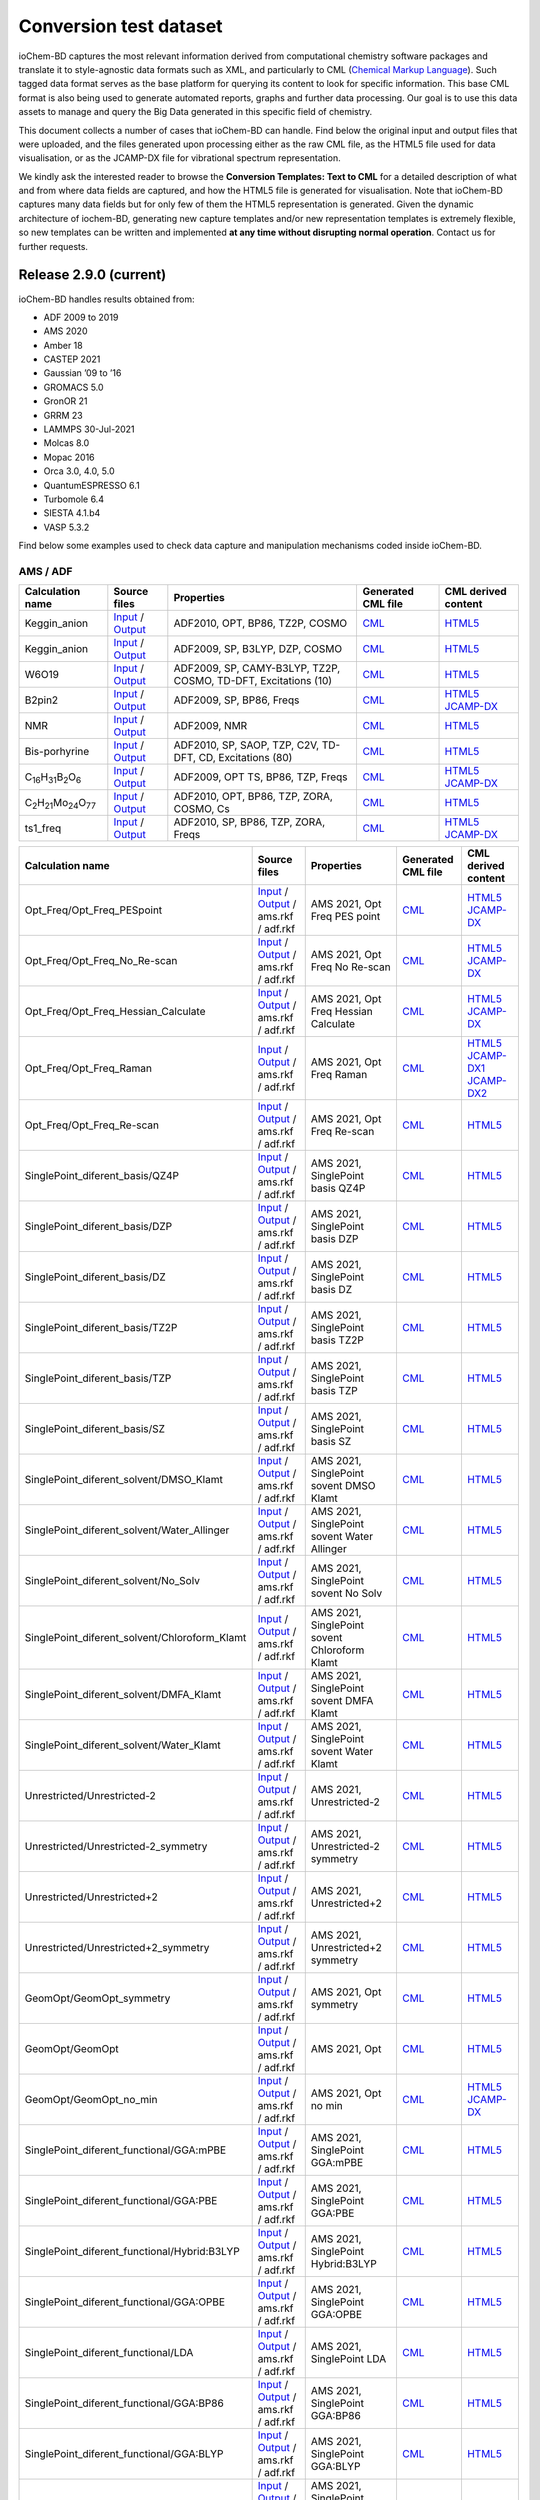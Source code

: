 Conversion test dataset
=======================

ioChem-BD captures the most relevant information derived from computational chemistry software packages and translate it to style-agnostic data formats such as XML, and particularly to CML (`Chemical Markup Language`_). Such tagged data format serves as the base platform for querying its content to look for specific information. This base CML format is also being used to generate automated reports, graphs and further data processing. Our goal is to use this data assets to manage and query the Big Data generated in this specific field of chemistry.

This document collects a number of cases that ioChem-BD can handle. Find below the original input and output files that were uploaded, and the files generated upon processing either as the raw CML file, as the HTML5 file used for data visualisation, or as the JCAMP-DX file for vibrational spectrum representation.

We kindly ask the interested reader to browse the **Conversion Templates: Text to CML** for a detailed description of what and from where data fields are captured, and how the HTML5 file is generated for visualisation. Note that ioChem-BD captures many data fields but for only few of them the HTML5 representation is generated. Given the dynamic architecture of iochem-BD, generating new capture templates and/or new representation templates is extremely flexible, so new templates can be written and implemented **at any time without disrupting normal operation**. Contact us for further requests.

Release 2.9.0 (current)
-----------------------

ioChem-BD handles results obtained from:

-  ADF 2009 to 2019
-  AMS 2020
-  Amber 18
-  CASTEP 2021
-  Gaussian ’09 to ’16
-  GROMACS 5.0
-  GronOR 21
-  GRRM 23
-  LAMMPS 30-Jul-2021
-  Molcas 8.0
-  Mopac 2016
-  Orca 3.0, 4.0, 5.0
-  QuantumESPRESSO 6.1
-  Turbomole 6.4
-  SIESTA 4.1.b4
-  VASP 5.3.2

Find below some examples used to check data capture and manipulation mechanisms coded inside ioChem-BD.

AMS / ADF
~~~~~~~~~

====================================================== =============================================================================================================================================================================== ============================================================== ======================================================================================== ========================================================================================================================================================================
Calculation name                                       Source files                                                                                                                                                                    Properties                                                     Generated CML file                                                                       CML derived content
====================================================== =============================================================================================================================================================================== ============================================================== ======================================================================================== ========================================================================================================================================================================
Keggin_anion                                           `Input`_ / `Output`_                                                                                                                                                            ADF2010, OPT, BP86, TZ2P, COSMO                                `CML`_                                                                                   `HTML5`_
Keggin_anion                                           `Input <https://www.iochem-bd.org/data-conversion/v1.0.0/adf/pw12.cosmo.sp.dzp.in>`__ / `Output <https://www.iochem-bd.org/data-conversion/v1.0.0/adf/pw12.cosmo.sp.dzp.out>`__ ADF2009, SP, B3LYP, DZP, COSMO                                 `CML <https://www.iochem-bd.org/data-conversion/v1.0.0/adf/pw12.cosmo.sp.dzp.out.cml>`__ `HTML5 <https://www.iochem-bd.org/data-conversion/v1.0.0/adf/pw12.cosmo.sp.dzp.html>`__
W6O19                                                  `Input <https://www.iochem-bd.org/data-conversion/v1.0.0/adf/w6_uv_camy.sp.in>`__ / `Output <https://www.iochem-bd.org/data-conversion/v1.0.0/adf/w6_uv_camy.sp.out>`__         ADF2009, SP, CAMY-B3LYP, TZ2P, COSMO, TD-DFT, Excitations (10) `CML <https://www.iochem-bd.org/data-conversion/v1.0.0/adf/w6_uv_camy.sp.out.cml>`__     `HTML5 <https://www.iochem-bd.org/data-conversion/v1.0.0/adf/w6_uv_camy.sp.html>`__
B2pin2                                                 `Input <https://www.iochem-bd.org/data-conversion/v1.0.0/adf/b2pin2_t_freq.in>`__ / `Output <https://www.iochem-bd.org/data-conversion/v1.0.0/adf/b2pin2_t_freq.out>`__         ADF2009, SP, BP86, Freqs                                       `CML <https://www.iochem-bd.org/data-conversion/v1.0.0/adf/b2pin2_t_freq.out.cml>`__     `HTML5 <https://www.iochem-bd.org/data-conversion/v1.0.0/adf/b2pin2_t_freq.html>`__ `JCAMP-DX`_
NMR                                                    `Input <https://www.iochem-bd.org/data-conversion/v1.0.0/adf/nmr_bmecy_09.in>`__ / `Output <https://www.iochem-bd.org/data-conversion/v1.0.0/adf/nmr_bmecy_09.out>`__           ADF2009, NMR                                                   `CML <https://www.iochem-bd.org/data-conversion/v1.0.0/adf/nmr_bmecy_09.out.cml>`__      `HTML5 <https://www.iochem-bd.org/data-conversion/v1.0.0/adf/nmr_bmecy_09.html>`__
Bis-porhyrine                                          `Input <https://www.iochem-bd.org/data-conversion/v1.0.0/adf/open_porph_2010.in>`__ / `Output <https://www.iochem-bd.org/data-conversion/v1.0.0/adf/open_porph_2010.out>`__     ADF2010, SP, SAOP, TZP, C2V, TD-DFT, CD, Excitations (80)      `CML <https://www.iochem-bd.org/data-conversion/v1.0.0/adf/open_porph_2010.out.cml>`__   `HTML5 <https://www.iochem-bd.org/data-conversion/v1.0.0/adf/open_porph_2010.html>`__
C\ :sub:`16`\ H\ :sub:`31`\ B\ :sub:`2`\ O\ :sub:`6`   `Input <https://www.iochem-bd.org/data-conversion/v1.0.0/adf/r_in_ts1_09.in>`__ / `Output <https://www.iochem-bd.org/data-conversion/v1.0.0/adf/r_in_ts1_09.out>`__             ADF2009, OPT TS, BP86, TZP, Freqs                              `CML <https://www.iochem-bd.org/data-conversion/v1.0.0/adf/r_in_ts1_09.out.cml>`__       `HTML5 <https://www.iochem-bd.org/data-conversion/v1.0.0/adf/r_in_ts1_09.html>`__ `JCAMP-DX <https://www.iochem-bd.org/data-conversion/v1.0.0/adf/r_in_ts1_09.out.dx>`__
C\ :sub:`2`\ H\ :sub:`21`\ Mo\ :sub:`24`\ O\ :sub:`77` `Input <https://www.iochem-bd.org/data-conversion/v1.0.0/adf/s55.in>`__ / `Output <https://www.iochem-bd.org/data-conversion/v1.0.0/adf/s55.out>`__                             ADF2010, OPT, BP86, TZP, ZORA, COSMO, Cs                       `CML <https://www.iochem-bd.org/data-conversion/v1.0.0/adf/s55.out.cml>`__               `HTML5 <https://www.iochem-bd.org/data-conversion/v1.0.0/adf/s55.html>`__
ts1_freq                                               `Input <https://www.iochem-bd.org/data-conversion/v1.0.0/adf/ts1_freq.in>`__ / `Output <https://www.iochem-bd.org/data-conversion/v1.0.0/adf/ts1_freq.out>`__                   ADF2010, SP, BP86, TZP, ZORA, Freqs                            `CML <https://www.iochem-bd.org/data-conversion/v1.0.0/adf/ts1_freq.out.cml>`__          `HTML5 <https://www.iochem-bd.org/data-conversion/v1.0.0/adf/ts1_freq.html>`__ `JCAMP-DX <https://www.iochem-bd.org/data-conversion/v1.0.0/adf/ts1_freq.out.dx>`__
====================================================== =============================================================================================================================================================================== ============================================================== ======================================================================================== ========================================================================================================================================================================

+-----------------------------------------------+--------------------------------------------------------------------------------------------------------------------------------------------------------------------+---------------------------------------------------+-----------------------------------------------------------------------------------------------------------------------------------+--------------------------------------------------------------------------------------------------------------------------------------------------------------------+
| Calculation name                              | Source files                                                                                                                                                       | Properties                                        | Generated CML file                                                                                                                | CML derived content                                                                                                                                                |
+===============================================+====================================================================================================================================================================+===================================================+===================================================================================================================================+====================================================================================================================================================================+
| Opt_Freq/Opt_Freq_PESpoint                    | `Input <https://www.iochem-bd.org/data-conversion/v2.0.0/ams/Opt_Freq/Opt_Freq_PESpoint/Test.run>`__ /                                                             | AMS 2021, Opt Freq PES point                      | `CML <https://www.iochem-bd.org/data-conversion/v2.0.0/ams/Opt_Freq/Opt_Freq_PESpoint/Test.out.xml>`__                            | `HTML5 <https://www.iochem-bd.org/data-conversion/v2.0.0/ams/Opt_Freq/Opt_Freq_PESpoint/output.html>`__                                                            |
|                                               | `Output <https://www.iochem-bd.org/data-conversion/v2.0.0/ams/Opt_Freq/Opt_Freq_PESpoint/Test.out>`__ / ams.rkf / adf.rkf                                          |                                                   |                                                                                                                                   | `JCAMP-DX <https://www.iochem-bd.org/data-conversion/v2.0.0/ams/Opt_Freq/Opt_Freq_PESpoint/jcamp.dx>`__                                                            |
+-----------------------------------------------+--------------------------------------------------------------------------------------------------------------------------------------------------------------------+---------------------------------------------------+-----------------------------------------------------------------------------------------------------------------------------------+--------------------------------------------------------------------------------------------------------------------------------------------------------------------+
| Opt_Freq/Opt_Freq_No_Re-scan                  | `Input <https://www.iochem-bd.org/data-conversion/v2.0.0/ams/Opt_Freq/Opt_Freq_No_Re-scan/Test.run>`__ /                                                           | AMS 2021, Opt Freq No Re-scan                     | `CML <https://www.iochem-bd.org/data-conversion/v2.0.0/ams/Opt_Freq/Opt_Freq_No_Re-scan/Test.out.xml>`__                          | `HTML5 <https://www.iochem-bd.org/data-conversion/v2.0.0/ams/Opt_Freq/Opt_Freq_No_Re-scan/output.html>`__                                                          |
|                                               | `Output <https://www.iochem-bd.org/data-conversion/v2.0.0/ams/Opt_Freq/Opt_Freq_No_Re-scan/Test.out>`__ / ams.rkf / adf.rkf                                        |                                                   |                                                                                                                                   | `JCAMP-DX <https://www.iochem-bd.org/data-conversion/v2.0.0/ams/Opt_Freq/Opt_Freq_No_Re-scan/jcamp.dx>`__                                                          |
+-----------------------------------------------+--------------------------------------------------------------------------------------------------------------------------------------------------------------------+---------------------------------------------------+-----------------------------------------------------------------------------------------------------------------------------------+--------------------------------------------------------------------------------------------------------------------------------------------------------------------+
| Opt_Freq/Opt_Freq_Hessian_Calculate           | `Input <https://www.iochem-bd.org/data-conversion/v2.0.0/ams/Opt_Freq/Opt_Freq_Hessian_Calculate/Test.run>`__ /                                                    | AMS 2021, Opt Freq Hessian Calculate              | `CML <https://www.iochem-bd.org/data-conversion/v2.0.0/ams/Opt_Freq/Opt_Freq_Hessian_Calculate/Test.out.xml>`__                   | `HTML5 <https://www.iochem-bd.org/data-conversion/v2.0.0/ams/Opt_Freq/Opt_Freq_Hessian_Calculate/output.html>`__                                                   |
|                                               | `Output <https://www.iochem-bd.org/data-conversion/v2.0.0/ams/Opt_Freq/Opt_Freq_Hessian_Calculate/Test.out>`__ / ams.rkf / adf.rkf                                 |                                                   |                                                                                                                                   | `JCAMP-DX <https://www.iochem-bd.org/data-conversion/v2.0.0/ams/Opt_Freq/Opt_Freq_Hessian_Calculate/jcamp.dx>`__                                                   |
+-----------------------------------------------+--------------------------------------------------------------------------------------------------------------------------------------------------------------------+---------------------------------------------------+-----------------------------------------------------------------------------------------------------------------------------------+--------------------------------------------------------------------------------------------------------------------------------------------------------------------+
| Opt_Freq/Opt_Freq_Raman                       | `Input <https://www.iochem-bd.org/data-conversion/v2.0.0/ams/Opt_Freq/Opt_Freq_Raman/Test.run>`__ /                                                                | AMS 2021, Opt Freq Raman                          | `CML <https://www.iochem-bd.org/data-conversion/v2.0.0/ams/Opt_Freq/Opt_Freq_Raman/Test.out.xml>`__                               | `HTML5 <https://www.iochem-bd.org/data-conversion/v2.0.0/ams/Opt_Freq/Opt_Freq_Raman/output.html>`__ `JCAMP-DX1`_ `JCAMP-DX2`_                                     |
|                                               | `Output <https://www.iochem-bd.org/data-conversion/v2.0.0/ams/Opt_Freq/Opt_Freq_Raman/Test.out>`__ / ams.rkf / adf.rkf                                             |                                                   |                                                                                                                                   |                                                                                                                                                                    |
+-----------------------------------------------+--------------------------------------------------------------------------------------------------------------------------------------------------------------------+---------------------------------------------------+-----------------------------------------------------------------------------------------------------------------------------------+--------------------------------------------------------------------------------------------------------------------------------------------------------------------+
| Opt_Freq/Opt_Freq_Re-scan                     | `Input <https://www.iochem-bd.org/data-conversion/v2.0.0/ams/Opt_Freq/Opt_Freq_Re-scan/Test.run>`__ /                                                              | AMS 2021, Opt Freq Re-scan                        | `CML <https://www.iochem-bd.org/data-conversion/v2.0.0/ams/Opt_Freq/Opt_Freq_Re-scan/Test.out.xml>`__                             | `HTML5 <https://www.iochem-bd.org/data-conversion/v2.0.0/ams/Opt_Freq/Opt_Freq_Re-scan/output.html>`__                                                             |
|                                               | `Output <https://www.iochem-bd.org/data-conversion/v2.0.0/ams/Opt_Freq/Opt_Freq_Re-scan/Test.out>`__ / ams.rkf / adf.rkf                                           |                                                   |                                                                                                                                   |                                                                                                                                                                    |
+-----------------------------------------------+--------------------------------------------------------------------------------------------------------------------------------------------------------------------+---------------------------------------------------+-----------------------------------------------------------------------------------------------------------------------------------+--------------------------------------------------------------------------------------------------------------------------------------------------------------------+
| SinglePoint_diferent_basis/QZ4P               | `Input <https://www.iochem-bd.org/data-conversion/v2.0.0/ams/SinglePoint_diferent_basis/QZ4P/Test.run>`__ /                                                        | AMS 2021, SinglePoint basis QZ4P                  | `CML <https://www.iochem-bd.org/data-conversion/v2.0.0/ams/SinglePoint_diferent_basis/QZ4P/Test.out.xml>`__                       | `HTML5 <https://www.iochem-bd.org/data-conversion/v2.0.0/ams/SinglePoint_diferent_basis/QZ4P/output.html>`__                                                       |
|                                               | `Output <https://www.iochem-bd.org/data-conversion/v2.0.0/ams/SinglePoint_diferent_basis/QZ4P/Test.out>`__ / ams.rkf / adf.rkf                                     |                                                   |                                                                                                                                   |                                                                                                                                                                    |
+-----------------------------------------------+--------------------------------------------------------------------------------------------------------------------------------------------------------------------+---------------------------------------------------+-----------------------------------------------------------------------------------------------------------------------------------+--------------------------------------------------------------------------------------------------------------------------------------------------------------------+
| SinglePoint_diferent_basis/DZP                | `Input <https://www.iochem-bd.org/data-conversion/v2.0.0/ams/SinglePoint_diferent_basis/DZP/Test.run>`__ /                                                         | AMS 2021, SinglePoint basis DZP                   | `CML <https://www.iochem-bd.org/data-conversion/v2.0.0/ams/SinglePoint_diferent_basis/DZP/Test.out.xml>`__                        | `HTML5 <https://www.iochem-bd.org/data-conversion/v2.0.0/ams/SinglePoint_diferent_basis/DZP/output.html>`__                                                        |
|                                               | `Output <https://www.iochem-bd.org/data-conversion/v2.0.0/ams/SinglePoint_diferent_basis/DZP/Test.out>`__ / ams.rkf / adf.rkf                                      |                                                   |                                                                                                                                   |                                                                                                                                                                    |
+-----------------------------------------------+--------------------------------------------------------------------------------------------------------------------------------------------------------------------+---------------------------------------------------+-----------------------------------------------------------------------------------------------------------------------------------+--------------------------------------------------------------------------------------------------------------------------------------------------------------------+
| SinglePoint_diferent_basis/DZ                 | `Input <https://www.iochem-bd.org/data-conversion/v2.0.0/ams/SinglePoint_diferent_basis/DZ/Test.run>`__ /                                                          | AMS 2021, SinglePoint basis DZ                    | `CML <https://www.iochem-bd.org/data-conversion/v2.0.0/ams/SinglePoint_diferent_basis/DZ/Test.out.xml>`__                         | `HTML5 <https://www.iochem-bd.org/data-conversion/v2.0.0/ams/SinglePoint_diferent_basis/DZ/output.html>`__                                                         |
|                                               | `Output <https://www.iochem-bd.org/data-conversion/v2.0.0/ams/SinglePoint_diferent_basis/DZ/Test.out>`__ / ams.rkf / adf.rkf                                       |                                                   |                                                                                                                                   |                                                                                                                                                                    |
+-----------------------------------------------+--------------------------------------------------------------------------------------------------------------------------------------------------------------------+---------------------------------------------------+-----------------------------------------------------------------------------------------------------------------------------------+--------------------------------------------------------------------------------------------------------------------------------------------------------------------+
| SinglePoint_diferent_basis/TZ2P               | `Input <https://www.iochem-bd.org/data-conversion/v2.0.0/ams/SinglePoint_diferent_basis/TZ2P/Test.run>`__ /                                                        | AMS 2021, SinglePoint basis TZ2P                  | `CML <https://www.iochem-bd.org/data-conversion/v2.0.0/ams/SinglePoint_diferent_basis/TZ2P/Test.out.xml>`__                       | `HTML5 <https://www.iochem-bd.org/data-conversion/v2.0.0/ams/SinglePoint_diferent_basis/TZ2P/output.html>`__                                                       |
|                                               | `Output <https://www.iochem-bd.org/data-conversion/v2.0.0/ams/SinglePoint_diferent_basis/TZ2P/Test.out>`__ / ams.rkf / adf.rkf                                     |                                                   |                                                                                                                                   |                                                                                                                                                                    |
+-----------------------------------------------+--------------------------------------------------------------------------------------------------------------------------------------------------------------------+---------------------------------------------------+-----------------------------------------------------------------------------------------------------------------------------------+--------------------------------------------------------------------------------------------------------------------------------------------------------------------+
| SinglePoint_diferent_basis/TZP                | `Input <https://www.iochem-bd.org/data-conversion/v2.0.0/ams/SinglePoint_diferent_basis/TZP/Test.run>`__ /                                                         | AMS 2021, SinglePoint basis TZP                   | `CML <https://www.iochem-bd.org/data-conversion/v2.0.0/ams/SinglePoint_diferent_basis/TZP/Test.out.xml>`__                        | `HTML5 <https://www.iochem-bd.org/data-conversion/v2.0.0/ams/SinglePoint_diferent_basis/TZP/output.html>`__                                                        |
|                                               | `Output <https://www.iochem-bd.org/data-conversion/v2.0.0/ams/SinglePoint_diferent_basis/TZP/Test.out>`__ / ams.rkf / adf.rkf                                      |                                                   |                                                                                                                                   |                                                                                                                                                                    |
+-----------------------------------------------+--------------------------------------------------------------------------------------------------------------------------------------------------------------------+---------------------------------------------------+-----------------------------------------------------------------------------------------------------------------------------------+--------------------------------------------------------------------------------------------------------------------------------------------------------------------+
| SinglePoint_diferent_basis/SZ                 | `Input <https://www.iochem-bd.org/data-conversion/v2.0.0/ams/SinglePoint_diferent_basis/SZ/Test.run>`__ /                                                          | AMS 2021, SinglePoint basis SZ                    | `CML <https://www.iochem-bd.org/data-conversion/v2.0.0/ams/SinglePoint_diferent_basis/SZ/Test.out.xml>`__                         | `HTML5 <https://www.iochem-bd.org/data-conversion/v2.0.0/ams/SinglePoint_diferent_basis/SZ/output.html>`__                                                         |
|                                               | `Output <https://www.iochem-bd.org/data-conversion/v2.0.0/ams/SinglePoint_diferent_basis/SZ/Test.out>`__ / ams.rkf / adf.rkf                                       |                                                   |                                                                                                                                   |                                                                                                                                                                    |
+-----------------------------------------------+--------------------------------------------------------------------------------------------------------------------------------------------------------------------+---------------------------------------------------+-----------------------------------------------------------------------------------------------------------------------------------+--------------------------------------------------------------------------------------------------------------------------------------------------------------------+
| SinglePoint_diferent_solvent/DMSO_Klamt       | `Input <https://www.iochem-bd.org/data-conversion/v2.0.0/ams/SinglePoint_diferent_solvent/DMSO_Klamt/Test.run>`__ /                                                | AMS 2021, SinglePoint sovent DMSO Klamt           | `CML <https://www.iochem-bd.org/data-conversion/v2.0.0/ams/SinglePoint_diferent_solvent/DMSO_Klamt/Test.out.xml>`__               | `HTML5 <https://www.iochem-bd.org/data-conversion/v2.0.0/ams/SinglePoint_diferent_solvent/DMSO_Klamt/output.html>`__                                               |
|                                               | `Output <https://www.iochem-bd.org/data-conversion/v2.0.0/ams/SinglePoint_diferent_solvent/DMSO_Klamt/Test.out>`__ / ams.rkf / adf.rkf                             |                                                   |                                                                                                                                   |                                                                                                                                                                    |
+-----------------------------------------------+--------------------------------------------------------------------------------------------------------------------------------------------------------------------+---------------------------------------------------+-----------------------------------------------------------------------------------------------------------------------------------+--------------------------------------------------------------------------------------------------------------------------------------------------------------------+
| SinglePoint_diferent_solvent/Water_Allinger   | `Input <https://www.iochem-bd.org/data-conversion/v2.0.0/ams/SinglePoint_diferent_solvent/Water_Allinger/Test.run>`__ /                                            | AMS 2021, SinglePoint sovent Water Allinger       | `CML <https://www.iochem-bd.org/data-conversion/v2.0.0/ams/SinglePoint_diferent_solvent/Water_Allinger/Test.out.xml>`__           | `HTML5 <https://www.iochem-bd.org/data-conversion/v2.0.0/ams/SinglePoint_diferent_solvent/Water_Allinger/output.html>`__                                           |
|                                               | `Output <https://www.iochem-bd.org/data-conversion/v2.0.0/ams/SinglePoint_diferent_solvent/Water_Allinger/Test.out>`__ / ams.rkf / adf.rkf                         |                                                   |                                                                                                                                   |                                                                                                                                                                    |
+-----------------------------------------------+--------------------------------------------------------------------------------------------------------------------------------------------------------------------+---------------------------------------------------+-----------------------------------------------------------------------------------------------------------------------------------+--------------------------------------------------------------------------------------------------------------------------------------------------------------------+
| SinglePoint_diferent_solvent/No_Solv          | `Input <https://www.iochem-bd.org/data-conversion/v2.0.0/ams/SinglePoint_diferent_solvent/No_Solv/Test.run>`__ /                                                   | AMS 2021, SinglePoint sovent No Solv              | `CML <https://www.iochem-bd.org/data-conversion/v2.0.0/ams/SinglePoint_diferent_solvent/No_Solv/Test.out.xml>`__                  | `HTML5 <https://www.iochem-bd.org/data-conversion/v2.0.0/ams/SinglePoint_diferent_solvent/No_Solv/output.html>`__                                                  |
|                                               | `Output <https://www.iochem-bd.org/data-conversion/v2.0.0/ams/SinglePoint_diferent_solvent/No_Solv/Test.out>`__ / ams.rkf / adf.rkf                                |                                                   |                                                                                                                                   |                                                                                                                                                                    |
+-----------------------------------------------+--------------------------------------------------------------------------------------------------------------------------------------------------------------------+---------------------------------------------------+-----------------------------------------------------------------------------------------------------------------------------------+--------------------------------------------------------------------------------------------------------------------------------------------------------------------+
| SinglePoint_diferent_solvent/Chloroform_Klamt | `Input <https://www.iochem-bd.org/data-conversion/v2.0.0/ams/SinglePoint_diferent_solvent/Chloroform_Klamt/Test.run>`__ /                                          | AMS 2021, SinglePoint sovent Chloroform Klamt     | `CML <https://www.iochem-bd.org/data-conversion/v2.0.0/ams/SinglePoint_diferent_solvent/Chloroform_Klamt/Test.out.xml>`__         | `HTML5 <https://www.iochem-bd.org/data-conversion/v2.0.0/ams/SinglePoint_diferent_solvent/Chloroform_Klamt/output.html>`__                                         |
|                                               | `Output <https://www.iochem-bd.org/data-conversion/v2.0.0/ams/SinglePoint_diferent_solvent/Chloroform_Klamt/Test.out>`__ / ams.rkf / adf.rkf                       |                                                   |                                                                                                                                   |                                                                                                                                                                    |
+-----------------------------------------------+--------------------------------------------------------------------------------------------------------------------------------------------------------------------+---------------------------------------------------+-----------------------------------------------------------------------------------------------------------------------------------+--------------------------------------------------------------------------------------------------------------------------------------------------------------------+
| SinglePoint_diferent_solvent/DMFA_Klamt       | `Input <https://www.iochem-bd.org/data-conversion/v2.0.0/ams/SinglePoint_diferent_solvent/DMFA_Klamt/Test.run>`__ /                                                | AMS 2021, SinglePoint sovent DMFA Klamt           | `CML <https://www.iochem-bd.org/data-conversion/v2.0.0/ams/SinglePoint_diferent_solvent/DMFA_Klamt/Test.out.xml>`__               | `HTML5 <https://www.iochem-bd.org/data-conversion/v2.0.0/ams/SinglePoint_diferent_solvent/DMFA_Klamt/output.html>`__                                               |
|                                               | `Output <https://www.iochem-bd.org/data-conversion/v2.0.0/ams/SinglePoint_diferent_solvent/DMFA_Klamt/Test.out>`__ / ams.rkf / adf.rkf                             |                                                   |                                                                                                                                   |                                                                                                                                                                    |
+-----------------------------------------------+--------------------------------------------------------------------------------------------------------------------------------------------------------------------+---------------------------------------------------+-----------------------------------------------------------------------------------------------------------------------------------+--------------------------------------------------------------------------------------------------------------------------------------------------------------------+
| SinglePoint_diferent_solvent/Water_Klamt      | `Input <https://www.iochem-bd.org/data-conversion/v2.0.0/ams/SinglePoint_diferent_solvent/Water_Klamt/Test.run>`__ /                                               | AMS 2021, SinglePoint sovent Water Klamt          | `CML <https://www.iochem-bd.org/data-conversion/v2.0.0/ams/SinglePoint_diferent_solvent/Water_Klamt/Test.out.xml>`__              | `HTML5 <https://www.iochem-bd.org/data-conversion/v2.0.0/ams/SinglePoint_diferent_solvent/Water_Klamt/output.html>`__                                              |
|                                               | `Output <https://www.iochem-bd.org/data-conversion/v2.0.0/ams/SinglePoint_diferent_solvent/Water_Klamt/Test.out>`__ / ams.rkf / adf.rkf                            |                                                   |                                                                                                                                   |                                                                                                                                                                    |
+-----------------------------------------------+--------------------------------------------------------------------------------------------------------------------------------------------------------------------+---------------------------------------------------+-----------------------------------------------------------------------------------------------------------------------------------+--------------------------------------------------------------------------------------------------------------------------------------------------------------------+
| Unrestricted/Unrestricted-2                   | `Input <https://www.iochem-bd.org/data-conversion/v2.0.0/ams/Unrestricted/Unrestricted-2/ch2-2.run>`__ /                                                           | AMS 2021, Unrestricted-2                          | `CML <https://www.iochem-bd.org/data-conversion/v2.0.0/ams/Unrestricted/Unrestricted-2/ch2-2.out.xml>`__                          | `HTML5 <https://www.iochem-bd.org/data-conversion/v2.0.0/ams/Unrestricted/Unrestricted-2/output.html>`__                                                           |
|                                               | `Output <https://www.iochem-bd.org/data-conversion/v2.0.0/ams/Unrestricted/Unrestricted-2/ch2-2.out>`__ / ams.rkf / adf.rkf                                        |                                                   |                                                                                                                                   |                                                                                                                                                                    |
+-----------------------------------------------+--------------------------------------------------------------------------------------------------------------------------------------------------------------------+---------------------------------------------------+-----------------------------------------------------------------------------------------------------------------------------------+--------------------------------------------------------------------------------------------------------------------------------------------------------------------+
| Unrestricted/Unrestricted-2_symmetry          | `Input <https://www.iochem-bd.org/data-conversion/v2.0.0/ams/Unrestricted/Unrestricted-2_symmetry/ch2-2sim.run>`__ /                                               | AMS 2021, Unrestricted-2 symmetry                 | `CML <https://www.iochem-bd.org/data-conversion/v2.0.0/ams/Unrestricted/Unrestricted-2_symmetry/ch2-2sim.out.xml>`__              | `HTML5 <https://www.iochem-bd.org/data-conversion/v2.0.0/ams/Unrestricted/Unrestricted-2_symmetry/output.html>`__                                                  |
|                                               | `Output <https://www.iochem-bd.org/data-conversion/v2.0.0/ams/Unrestricted/Unrestricted-2_symmetry/ch2-2sim.out>`__ / ams.rkf / adf.rkf                            |                                                   |                                                                                                                                   |                                                                                                                                                                    |
+-----------------------------------------------+--------------------------------------------------------------------------------------------------------------------------------------------------------------------+---------------------------------------------------+-----------------------------------------------------------------------------------------------------------------------------------+--------------------------------------------------------------------------------------------------------------------------------------------------------------------+
| Unrestricted/Unrestricted+2                   | `Input <https://www.iochem-bd.org/data-conversion/v2.0.0/ams/Unrestricted/Unrestricted+2/ch2.run>`__ /                                                             | AMS 2021, Unrestricted+2                          | `CML <https://www.iochem-bd.org/data-conversion/v2.0.0/ams/Unrestricted/Unrestricted+2/ch2.out.xml>`__                            | `HTML5 <https://www.iochem-bd.org/data-conversion/v2.0.0/ams/Unrestricted/Unrestricted+2/output.html>`__                                                           |
|                                               | `Output <https://www.iochem-bd.org/data-conversion/v2.0.0/ams/Unrestricted/Unrestricted+2/ch2.out>`__ / ams.rkf / adf.rkf                                          |                                                   |                                                                                                                                   |                                                                                                                                                                    |
+-----------------------------------------------+--------------------------------------------------------------------------------------------------------------------------------------------------------------------+---------------------------------------------------+-----------------------------------------------------------------------------------------------------------------------------------+--------------------------------------------------------------------------------------------------------------------------------------------------------------------+
| Unrestricted/Unrestricted+2_symmetry          | `Input <https://www.iochem-bd.org/data-conversion/v2.0.0/ams/Unrestricted/Unrestricted+2_symmetry/ch2sim.run>`__ /                                                 | AMS 2021, Unrestricted+2 symmetry                 | `CML <https://www.iochem-bd.org/data-conversion/v2.0.0/ams/Unrestricted+2_symmetry/ch2sim.out.xml>`__                             | `HTML5 <https://www.iochem-bd.org/data-conversion/v2.0.0/ams/Unrestricted/Unrestricted+2_symmetry/output.html>`__                                                  |
|                                               | `Output <https://www.iochem-bd.org/data-conversion/v2.0.0/ams/Unrestricted/Unrestricted+2_symmetry/ch2sim.out>`__ / ams.rkf / adf.rkf                              |                                                   |                                                                                                                                   |                                                                                                                                                                    |
+-----------------------------------------------+--------------------------------------------------------------------------------------------------------------------------------------------------------------------+---------------------------------------------------+-----------------------------------------------------------------------------------------------------------------------------------+--------------------------------------------------------------------------------------------------------------------------------------------------------------------+
| GeomOpt/GeomOpt_symmetry                      | `Input <https://www.iochem-bd.org/data-conversion/v2.0.0/ams/GeomOpt/GeomOpt_symmetry/test.run>`__ /                                                               | AMS 2021, Opt symmetry                            | `CML <https://www.iochem-bd.org/data-conversion/v2.0.0/ams/GeomOpt/GeomOpt_symmetry/test.out.xml>`__                              | `HTML5 <https://www.iochem-bd.org/data-conversion/v2.0.0/ams/GeomOpt/GeomOpt_symmetry/output.html>`__                                                              |
|                                               | `Output <https://www.iochem-bd.org/data-conversion/v2.0.0/ams/GeomOpt/GeomOpt_symmetry/test.out>`__ / ams.rkf / adf.rkf                                            |                                                   |                                                                                                                                   |                                                                                                                                                                    |
+-----------------------------------------------+--------------------------------------------------------------------------------------------------------------------------------------------------------------------+---------------------------------------------------+-----------------------------------------------------------------------------------------------------------------------------------+--------------------------------------------------------------------------------------------------------------------------------------------------------------------+
| GeomOpt/GeomOpt                               | `Input <https://www.iochem-bd.org/data-conversion/v2.0.0/ams/GeomOpt/GeomOpt/Test.run>`__ /                                                                        | AMS 2021, Opt                                     | `CML <https://www.iochem-bd.org/data-conversion/v2.0.0/ams/GeomOpt/GeomOpt/Test.out.xml>`__                                       | `HTML5 <https://www.iochem-bd.org/data-conversion/v2.0.0/ams/GeomOpt/GeomOpt/output.html>`__                                                                       |
|                                               | `Output <https://www.iochem-bd.org/data-conversion/v2.0.0/ams/GeomOpt/GeomOpt/Test.out>`__ / ams.rkf / adf.rkf                                                     |                                                   |                                                                                                                                   |                                                                                                                                                                    |
+-----------------------------------------------+--------------------------------------------------------------------------------------------------------------------------------------------------------------------+---------------------------------------------------+-----------------------------------------------------------------------------------------------------------------------------------+--------------------------------------------------------------------------------------------------------------------------------------------------------------------+
| GeomOpt/GeomOpt_no_min                        | `Input <https://www.iochem-bd.org/data-conversion/v2.0.0/ams/GeomOpt/GeomOpt_no_min/test.run>`__ /                                                                 | AMS 2021, Opt no min                              | `CML <https://www.iochem-bd.org/data-conversion/v2.0.0/ams/GeomOpt/GeomOpt_no_min/test.out.xml>`__                                | `HTML5 <https://www.iochem-bd.org/data-conversion/v2.0.0/ams/GeomOpt/GeomOpt_no_min/output.html>`__                                                                |
|                                               | `Output <https://www.iochem-bd.org/data-conversion/v2.0.0/ams/GeomOpt/GeomOpt_no_min/test.out>`__ / ams.rkf / adf.rkf                                              |                                                   |                                                                                                                                   | `JCAMP-DX <https://www.iochem-bd.org/data-conversion/v2.0.0/ams/GeomOpt/GeomOpt_no_min/jcamp.dx>`__                                                                |
+-----------------------------------------------+--------------------------------------------------------------------------------------------------------------------------------------------------------------------+---------------------------------------------------+-----------------------------------------------------------------------------------------------------------------------------------+--------------------------------------------------------------------------------------------------------------------------------------------------------------------+
| SinglePoint_diferent_functional/GGA:mPBE      | `Input <https://www.iochem-bd.org/data-conversion/v2.0.0/ams/SinglePoint_diferent_functional/GGA:mPBE/Test.run>`__ /                                               | AMS 2021, SinglePoint GGA:mPBE                    | `CML <https://www.iochem-bd.org/data-conversion/v2.0.0/ams/SinglePoint_diferent_functional/GGA:mPBE/Test.out.xml>`__              | `HTML5 <https://www.iochem-bd.org/data-conversion/v2.0.0/ams/SinglePoint_diferent_functional/GGA:mPBE/output.html>`__                                              |
|                                               | `Output <https://www.iochem-bd.org/data-conversion/v2.0.0/ams/SinglePoint_diferent_functional/GGA:mPBE/Test.out>`__ / ams.rkf / adf.rkf                            |                                                   |                                                                                                                                   |                                                                                                                                                                    |
+-----------------------------------------------+--------------------------------------------------------------------------------------------------------------------------------------------------------------------+---------------------------------------------------+-----------------------------------------------------------------------------------------------------------------------------------+--------------------------------------------------------------------------------------------------------------------------------------------------------------------+
| SinglePoint_diferent_functional/GGA:PBE       | `Input <https://www.iochem-bd.org/data-conversion/v2.0.0/ams/SinglePoint_diferent_functional/GGA:PBE/Test.run>`__ /                                                | AMS 2021, SinglePoint GGA:PBE                     | `CML <https://www.iochem-bd.org/data-conversion/v2.0.0/ams/SinglePoint_diferent_functional/GGA:PBE/Test.out.xml>`__               | `HTML5 <https://www.iochem-bd.org/data-conversion/v2.0.0/ams/SinglePoint_diferent_functional/GGA:PBE/output.html>`__                                               |
|                                               | `Output <https://www.iochem-bd.org/data-conversion/v2.0.0/ams/SinglePoint_diferent_functional/GGA:PBE/Test.out>`__ / ams.rkf / adf.rkf                             |                                                   |                                                                                                                                   |                                                                                                                                                                    |
+-----------------------------------------------+--------------------------------------------------------------------------------------------------------------------------------------------------------------------+---------------------------------------------------+-----------------------------------------------------------------------------------------------------------------------------------+--------------------------------------------------------------------------------------------------------------------------------------------------------------------+
| SinglePoint_diferent_functional/Hybrid:B3LYP  | `Input <https://www.iochem-bd.org/data-conversion/v2.0.0/ams/SinglePoint_diferent_functional/Hybrid:B3LYP/Test.run>`__ /                                           | AMS 2021, SinglePoint Hybrid:B3LYP                | `CML <https://www.iochem-bd.org/data-conversion/v2.0.0/ams/SinglePoint_diferent_functional/Hybrid:B3LYP/Test.out.xml>`__          | `HTML5 <https://www.iochem-bd.org/data-conversion/v2.0.0/ams/SinglePoint_diferent_functional/Hybrid:B3LYP/output.html>`__                                          |
|                                               | `Output <https://www.iochem-bd.org/data-conversion/v2.0.0/ams/SinglePoint_diferent_functional/Hybrid:B3LYP/Test.out>`__ / ams.rkf / adf.rkf                        |                                                   |                                                                                                                                   |                                                                                                                                                                    |
+-----------------------------------------------+--------------------------------------------------------------------------------------------------------------------------------------------------------------------+---------------------------------------------------+-----------------------------------------------------------------------------------------------------------------------------------+--------------------------------------------------------------------------------------------------------------------------------------------------------------------+
| SinglePoint_diferent_functional/GGA:OPBE      | `Input <https://www.iochem-bd.org/data-conversion/v2.0.0/ams/SinglePoint_diferent_functional/GGA:OPBE/Test.run>`__ /                                               | AMS 2021, SinglePoint GGA:OPBE                    | `CML <https://www.iochem-bd.org/data-conversion/v2.0.0/ams/SinglePoint_diferent_functional/GGA:OPBE/Test.out.xml>`__              | `HTML5 <https://www.iochem-bd.org/data-conversion/v2.0.0/ams/SinglePoint_diferent_functional/GGA:OPBE/output.html>`__                                              |
|                                               | `Output <https://www.iochem-bd.org/data-conversion/v2.0.0/ams/SinglePoint_diferent_functional/GGA:OPBE/Test.out>`__ / ams.rkf / adf.rkf                            |                                                   |                                                                                                                                   |                                                                                                                                                                    |
+-----------------------------------------------+--------------------------------------------------------------------------------------------------------------------------------------------------------------------+---------------------------------------------------+-----------------------------------------------------------------------------------------------------------------------------------+--------------------------------------------------------------------------------------------------------------------------------------------------------------------+
| SinglePoint_diferent_functional/LDA           | `Input <https://www.iochem-bd.org/data-conversion/v2.0.0/ams/SinglePoint_diferent_functional/LDA/Test.run>`__ /                                                    | AMS 2021, SinglePoint LDA                         | `CML <https://www.iochem-bd.org/data-conversion/v2.0.0/ams/SinglePoint_diferent_functional/LDA/Test.out.xml>`__                   | `HTML5 <https://www.iochem-bd.org/data-conversion/v2.0.0/ams/SinglePoint_diferent_functional/LDA/output.html>`__                                                   |
|                                               | `Output <https://www.iochem-bd.org/data-conversion/v2.0.0/ams/SinglePoint_diferent_functional/LDA/Test.out>`__ / ams.rkf / adf.rkf                                 |                                                   |                                                                                                                                   |                                                                                                                                                                    |
+-----------------------------------------------+--------------------------------------------------------------------------------------------------------------------------------------------------------------------+---------------------------------------------------+-----------------------------------------------------------------------------------------------------------------------------------+--------------------------------------------------------------------------------------------------------------------------------------------------------------------+
| SinglePoint_diferent_functional/GGA:BP86      | `Input <https://www.iochem-bd.org/data-conversion/v2.0.0/ams/SinglePoint_diferent_functional/GGA:BP86/Test.run>`__ /                                               | AMS 2021, SinglePoint GGA:BP86                    | `CML <https://www.iochem-bd.org/data-conversion/v2.0.0/ams/SinglePoint_diferent_functional/GGA:BP86/Test.out.xml>`__              | `HTML5 <https://www.iochem-bd.org/data-conversion/v2.0.0/ams/SinglePoint_diferent_functional/GGA:BP86/output.html>`__                                              |
|                                               | `Output <https://www.iochem-bd.org/data-conversion/v2.0.0/ams/SinglePoint_diferent_functional/GGA:BP86/Test.out>`__ / ams.rkf / adf.rkf                            |                                                   |                                                                                                                                   |                                                                                                                                                                    |
+-----------------------------------------------+--------------------------------------------------------------------------------------------------------------------------------------------------------------------+---------------------------------------------------+-----------------------------------------------------------------------------------------------------------------------------------+--------------------------------------------------------------------------------------------------------------------------------------------------------------------+
| SinglePoint_diferent_functional/GGA:BLYP      | `Input <https://www.iochem-bd.org/data-conversion/v2.0.0/ams/SinglePoint_diferent_functional/GGA:BLYP/Test.run>`__ /                                               | AMS 2021, SinglePoint GGA:BLYP                    | `CML <https://www.iochem-bd.org/data-conversion/v2.0.0/ams/SinglePoint_diferent_functional/GGA:BLYP/Test.out.xml>`__              | `HTML5 <https://www.iochem-bd.org/data-conversion/v2.0.0/ams/SinglePoint_diferent_functional/GGA:BLYP/output.html>`__                                              |
|                                               | `Output <https://www.iochem-bd.org/data-conversion/v2.0.0/ams/SinglePoint_diferent_functional/GGA:BLYP/Test.out>`__ / ams.rkf / adf.rkf                            |                                                   |                                                                                                                                   |                                                                                                                                                                    |
+-----------------------------------------------+--------------------------------------------------------------------------------------------------------------------------------------------------------------------+---------------------------------------------------+-----------------------------------------------------------------------------------------------------------------------------------+--------------------------------------------------------------------------------------------------------------------------------------------------------------------+
| Examples/CH2                                  | `Input <https://www.iochem-bd.org/data-conversion/v2.0.0/ams/Examples/CH2/ch2_sp_PBE_TZ2P_unrestricted.run>`__ /                                                   | AMS 2021, SinglePoint Unrestricted CH2 PBE TZ2P   | `CML <https://www.iochem-bd.org/data-conversion/v2.0.0/ams/Examples/CH2/ch2_sp_PBE_TZ2P_unrestricted.out.xml>`__                  | `HTML5 <https://www.iochem-bd.org/data-conversion/v2.0.0/ams/Examples/CH2/output.html>`__                                                                          |
|                                               | `Output <https://www.iochem-bd.org/data-conversion/v2.0.0/ams/Examples/CH2/ch2_sp_PBE_TZ2P_unrestricted.out>`__ / ams.rkf / adf.rkf                                |                                                   |                                                                                                                                   |                                                                                                                                                                    |
+-----------------------------------------------+--------------------------------------------------------------------------------------------------------------------------------------------------------------------+---------------------------------------------------+-----------------------------------------------------------------------------------------------------------------------------------+--------------------------------------------------------------------------------------------------------------------------------------------------------------------+
| Examples/Keggin                               | `Input <https://www.iochem-bd.org/data-conversion/v2.0.0/ams/Examples/Keggin/Keggin_sp_BP86_TZP_excitations.run>`__ /                                              | AMS 2021, SinglePoint Excitations Keggin BP86 TZP | `CML <https://www.iochem-bd.org/data-conversion/v2.0.0/ams/Examples/Keggin/Keggin_sp_BP86_TZP_excitations.out.xml>`__             | `HTML5 <https://www.iochem-bd.org/data-conversion/v2.0.0/ams/Examples/Keggin/output.html>`__                                                                       |
|                                               | `Output <https://www.iochem-bd.org/data-conversion/v2.0.0/ams/Examples/Keggin/Keggin_sp_BP86_TZP_excitations.out>`__ / ams.rkf / adf.rkf                           |                                                   |                                                                                                                                   |                                                                                                                                                                    |
+-----------------------------------------------+--------------------------------------------------------------------------------------------------------------------------------------------------------------------+---------------------------------------------------+-----------------------------------------------------------------------------------------------------------------------------------+--------------------------------------------------------------------------------------------------------------------------------------------------------------------+
| Examples/Ciclohexane                          | `Input <https://www.iochem-bd.org/data-conversion/v2.0.0/ams/Examples/Ciclohexane/ciclohexane_opt_BP86_TZP_cosmo_1H-NMR.run>`__ /                                  | AMS 2021,Opt Ciclohexane BP86 TZP 1H-NMR          | `CML <https://www.iochem-bd.org/data-conversion/v2.0.0/ams/Examples/Ciclohexane/ciclohexane_opt_BP86_TZP_cosmo_1H-NMR.out.xml>`__ | `HTML5 <https://www.iochem-bd.org/data-conversion/v2.0.0/ams/Examples/Ciclohexane/output.html>`__                                                                  |
|                                               | `Output <https://www.iochem-bd.org/data-conversion/v2.0.0/ams/Examples/Ciclohexane/ciclohexane_opt_BP86_TZP_cosmo_1H-NMR.out>`__ / ams.rkf / adf.rkf               |                                                   |                                                                                                                                   |                                                                                                                                                                    |
+-----------------------------------------------+--------------------------------------------------------------------------------------------------------------------------------------------------------------------+---------------------------------------------------+-----------------------------------------------------------------------------------------------------------------------------------+--------------------------------------------------------------------------------------------------------------------------------------------------------------------+
| Examples/CH4                                  | `Input <https://www.iochem-bd.org/data-conversion/v2.0.0/ams/Examples/CH4/CH4_opt_BP86_TZP_cosmo_Freq.run>`__ /                                                    | AMS 2021, Opt BP86 TZP Cosmo Freq CH4             | `CML <https://www.iochem-bd.org/data-conversion/v2.0.0/ams/Examples/CH4/CH4_opt_BP86_TZP_cosmo_Freq.out.xml>`__                   | `HTML5 <https://www.iochem-bd.org/data-conversion/v2.0.0/ams/Examples/CH4/output.html>`__                                                                          |
|                                               | `Output <https://www.iochem-bd.org/data-conversion/v2.0.0/ams/Examples/CH4/CH4_opt_BP86_TZP_cosmo_Freq.out>`__ / ams.rkf / adf.rkf                                 |                                                   |                                                                                                                                   | `JCAMP-DX <https://www.iochem-bd.org/data-conversion/v2.0.0/ams/Examples/CH4/jcamp.dx>`__                                                                          |
+-----------------------------------------------+--------------------------------------------------------------------------------------------------------------------------------------------------------------------+---------------------------------------------------+-----------------------------------------------------------------------------------------------------------------------------------+--------------------------------------------------------------------------------------------------------------------------------------------------------------------+
| Examples/Sn2_scan                             | `Input <https://www.iochem-bd.org/data-conversion/v2.0.0/ams/Examples/Sn2_scan/CH3Br-Cl_Sn2_B3LYP_TZP_cosmo_TS.run>`__ /                                           | AMS 2021, Sn2 TS CH3Br-Cl B3LYP TZP Cosmo         | `CML <https://www.iochem-bd.org/data-conversion/v2.0.0/ams/Examples/Sn2_scan/CH3Br-Cl_Sn2_B3LYP_TZP_cosmo_TS.out.xml>`__          | `HTML5 <https://www.iochem-bd.org/data-conversion/v2.0.0/ams/Examples/Sn2_scan/output.html>`__                                                                     |
|                                               | `Output <https://www.iochem-bd.org/data-conversion/v2.0.0/ams/Examples/Sn2_scan/CH3Br-Cl_Sn2_B3LYP_TZP_cosmo_TS.out>`__ / ams.rkf / adf.rkf                        |                                                   |                                                                                                                                   | `JCAMP-DX <https://www.iochem-bd.org/data-conversion/v2.0.0/ams/Examples/Sn2_scan/jcamp.dx>`__                                                                     |
+-----------------------------------------------+--------------------------------------------------------------------------------------------------------------------------------------------------------------------+---------------------------------------------------+-----------------------------------------------------------------------------------------------------------------------------------+--------------------------------------------------------------------------------------------------------------------------------------------------------------------+

Gaussian ’09
~~~~~~~~~~~~

================ =============================================================================================================================================================================== ============================================================== ==================================================================================== ================================================================================================================================================================================
Calculation name Source files                                                                                                                                                                    Properties                                                     Generated CML file                                                                   CML derived content
================ =============================================================================================================================================================================== ============================================================== ==================================================================================== ================================================================================================================================================================================
ketone-qm        `Input <https://www.iochem-bd.org/data-conversion/v1.0.0/gaussian/ketone_qm.in>`__ / `Output <https://www.iochem-bd.org/data-conversion/v1.0.0/gaussian/ketone_qm.out>`__       MeCOMe, b3lyp, opt, freq                                       `CML <https://www.iochem-bd.org/data-conversion/v1.0.0/gaussian/ketone_qm.cml>`__    `HTML5 <https://www.iochem-bd.org/data-conversion/v1.0.0/gaussian/ketone_qm.html>`__ `JCAMP-DX <https://www.iochem-bd.org/data-conversion/v1.0.0/gaussian/ketone_qm.dx>`__
me-ccsdt         `Input <https://www.iochem-bd.org/data-conversion/v1.0.0/gaussian/me-ccsdt.com>`__ / `Output <https://www.iochem-bd.org/data-conversion/v1.0.0/gaussian/me-ccsdt.log>`__        methane, single point ccsd(t)                                  `CML <https://www.iochem-bd.org/data-conversion/v1.0.0/gaussian/me-ccsdt.cml>`__     `HTML5 <https://www.iochem-bd.org/data-conversion/v1.0.0/gaussian/me-ccsdt.html>`__
h2smd            `Input <https://www.iochem-bd.org/data-conversion/v1.0.0/gaussian/h2smd.in>`__ / `Output <https://www.iochem-bd.org/data-conversion/v1.0.0/gaussian/h2smd.out>`__               H2, b3lyp, opt, SMD                                            `CML <https://www.iochem-bd.org/data-conversion/v1.0.0/gaussian/h2smd.cml>`__        `HTML5 <https://www.iochem-bd.org/data-conversion/v1.0.0/gaussian/h2smd.html>`__
ketone-oniom     `Input <https://www.iochem-bd.org/data-conversion/v1.0.0/gaussian/ketone_oniom.in>`__ / `Output <https://www.iochem-bd.org/data-conversion/v1.0.0/gaussian/ketone_oniom.out>`__ MeCOMe, oniom(b3lyp:uff), opt, freq                            `CML <https://www.iochem-bd.org/data-conversion/v1.0.0/gaussian/ketone_oniom.cml>`__ `HTML5 <https://www.iochem-bd.org/data-conversion/v1.0.0/gaussian/ketone_oniom.html>`__ `JCAMP-DX <https://www.iochem-bd.org/data-conversion/v1.0.0/gaussian/ketone_oniom.dx>`__
PdPh3-pbed3      `Input <https://www.iochem-bd.org/data-conversion/v1.0.0/gaussian/PdPh3-pbed3.com>`__ / `Output <https://www.iochem-bd.org/data-conversion/v1.0.0/gaussian/PdPh3-pbed3.log>`__  Pd(PPh3), pbepbe/d3, opt                                       `CML <https://www.iochem-bd.org/data-conversion/v1.0.0/gaussian/PdPh3-pbed3.cml>`__  `HTML5 <https://www.iochem-bd.org/data-conversion/v1.0.0/gaussian/PdPh3-pbed3.html>`__ `JCAMP-DX <https://www.iochem-bd.org/data-conversion/v1.0.0/gaussian/PdPh3-pbed3.dx>`__
meoh-dist        `Input <https://www.iochem-bd.org/data-conversion/v1.0.0/gaussian/meoh_dist.in>`__ / `Output <https://www.iochem-bd.org/data-conversion/v1.0.0/gaussian/meoh_dist.out>`__       MeOH, b97d/gen, modredund                                      `CML <https://www.iochem-bd.org/data-conversion/v1.0.0/gaussian/meoh_dist.cml>`__    `HTML5 <https://www.iochem-bd.org/data-conversion/v1.0.0/gaussian/meoh_dist.html>`__
tpcuts           `Input <https://www.iochem-bd.org/data-conversion/v1.0.0/gaussian/tpcuts.in>`__ / `Output <https://www.iochem-bd.org/data-conversion/v1.0.0/gaussian/tpcuts.out>`__             TpCu(N2)(CHCO2Me)(MeCO2Et), b97d, ts search, freq              `CML <https://www.iochem-bd.org/data-conversion/v1.0.0/gaussian/tpcuts.cml>`__       `HTML5 <https://www.iochem-bd.org/data-conversion/v1.0.0/gaussian/tpcuts.html>`__ `JCAMP-DX <https://www.iochem-bd.org/data-conversion/v1.0.0/gaussian/tpcuts.dx>`__
meoh-scan        `Input <https://www.iochem-bd.org/data-conversion/v1.0.0/gaussian/meoh_scan.in>`__ / `Output <https://www.iochem-bd.org/data-conversion/v1.0.0/gaussian/meoh_scan.out>`__       MeOH, b97d/gen, scan                                           `CML <https://www.iochem-bd.org/data-conversion/v1.0.0/gaussian/meoh_scan.cml>`__    `HTML5 <https://www.iochem-bd.org/data-conversion/v1.0.0/gaussian/meoh_scan.html>`__
me-mp2           `Input <https://www.iochem-bd.org/data-conversion/v1.0.0/gaussian/me-mp2.com>`__ / `Output <https://www.iochem-bd.org/data-conversion/v1.0.0/gaussian/me-mp2.log>`__            methane, single point mp2                                      `CML <https://www.iochem-bd.org/data-conversion/v1.0.0/gaussian/me-mp2.cml>`__       `HTML5 <https://www.iochem-bd.org/data-conversion/v1.0.0/gaussian/me-mp2.html>`__
tpcuts2step      `Input <https://www.iochem-bd.org/data-conversion/v1.0.0/gaussian/tpcuts2step.in>`__ / `Output <https://www.iochem-bd.org/data-conversion/v1.0.0/gaussian/tpcuts2step.out>`__   TpCu(N2)(CHCO2Me)(MeCO2Et), b97d constr. opt + ts search, freq `CML <https://www.iochem-bd.org/data-conversion/v1.0.0/gaussian/tpcuts2step.cml>`__  `HTML5 <https://www.iochem-bd.org/data-conversion/v1.0.0/gaussian/tpcuts2step.html>`__ `JCAMP-DX <https://www.iochem-bd.org/data-conversion/v1.0.0/gaussian/tpcuts2step.dx>`__
me-mp5           `Input <https://www.iochem-bd.org/data-conversion/v1.0.0/gaussian/me-mp5.com>`__ / `Output <https://www.iochem-bd.org/data-conversion/v1.0.0/gaussian/me-mp5.log>`__            methane, single point mp5                                      `CML <https://www.iochem-bd.org/data-conversion/v1.0.0/gaussian/me-mp5.cml>`__       `HTML5 <https://www.iochem-bd.org/data-conversion/v1.0.0/gaussian/me-mp5.html>`__
cucl-pse4        `Input <https://www.iochem-bd.org/data-conversion/v1.0.0/gaussian/cucl_pse4.in>`__ / `Output <https://www.iochem-bd.org/data-conversion/v1.0.0/gaussian/cucl_pse4.out>`__       CuCl, b3lyp/gen, opt, pseudo=read                              `CML <https://www.iochem-bd.org/data-conversion/v1.0.0/gaussian/cucl_pse4.cml>`__    `HTML5 <https://www.iochem-bd.org/data-conversion/v1.0.0/gaussian/cucl_pse4.html>`__
cucurb           `Input <https://www.iochem-bd.org/data-conversion/v1.0.0/gaussian/cucurb.in>`__ / `Output <https://www.iochem-bd.org/data-conversion/v1.0.0/gaussian/cucurb.out>`__             alkyne+azide inside capsule, b97d, counterpoise calculation    `CML <https://www.iochem-bd.org/data-conversion/v1.0.0/gaussian/cucurb.cml>`__       `HMTL5`_
a-siw12-2        `Input <https://www.iochem-bd.org/data-conversion/v1.0.0/gaussian/a-siw12_2.com>`__ / `Output <https://www.iochem-bd.org/data-conversion/v1.0.0/gaussian/a-siw12_2.log>`__                                                                     `CML <https://www.iochem-bd.org/data-conversion/v1.0.0/gaussian/a-siw12_2.cml>`__    `HTML5 <https://www.iochem-bd.org/data-conversion/v1.0.0/gaussian/a-siw12_2.html>`__
================ =============================================================================================================================================================================== ============================================================== ==================================================================================== ================================================================================================================================================================================

GronOR 21.00
~~~~~~~~~~~~

**Note**: In this specific package, the CML file is generated by GronOR not by the ioChem-BD conversion tools.

===================================== ============================================================================================================================================================================================================================== ============== =========================================================================================================== ==============================================================================================================
Calculation folder                    Source files\*                                                                                                                                                                                                                 **Properties** **Generated CML file**                                                                                      **CML derived content**
===================================== ============================================================================================================================================================================================================================== ============== =========================================================================================================== ==============================================================================================================
naphthalene/naphtha                   `Input <https://www.iochem-bd.org/data-conversion/v2.0.0/gronor/naphthalene/naphtha.inp>`__ / `Output <https://www.iochem-bd.org/data-conversion/v2.0.0/gronor/naphthalene/naphtha.out>`__                                     naphtha        `CML <https://www.iochem-bd.org/data-conversion/v2.0.0/gronor/naphthalene/naphtha.cml>`__                   `HTML5 <https://www.iochem-bd.org/data-conversion/v2.0.0/gronor/naphthalene/naphtha.html>`__
butadiene/quartet/buta                `Input <https://www.iochem-bd.org/data-conversion/v2.0.0/gronor/butadiene/quartet/buta.inp>`__ / `Output <https://www.iochem-bd.org/data-conversion/v2.0.0/gronor/butadiene/quartet/buta.out>`__                               buta           `CML <https://www.iochem-bd.org/data-conversion/v2.0.0/gronor/butadiene/quartet/buta.cml>`__                `HTML5 <https://www.iochem-bd.org/data-conversion/v2.0.0/gronor/butadiene/quartet/buta.html>`__
butadiene/singlet/buta                `Input <https://www.iochem-bd.org/data-conversion/v2.0.0/gronor/butadiene/singlet/buta.inp>`__ / `Output <https://www.iochem-bd.org/data-conversion/v2.0.0/gronor/butadiene/singlet/buta.out>`__                               buta           `CML <https://www.iochem-bd.org/data-conversion/v2.0.0/gronor/butadiene/singlet/buta.cml>`__                `HTML5 <https://www.iochem-bd.org/data-conversion/v2.0.0/gronor/butadiene/singlet/buta.html>`__
butadiene/quintet/buta                `Input <https://www.iochem-bd.org/data-conversion/v2.0.0/gronor/butadiene/quintet/buta.inp>`__ / `Output <https://www.iochem-bd.org/data-conversion/v2.0.0/gronor/butadiene/quintet/buta.out>`__                               buta           `CML <https://www.iochem-bd.org/data-conversion/v2.0.0/gronor/butadiene/quintet/buta.cml>`__                `HTML5 <https://www.iochem-bd.org/data-conversion/v2.0.0/gronor/butadiene/quintet/buta.html>`__
butadiene/doublet/buta                `Input <https://www.iochem-bd.org/data-conversion/v2.0.0/gronor/butadiene/doublet/buta.inp>`__ / `Output <https://www.iochem-bd.org/data-conversion/v2.0.0/gronor/butadiene/doublet/buta.out>`__                               buta           `CML <https://www.iochem-bd.org/data-conversion/v2.0.0/gronor/butadiene/doublet/buta.cml>`__                `HTML5 <https://www.iochem-bd.org/data-conversion/v2.0.0/gronor/butadiene/doublet/buta.html>`__
butadiene/triplet/buta                `Input <https://www.iochem-bd.org/data-conversion/v2.0.0/gronor/butadiene/triplet/buta.inp>`__ / `Output <https://www.iochem-bd.org/data-conversion/v2.0.0/gronor/butadiene/triplet/buta.out>`__                               buta           `CML <https://www.iochem-bd.org/data-conversion/v2.0.0/gronor/butadiene/triplet/buta.cml>`__                `HTML5 <https://www.iochem-bd.org/data-conversion/v2.0.0/gronor/butadiene/triplet/buta.html>`__
benzene/exp/ab                        `Input <https://www.iochem-bd.org/data-conversion/v2.0.0/gronor/benzene/exp/ab.inp>`__ / `Output <https://www.iochem-bd.org/data-conversion/v2.0.0/gronor/benzene/exp/ab.out>`__                                               ab             `CML <https://www.iochem-bd.org/data-conversion/v2.0.0/gronor/benzene/exp/ab.cml>`__                        `HTML5 <https://www.iochem-bd.org/data-conversion/v2.0.0/gronor/benzene/exp/ab.html>`__
benzene/cas44-44/benzene              `Input <https://www.iochem-bd.org/data-conversion/v2.0.0/gronor/benzene/cas44-44/benzene.inp>`__ / `Output <https://www.iochem-bd.org/data-conversion/v2.0.0/gronor/benzene/cas44-44/benzene.out>`__                           benzene        `CML <https://www.iochem-bd.org/data-conversion/v2.0.0/gronor/benzene/cas44-44/benzene.cml>`__              `HTML5 <https://www.iochem-bd.org/data-conversion/v2.0.0/gronor/benzene/cas44-44/benzene.html>`__
benzene/50Ang/cas44-66_S0T1_T/benzene `Input <https://www.iochem-bd.org/data-conversion/v2.0.0/gronor/benzene/50Ang/cas44-66_S0T1_T/benzene.inp>`__ / `Output <https://www.iochem-bd.org/data-conversion/v2.0.0/gronor/benzene/50Ang/cas44-66_S0T1_T/benzene.out>`__ benzene        `CML <https://www.iochem-bd.org/data-conversion/v2.0.0/gronor/benzene/50Ang/cas44-66_S0T1_T/benzene.cml>`__ `HTML5 <https://www.iochem-bd.org/data-conversion/v2.0.0/gronor/benzene/50Ang/cas44-66_S0T1_T/benzene.html>`__
benzene/50Ang/cas44-44_S0S0/benzene   `Input <https://www.iochem-bd.org/data-conversion/v2.0.0/gronor/benzene/50Ang/cas44-44_S0S0/benzene.inp>`__ / `Output <https://www.iochem-bd.org/data-conversion/v2.0.0/gronor/benzene/50Ang/cas44-44_S0S0/benzene.out>`__     benzene        `CML <https://www.iochem-bd.org/data-conversion/v2.0.0/gronor/benzene/50Ang/cas44-44_S0S0/benzene.cml>`__   `HTML5 <https://www.iochem-bd.org/data-conversion/v2.0.0/gronor/benzene/50Ang/cas44-44_S0S0/benzene.html>`__
benzene/50Ang/cas44-66_S0S0/benzene   `Input <https://www.iochem-bd.org/data-conversion/v2.0.0/gronor/benzene/50Ang/cas44-66_S0S0/benzene.inp>`__ / `Output <https://www.iochem-bd.org/data-conversion/v2.0.0/gronor/benzene/50Ang/cas44-66_S0S0/benzene.out>`__     benzene        `CML <https://www.iochem-bd.org/data-conversion/v2.0.0/gronor/benzene/50Ang/cas44-66_S0S0/benzene.cml>`__   `HTML5 <https://www.iochem-bd.org/data-conversion/v2.0.0/gronor/benzene/50Ang/cas44-66_S0S0/benzene.html>`__
dpp/dpp                               `Input <https://www.iochem-bd.org/data-conversion/v2.0.0/gronor/dpp/dpp.inp>`__ / `Output <https://www.iochem-bd.org/data-conversion/v2.0.0/gronor/dpp/dpp.out>`__                                                             dpp            `CML <https://www.iochem-bd.org/data-conversion/v2.0.0/gronor/dpp/dpp.cml>`__                               `HTML5 <https://www.iochem-bd.org/data-conversion/v2.0.0/gronor/dpp/dpp.html>`__
buta_ethe/butaethene                  `Input <https://www.iochem-bd.org/data-conversion/v2.0.0/gronor/buta_ethe/butaethene.inp>`__ / `Output <https://www.iochem-bd.org/data-conversion/v2.0.0/gronor/buta_ethe/butaethene.out>`__                                   butaethene     `CML <https://www.iochem-bd.org/data-conversion/v2.0.0/gronor/buta_ethe/butaethene.cml>`__                  `HTML5 <https://www.iochem-bd.org/data-conversion/v2.0.0/gronor/buta_ethe/butaethene.html>`__
metalambda3/metalambda3               `Input <https://www.iochem-bd.org/data-conversion/v2.0.0/gronor/metalambda3/metalambda3.inp>`__ / `Output <https://www.iochem-bd.org/data-conversion/v2.0.0/gronor/metalambda3/metalambda3.out>`__                             metalambda3    `CML <https://www.iochem-bd.org/data-conversion/v2.0.0/gronor/metalambda3/metalambda3.cml>`__               `HTML5 <https://www.iochem-bd.org/data-conversion/v2.0.0/gronor/metalambda3/metalambda3.html>`__
ethene/dimer/cas22_50Ang/ethene       `Input <https://www.iochem-bd.org/data-conversion/v2.0.0/gronor/ethene/dimer/cas22_50Ang/ethene.inp>`__ / `Output <https://www.iochem-bd.org/data-conversion/v2.0.0/gronor/ethene/dimer/cas22_50Ang/ethene.out>`__             ethene         `CML <https://www.iochem-bd.org/data-conversion/v2.0.0/gronor/ethene/dimer/cas22_50Ang/ethene.cml>`__       `HTML5 <https://www.iochem-bd.org/data-conversion/v2.0.0/gronor/ethene/dimer/cas22_50Ang/ethene.html>`__
ethene/dimer/triplet_50Ang/ethene     `Input <https://www.iochem-bd.org/data-conversion/v2.0.0/gronor/ethene/dimer/triplet_50Ang/ethene.inp>`__ / `Output <https://www.iochem-bd.org/data-conversion/v2.0.0/gronor/ethene/dimer/triplet_50Ang/ethene.out>`__         ethene         `CML <https://www.iochem-bd.org/data-conversion/v2.0.0/gronor/ethene/dimer/triplet_50Ang/ethene.cml>`__     `HTML5 <https://www.iochem-bd.org/data-conversion/v2.0.0/gronor/ethene/dimer/triplet_50Ang/ethene.html>`__
ethene/dimer/hf_50Ang/ethene          `Input <https://www.iochem-bd.org/data-conversion/v2.0.0/gronor/ethene/dimer/hf_50Ang/ethene.inp>`__ / `Output <https://www.iochem-bd.org/data-conversion/v2.0.0/gronor/ethene/dimer/hf_50Ang/ethene.out>`__                   ethene         `CML <https://www.iochem-bd.org/data-conversion/v2.0.0/gronor/ethene/dimer/hf_50Ang/ethene.cml>`__          `HTML5 <https://www.iochem-bd.org/data-conversion/v2.0.0/gronor/ethene/dimer/hf_50Ang/ethene.html>`__
ethene/monomer/cas22/ethene           `Input <https://www.iochem-bd.org/data-conversion/v2.0.0/gronor/ethene/monomer/cas22/ethene.inp>`__ / `Output <https://www.iochem-bd.org/data-conversion/v2.0.0/gronor/ethene/monomer/cas22/ethene.out>`__                     ethene         `CML <https://www.iochem-bd.org/data-conversion/v2.0.0/gronor/ethene/monomer/cas22/ethene.cml>`__           `HTML5 <https://www.iochem-bd.org/data-conversion/v2.0.0/gronor/ethene/monomer/cas22/ethene.html>`__
ethene/monomer/hf/ethene              `Input <https://www.iochem-bd.org/data-conversion/v2.0.0/gronor/ethene/monomer/hf/ethene.inp>`__ / `Output <https://www.iochem-bd.org/data-conversion/v2.0.0/gronor/ethene/monomer/hf/ethene.out>`__                           ethene         `CML <https://www.iochem-bd.org/data-conversion/v2.0.0/gronor/ethene/monomer/hf/ethene.cml>`__              `HTML5 <https://www.iochem-bd.org/data-conversion/v2.0.0/gronor/ethene/monomer/hf/ethene.html>`__
ethene/monomer/triplet/ethene         `Input <https://www.iochem-bd.org/data-conversion/v2.0.0/gronor/ethene/monomer/triplet/ethene.inp>`__ / `Output <https://www.iochem-bd.org/data-conversion/v2.0.0/gronor/ethene/monomer/triplet/ethene.out>`__                 ethene         `CML <https://www.iochem-bd.org/data-conversion/v2.0.0/gronor/ethene/monomer/triplet/ethene.cml>`__         `HTML5 <https://www.iochem-bd.org/data-conversion/v2.0.0/gronor/ethene/monomer/triplet/ethene.html>`__
===================================== ============================================================================================================================================================================================================================== ============== =========================================================================================================== ==============================================================================================================

GRRM 23
~~~~~~~

================== ============================================================================================================================================================ ============================================== ================================================================================================================================================================= ============================================================================================================================================================================
Calculation folder Source files                                                                                                                                                 **Properties**                                 **Generated CML file**                                                                                                                                            **CML derived content**
================== ============================================================================================================================================================ ============================================== ================================================================================================================================================================= ============================================================================================================================================================================
FREQ               `Input <https://www.iochem-bd.org/data-conversion/v2.0.0/grrm/FREQ.com>`__ / `Output <https://www.iochem-bd.org/data-conversion/v2.0.0/grrm/FREQ.log>`__     Frequencies B3LYP H2CO                         `Input <https://www.iochem-bd.org/data-conversion/v2.0.0/grrm/FREQ.com.xml>`__ / `CML <https://www.iochem-bd.org/data-conversion/v2.0.0/grrm/FREQ.log.xml>`__     `HTML5 <https://www.iochem-bd.org/data-conversion/v2.0.0/grrm/FREQ.log.html>`__ `MULTI-XYZ`_
MIN                `Input <https://www.iochem-bd.org/data-conversion/v2.0.0/grrm/MIN.com>`__ / `Output <https://www.iochem-bd.org/data-conversion/v2.0.0/grrm/MIN.log>`__       Geometry optimization B3LYP H2CO               `Input <https://www.iochem-bd.org/data-conversion/v2.0.0/grrm/MIN.com.xml>`__ / `CML <https://www.iochem-bd.org/data-conversion/v2.0.0/grrm/MIN.log.xml>`__       `HTML5 <https://www.iochem-bd.org/data-conversion/v2.0.0/grrm/MIN.log.html>`__
PT0                `Input <https://www.iochem-bd.org/data-conversion/v2.0.0/grrm/PT0.com>`__ / `Output <https://www.iochem-bd.org/data-conversion/v2.0.0/grrm/PT0.log>`__       Path top structure SC-AFIR2 B3LYP H2CO         `Input <https://www.iochem-bd.org/data-conversion/v2.0.0/grrm/PT0.com.xml>`__ / `CML <https://www.iochem-bd.org/data-conversion/v2.0.0/grrm/PT0.log.xml>`__       `HTML5 <https://www.iochem-bd.org/data-conversion/v2.0.0/grrm/PT0.log.html>`__
SADDLE             `Input <https://www.iochem-bd.org/data-conversion/v2.0.0/grrm/SADDLE.com>`__ / `Output <https://www.iochem-bd.org/data-conversion/v2.0.0/grrm/SADDLE.log>`__ Transition state optimization B3LYP H2CO       `Input <https://www.iochem-bd.org/data-conversion/v2.0.0/grrm/SADDLE.com.xml>`__ / `CML <https://www.iochem-bd.org/data-conversion/v2.0.0/grrm/SADDLE.log.xml>`__ `HTML5 <https://www.iochem-bd.org/data-conversion/v2.0.0/grrm/SADDLE.log.html>`__ `MULTI-XYZ <https://www.iochem-bd.org/data-conversion/v2.0.0/grrm/SADDLE.log.xyz>`__
TS4                `Input <https://www.iochem-bd.org/data-conversion/v2.0.0/grrm/TS4.com>`__ / `Output <https://www.iochem-bd.org/data-conversion/v2.0.0/grrm/TS4.log>`__       Transition state structure SC-AFIR2 B3LYP H2CO `Input <https://www.iochem-bd.org/data-conversion/v2.0.0/grrm/TS4.com.xml>`__ / `CML <https://www.iochem-bd.org/data-conversion/v2.0.0/grrm/TS4.log.xml>`__       `HTML5 <https://www.iochem-bd.org/data-conversion/v2.0.0/grrm/TS4.log.html>`__ `MULTI-XYZ <https://www.iochem-bd.org/data-conversion/v2.0.0/grrm/TS4.log.xyz>`__
IRC                `Input <https://www.iochem-bd.org/data-conversion/v2.0.0/grrm/IRC.com>`__ / `Output <https://www.iochem-bd.org/data-conversion/v2.0.0/grrm/IRC.log>`__       Intrinsic Reaction Coordinate B3LYP H2CO       `Input <https://www.iochem-bd.org/data-conversion/v2.0.0/grrm/IRC.com.xml>`__ / `CML <https://www.iochem-bd.org/data-conversion/v2.0.0/grrm/IRC.log.xml>`__       `HTML5 <https://www.iochem-bd.org/data-conversion/v2.0.0/grrm/IRC.log.html>`__ `MULTI-XYZ <https://www.iochem-bd.org/data-conversion/v2.0.0/grrm/IRC.log2.xyz>`__ `IRC-XYZ`_
================== ============================================================================================================================================================ ============================================== ================================================================================================================================================================= ============================================================================================================================================================================

Turbomole 6.4
~~~~~~~~~~~~~

+--------------------+-----------------------------------------------------------------------------------------------------------------------------------------------------------------------------------------------------------+----------------------------------------------------+----------------------------------------------------------------------------------------------------------------+-----------------------------------------------------------------------------------------------------------------------------------------------------------------------------------------------------------+
| Calculation folder | Source files\*                                                                                                                                                                                            | **Properties**                                     | **Generated CML file**                                                                                         | **CML derived content**                                                                                                                                                                                   |
+====================+===========================================================================================================================================================================================================+====================================================+================================================================================================================+===========================================================================================================================================================================================================+
| acetic/cc          | `B`_ / `C1`_ / `C2`_ / `E`_ / `O`_                                                                                                                                                                        | Single point MP2 CCSD CCSD(T)                      | `CML <https://www.iochem-bd.org/data-conversion/v1.0.0/turbomole/acetic/cc/dscf.out.cml>`__                    | `HTML5 <https://www.iochem-bd.org/data-conversion/v1.0.0/turbomole/acetic/cc/job.last.html>`__                                                                                                            |
+--------------------+-----------------------------------------------------------------------------------------------------------------------------------------------------------------------------------------------------------+----------------------------------------------------+----------------------------------------------------------------------------------------------------------------+-----------------------------------------------------------------------------------------------------------------------------------------------------------------------------------------------------------+
| acetic/freq        | `B <https://www.iochem-bd.org/data-conversion/v1.0.0/turbomole/acetic/freq/basis>`__ / `C1 <https://www.iochem-bd.org/data-conversion/v1.0.0/turbomole/acetic/freq/control>`__ /                          | Frequencies DFT (BP86 / def2-SVP)                  | `CML <https://www.iochem-bd.org/data-conversion/v1.0.0/turbomole/acetic/freq/job.last.cml>`__                  | `HTML5 <https://www.iochem-bd.org/data-conversion/v1.0.0/turbomole/acetic/freq/job.last.html>`__ `JCAMP-DX <https://www.iochem-bd.org/data-conversion/v1.0.0/turbomole/acetic/freq/jcampturbo.dx>`__      |
|                    | `C2 <https://www.iochem-bd.org/data-conversion/v1.0.0/turbomole/acetic/freq/coord>`__ / `E <https://www.iochem-bd.org/data-conversion/v1.0.0/turbomole/acetic/freq/energy>`__ /                           |                                                    |                                                                                                                |                                                                                                                                                                                                           |
|                    | `O <https://www.iochem-bd.org/data-conversion/v1.0.0/turbomole/acetic/freq/dscf.out>`__                                                                                                                   |                                                    |                                                                                                                |                                                                                                                                                                                                           |
+--------------------+-----------------------------------------------------------------------------------------------------------------------------------------------------------------------------------------------------------+----------------------------------------------------+----------------------------------------------------------------------------------------------------------------+-----------------------------------------------------------------------------------------------------------------------------------------------------------------------------------------------------------+
| acetic             | `B <https://www.iochem-bd.org/data-conversion/v1.0.0/turbomole/acetic/basis>`__ / `C1 <https://www.iochem-bd.org/data-conversion/v1.0.0/turbomole/acetic/control>`__ /                                    | Geometry optimization DFT (BP86 / def2-SVP)        | `CML <https://www.iochem-bd.org/data-conversion/v1.0.0/turbomole/acetic/freq/acetic/job.last.cml>`__           | `HTML5 <https://www.iochem-bd.org/data-conversion/v1.0.0/turbomole/acetic/job.last.html>`__                                                                                                               |
|                    | `C2 <https://www.iochem-bd.org/data-conversion/v1.0.0/turbomole/acetic/coord>`__ / `E <https://www.iochem-bd.org/data-conversion/v1.0.0/turbomole/acetic/energy>`__ /                                     |                                                    |                                                                                                                |                                                                                                                                                                                                           |
|                    | `O <https://www.iochem-bd.org/data-conversion/v1.0.0/turbomole/acetic/job.last>`__                                                                                                                        |                                                    |                                                                                                                |                                                                                                                                                                                                           |
+--------------------+-----------------------------------------------------------------------------------------------------------------------------------------------------------------------------------------------------------+----------------------------------------------------+----------------------------------------------------------------------------------------------------------------+-----------------------------------------------------------------------------------------------------------------------------------------------------------------------------------------------------------+
| acrolein/cosmo     | `B <https://www.iochem-bd.org/data-conversion/v1.0.0/turbomole/acrolein/cosmo/basis>`__ / `C1 <https://www.iochem-bd.org/data-conversion/v1.0.0/turbomole/acrolein/cosmo/control>`__ /                    | Single point, cosmo HF                             | `CML <https://www.iochem-bd.org/data-conversion/v1.0.0/turbomole/acrolein/cosmo/dscf.out.cml>`__               | `HTML5 <https://www.iochem-bd.org/data-conversion/v1.0.0/turbomole/acrolein/cosmo/job.last.html>`__                                                                                                       |
|                    | `C2 <https://www.iochem-bd.org/data-conversion/v1.0.0/turbomole/acrolein/cosmo/coord>`__ / `E <https://www.iochem-bd.org/data-conversion/v1.0.0/turbomole/acrolein/cosmo/energy>`__ /                     |                                                    |                                                                                                                |                                                                                                                                                                                                           |
|                    | `O <https://www.iochem-bd.org/data-conversion/v1.0.0/turbomole/acrolein/cosmo/dscf.out>`__                                                                                                                |                                                    |                                                                                                                |                                                                                                                                                                                                           |
+--------------------+-----------------------------------------------------------------------------------------------------------------------------------------------------------------------------------------------------------+----------------------------------------------------+----------------------------------------------------------------------------------------------------------------+-----------------------------------------------------------------------------------------------------------------------------------------------------------------------------------------------------------+
| acrolein           | `B <https://www.iochem-bd.org/data-conversion/v1.0.0/turbomole/acrolein/basis>`__ / `C1 <https://www.iochem-bd.org/data-conversion/v1.0.0/turbomole/acrolein/control>`__ /                                | Single point, Excited states TD-DFT (B3-LYP , RPA) | `CML <https://www.iochem-bd.org/data-conversion/v1.0.0/turbomole/acetic/freq/acrolein/job.last.cml>`__         | `HTML5 <https://www.iochem-bd.org/data-conversion/v1.0.0/turbomole/acrolein/job.last.html>`__                                                                                                             |
|                    | `C2 <https://www.iochem-bd.org/data-conversion/v1.0.0/turbomole/acrolein/coord>`__ / `E <https://www.iochem-bd.org/data-conversion/v1.0.0/turbomole/acrolein/energy>`__ /                                 |                                                    |                                                                                                                |                                                                                                                                                                                                           |
|                    | `O <https://www.iochem-bd.org/data-conversion/v1.0.0/turbomole/acrolein/job.last>`__                                                                                                                      |                                                    |                                                                                                                |                                                                                                                                                                                                           |
+--------------------+-----------------------------------------------------------------------------------------------------------------------------------------------------------------------------------------------------------+----------------------------------------------------+----------------------------------------------------------------------------------------------------------------+-----------------------------------------------------------------------------------------------------------------------------------------------------------------------------------------------------------+
| biverdazyl         | `B <https://www.iochem-bd.org/data-conversion/v1.0.0/turbomole/biverdazyl/basis>`__ / `C1 <https://www.iochem-bd.org/data-conversion/v1.0.0/turbomole/biverdazyl/control>`__ /                            | Geom. Opt. S=1 DFT (PBE0)                          | `CML <https://www.iochem-bd.org/data-conversion/v1.0.0/turbomole/acetic/freq/biverdazyl/job.last.cml>`__       | `HTML5 <https://www.iochem-bd.org/data-conversion/v1.0.0/turbomole/biverdazyl/job.last.html>`__                                                                                                           |
|                    | `C2 <https://www.iochem-bd.org/data-conversion/v1.0.0/turbomole/biverdazyl/coord>`__ / `E <https://www.iochem-bd.org/data-conversion/v1.0.0/turbomole/biverdazyl/energy>`__ /                             |                                                    |                                                                                                                |                                                                                                                                                                                                           |
|                    | `O <https://www.iochem-bd.org/data-conversion/v1.0.0/turbomole/biverdazyl/job.last>`__                                                                                                                    |                                                    |                                                                                                                |                                                                                                                                                                                                           |
+--------------------+-----------------------------------------------------------------------------------------------------------------------------------------------------------------------------------------------------------+----------------------------------------------------+----------------------------------------------------------------------------------------------------------------+-----------------------------------------------------------------------------------------------------------------------------------------------------------------------------------------------------------+
| dmabn/tddft/freq   | `B <https://www.iochem-bd.org/data-conversion/v1.0.0/turbomole/dmabn/tddft/freq/basis>`__ / `C1 <https://www.iochem-bd.org/data-conversion/v1.0.0/turbomole/dmabn/tddft/freq/control>`__ /                | Frequencies DFT (BP86)                             | `CML <https://www.iochem-bd.org/data-conversion/v1.0.0/turbomole/acetic/freq/dmabn/tddft/freq/job.last.cml>`__ | `HTML5 <https://www.iochem-bd.org/data-conversion/v1.0.0/turbomole/dmabn/tddft/freq/job.last.html>`__                                                                                                     |
|                    | `C2 <https://www.iochem-bd.org/data-conversion/v1.0.0/turbomole/dmabn/tddft/freq/coord>`__ / `E <https://www.iochem-bd.org/data-conversion/v1.0.0/turbomole/dmabn/tddft/freq/energy>`__ /                 |                                                    |                                                                                                                | `JCAMP-DX <https://www.iochem-bd.org/data-conversion/v1.0.0/turbomole/dmabn/tddft/freq/jcampturbo.dx>`__                                                                                                  |
|                    | `O <https://www.iochem-bd.org/data-conversion/v1.0.0/turbomole/dmabn/tddft/freq/job.last>`__                                                                                                              |                                                    |                                                                                                                |                                                                                                                                                                                                           |
+--------------------+-----------------------------------------------------------------------------------------------------------------------------------------------------------------------------------------------------------+----------------------------------------------------+----------------------------------------------------------------------------------------------------------------+-----------------------------------------------------------------------------------------------------------------------------------------------------------------------------------------------------------+
| dmabn/tddft        | `B <https://www.iochem-bd.org/data-conversion/v1.0.0/turbomole/dmabn/tddft/basis>`__ / `C1 <https://www.iochem-bd.org/data-conversion/v1.0.0/turbomole/dmabn/tddft/control>`__ /                          | Geom. Opt. Exc. State DFT (BP86)                   | `CML <https://www.iochem-bd.org/data-conversion/v1.0.0/turbomole/dmabn/tddft/job.last.cml>`__                  | `HTML5 <https://www.iochem-bd.org/data-conversion/v1.0.0/turbomole/dmabn/tddft/job.last.html>`__                                                                                                          |
|                    | `C2 <https://www.iochem-bd.org/data-conversion/v1.0.0/turbomole/dmabn/tddft/coord>`__ / `E <https://www.iochem-bd.org/data-conversion/v1.0.0/turbomole/dmabn/tddft/energy>`__ /                           |                                                    |                                                                                                                |                                                                                                                                                                                                           |
|                    | `O <https://www.iochem-bd.org/data-conversion/v1.0.0/turbomole/dmabn/tddft/job.last>`__                                                                                                                   |                                                    |                                                                                                                |                                                                                                                                                                                                           |
+--------------------+-----------------------------------------------------------------------------------------------------------------------------------------------------------------------------------------------------------+----------------------------------------------------+----------------------------------------------------------------------------------------------------------------+-----------------------------------------------------------------------------------------------------------------------------------------------------------------------------------------------------------+
| dmabn/tdhf         | `B <https://www.iochem-bd.org/data-conversion/v1.0.0/turbomole/dmabn/tdhf/basis>`__ / `C1 <https://www.iochem-bd.org/data-conversion/v1.0.0/turbomole/dmabn/tdhf/control>`__ /                            | Single point, Excited states HF                    | `CML <https://www.iochem-bd.org/data-conversion/v1.0.0/turbomole/dmabn/tdhf/job.last.cml>`__                   | `HTML5 <https://www.iochem-bd.org/data-conversion/v1.0.0/turbomole/dmabn/tdhf/job.last.html>`__                                                                                                           |
|                    | `C2 <https://www.iochem-bd.org/data-conversion/v1.0.0/turbomole/dmabn/tdhf/coord>`__ / `E <https://www.iochem-bd.org/data-conversion/v1.0.0/turbomole/dmabn/tdhf/energy>`__ /                             |                                                    |                                                                                                                |                                                                                                                                                                                                           |
|                    | `O <https://www.iochem-bd.org/data-conversion/v1.0.0/turbomole/dmabn/tdhf/job.last>`__                                                                                                                    |                                                    |                                                                                                                |                                                                                                                                                                                                           |
+--------------------+-----------------------------------------------------------------------------------------------------------------------------------------------------------------------------------------------------------+----------------------------------------------------+----------------------------------------------------------------------------------------------------------------+-----------------------------------------------------------------------------------------------------------------------------------------------------------------------------------------------------------+
| dmabn              | `B <https://www.iochem-bd.org/data-conversion/v1.0.0/turbomole/dmabn/basis>`__ / `C1 <https://www.iochem-bd.org/data-conversion/v1.0.0/turbomole/dmabn/control>`__ /                                      | Restricted Geom opt. DFT (b-lyp)                   | `CML <https://www.iochem-bd.org/data-conversion/v1.0.0/turbomole/dmabn/job.last.cml>`__                        | `HTML5 <https://www.iochem-bd.org/data-conversion/v1.0.0/turbomole/dmabn/job.last.html>`__                                                                                                                |
|                    | `C2 <https://www.iochem-bd.org/data-conversion/v1.0.0/turbomole/dmabn/coord>`__ / `E <https://www.iochem-bd.org/data-conversion/v1.0.0/turbomole/dmabn/energy>`__ /                                       |                                                    |                                                                                                                |                                                                                                                                                                                                           |
|                    | `O <https://www.iochem-bd.org/data-conversion/v1.0.0/turbomole/dmabn/job.last>`__                                                                                                                         |                                                    |                                                                                                                |                                                                                                                                                                                                           |
+--------------------+-----------------------------------------------------------------------------------------------------------------------------------------------------------------------------------------------------------+----------------------------------------------------+----------------------------------------------------------------------------------------------------------------+-----------------------------------------------------------------------------------------------------------------------------------------------------------------------------------------------------------+
| FeOH2/quartet/TS   | `B <https://www.iochem-bd.org/data-conversion/v1.0.0/turbomole/FeOH2/quartet/TS/basis>`__ / `C1 <https://www.iochem-bd.org/data-conversion/v1.0.0/turbomole/FeOH2/quartet/TS/control>`__ /                | Geometry opt. TS DFT (pbe0)                        | `CML <https://www.iochem-bd.org/data-conversion/v1.0.0/turbomole/FeOH2/quartet/TS/job.last.cml>`__             | `HTML5 <https://www.iochem-bd.org/data-conversion/v1.0.0/turbomole/FeOH2/quartet/TS/job.last.html>`__                                                                                                     |
|                    | `C2 <https://www.iochem-bd.org/data-conversion/v1.0.0/turbomole/FeOH2/quartet/TS/coord>`__ / `E <https://www.iochem-bd.org/data-conversion/v1.0.0/turbomole/FeOH2/quartet/TS/energy>`__ /                 |                                                    |                                                                                                                | `JCAMP-DX <https://www.iochem-bd.org/data-conversion/v1.0.0/turbomole/FeOH2/quartet/TS/jcampturbo.dx>`__                                                                                                  |
|                    | `O <https://www.iochem-bd.org/data-conversion/v1.0.0/turbomole/FeOH2/quartet/TS/job.last>`__                                                                                                              |                                                    |                                                                                                                |                                                                                                                                                                                                           |
+--------------------+-----------------------------------------------------------------------------------------------------------------------------------------------------------------------------------------------------------+----------------------------------------------------+----------------------------------------------------------------------------------------------------------------+-----------------------------------------------------------------------------------------------------------------------------------------------------------------------------------------------------------+
| FeOH2/quartet      | `B <https://www.iochem-bd.org/data-conversion/v1.0.0/turbomole/FeOH2/quartet/basis>`__ / `C1 <https://www.iochem-bd.org/data-conversion/v1.0.0/turbomole/FeOH2/quartet/control>`__ /                      | Geometry opt. DFT (pbe0)                           | `CML <https://www.iochem-bd.org/data-conversion/v1.0.0/turbomole/FeOH2/quartet/job.last.cml>`__                | `HTML5 <https://www.iochem-bd.org/data-conversion/v1.0.0/turbomole/FeOH2/quartet/job.last.html>`__ `JCAMP-DX <https://www.iochem-bd.org/data-conversion/v1.0.0/turbomole/FeOH2/quartet/jcampturbo.dx>`__  |
|                    | `C2 <https://www.iochem-bd.org/data-conversion/v1.0.0/turbomole/FeOH2/quartet/coord>`__ / `E <https://www.iochem-bd.org/data-conversion/v1.0.0/turbomole/FeOH2/quartet/energy>`__ /                       |                                                    |                                                                                                                |                                                                                                                                                                                                           |
|                    | `O <https://www.iochem-bd.org/data-conversion/v1.0.0/turbomole/FeOH2/quartet/job.last>`__                                                                                                                 |                                                    |                                                                                                                |                                                                                                                                                                                                           |
+--------------------+-----------------------------------------------------------------------------------------------------------------------------------------------------------------------------------------------------------+----------------------------------------------------+----------------------------------------------------------------------------------------------------------------+-----------------------------------------------------------------------------------------------------------------------------------------------------------------------------------------------------------+
| FeOH2/TS           | `B <https://www.iochem-bd.org/data-conversion/v1.0.0/turbomole/FeOH2/TS/basis>`__ / `C1 <https://www.iochem-bd.org/data-conversion/v1.0.0/turbomole/FeOH2/TS/control>`__ /                                | Geometry opt. TS DFT (pbe0)                        | `CML <https://www.iochem-bd.org/data-conversion/v1.0.0/turbomole/FeOH2/TS/job.last.cml>`__                     | `HTML5 <https://www.iochem-bd.org/data-conversion/v1.0.0/turbomole/FeOH2/TS/job.last.html>`__ `JCAMP-DX <https://www.iochem-bd.org/data-conversion/v1.0.0/turbomole/FeOH2/TS/jcampturbo.dx>`__            |
|                    | `C2 <https://www.iochem-bd.org/data-conversion/v1.0.0/turbomole/FeOH2/TS/coord>`__ / `E <https://www.iochem-bd.org/data-conversion/v1.0.0/turbomole/FeOH2/TS/energy>`__ /                                 |                                                    |                                                                                                                |                                                                                                                                                                                                           |
|                    | `O <https://www.iochem-bd.org/data-conversion/v1.0.0/turbomole/FeOH2/TS/job.last>`__                                                                                                                      |                                                    |                                                                                                                |                                                                                                                                                                                                           |
+--------------------+-----------------------------------------------------------------------------------------------------------------------------------------------------------------------------------------------------------+----------------------------------------------------+----------------------------------------------------------------------------------------------------------------+-----------------------------------------------------------------------------------------------------------------------------------------------------------------------------------------------------------+
| FeOH2              | `B <https://www.iochem-bd.org/data-conversion/v1.0.0/turbomole/FeOH2/basis>`__ / `C1 <https://www.iochem-bd.org/data-conversion/v1.0.0/turbomole/FeOH2/control>`__ /                                      | Geometry opt. DFT (pbe0)                           | `CML <https://www.iochem-bd.org/data-conversion/v1.0.0/turbomole/FeOH2/job.last.cml>`__                        | `HTML5 <https://www.iochem-bd.org/data-conversion/v1.0.0/turbomole/FeOH2/job.last.html>`__ `JCAMP-DX <https://www.iochem-bd.org/data-conversion/v1.0.0/turbomole/FeOH2/jcampturbo.dx>`__                  |
|                    | `C2 <https://www.iochem-bd.org/data-conversion/v1.0.0/turbomole/FeOH2/coord>`__ / `E <https://www.iochem-bd.org/data-conversion/v1.0.0/turbomole/FeOH2/energy>`__ /                                       |                                                    |                                                                                                                |                                                                                                                                                                                                           |
|                    | `O <https://www.iochem-bd.org/data-conversion/v1.0.0/turbomole/FeOH2/job.last>`__                                                                                                                         |                                                    |                                                                                                                |                                                                                                                                                                                                           |
+--------------------+-----------------------------------------------------------------------------------------------------------------------------------------------------------------------------------------------------------+----------------------------------------------------+----------------------------------------------------------------------------------------------------------------+-----------------------------------------------------------------------------------------------------------------------------------------------------------------------------------------------------------+
| fetz/HS            | `B <https://www.iochem-bd.org/data-conversion/v1.0.0/turbomole/fetz/HS/basis>`__ / `C1 <https://www.iochem-bd.org/data-conversion/v1.0.0/turbomole/fetz/HS/control>`__ /                                  | Geometry opt. TS DFT (pbe0)                        | `CML <https://www.iochem-bd.org/data-conversion/v1.0.0/turbomole/fetz/HS/job.last.cml>`__                      | `HTML5 <https://www.iochem-bd.org/data-conversion/v1.0.0/turbomole/fetz/HS/job.last.html>`__ `JCAMP-DX <https://www.iochem-bd.org/data-conversion/v1.0.0/turbomole/fetz/HS/jcampturbo.dx>`__              |
|                    | `C2 <https://www.iochem-bd.org/data-conversion/v1.0.0/turbomole/fetz/HS/coord>`__ / `E <https://www.iochem-bd.org/data-conversion/v1.0.0/turbomole/fetz/HS/energy>`__ /                                   |                                                    |                                                                                                                |                                                                                                                                                                                                           |
|                    | `O <https://www.iochem-bd.org/data-conversion/v1.0.0/turbomole/fetz/HS/job.last>`__                                                                                                                       |                                                    |                                                                                                                |                                                                                                                                                                                                           |
+--------------------+-----------------------------------------------------------------------------------------------------------------------------------------------------------------------------------------------------------+----------------------------------------------------+----------------------------------------------------------------------------------------------------------------+-----------------------------------------------------------------------------------------------------------------------------------------------------------------------------------------------------------+
| fetz/IS            | `B <https://www.iochem-bd.org/data-conversion/v1.0.0/turbomole/fetz/IS/basis>`__ / `C1 <https://www.iochem-bd.org/data-conversion/v1.0.0/turbomole/fetz/IS/control>`__ /                                  | Geom opt. + freq DFT (B3-LYP)                      | `CML <https://www.iochem-bd.org/data-conversion/v1.0.0/turbomole/fetz/IS/job.last.cml>`__                      | `HTML5 <https://www.iochem-bd.org/data-conversion/v1.0.0/turbomole/fetz/IS/job.last.html>`__ `JCAMP-DX <https://www.iochem-bd.org/data-conversion/v1.0.0/turbomole/fetz/IS/jcampturbo.dx>`__              |
|                    | `C2 <https://www.iochem-bd.org/data-conversion/v1.0.0/turbomole/fetz/IS/coord>`__ / `E <https://www.iochem-bd.org/data-conversion/v1.0.0/turbomole/fetz/IS/energy>`__ /                                   |                                                    |                                                                                                                |                                                                                                                                                                                                           |
|                    | `O <https://www.iochem-bd.org/data-conversion/v1.0.0/turbomole/fetz/IS/job.last>`__                                                                                                                       |                                                    |                                                                                                                |                                                                                                                                                                                                           |
+--------------------+-----------------------------------------------------------------------------------------------------------------------------------------------------------------------------------------------------------+----------------------------------------------------+----------------------------------------------------------------------------------------------------------------+-----------------------------------------------------------------------------------------------------------------------------------------------------------------------------------------------------------+
| fetz/LS            | `B <https://www.iochem-bd.org/data-conversion/v1.0.0/turbomole/fetz/LS/basis>`__ / `C1 <https://www.iochem-bd.org/data-conversion/v1.0.0/turbomole/fetz/LS/control>`__ /                                  | Geom opt. + freq DFT (B3-LYP)                      | `CML <https://www.iochem-bd.org/data-conversion/v1.0.0/turbomole/fetz/LS/job.last.cml>`__                      | `HTML5 <https://www.iochem-bd.org/data-conversion/v1.0.0/turbomole/fetz/LS/job.last.html>`__                                                                                                              |
|                    | `C2 <https://www.iochem-bd.org/data-conversion/v1.0.0/turbomole/fetz/LS/coord>`__ / `E <https://www.iochem-bd.org/data-conversion/v1.0.0/turbomole/fetz/LS/energy>`__ /                                   |                                                    |                                                                                                                |                                                                                                                                                                                                           |
|                    | `O <https://www.iochem-bd.org/data-conversion/v1.0.0/turbomole/fetz/LS/job.last>`__                                                                                                                       |                                                    |                                                                                                                |                                                                                                                                                                                                           |
+--------------------+-----------------------------------------------------------------------------------------------------------------------------------------------------------------------------------------------------------+----------------------------------------------------+----------------------------------------------------------------------------------------------------------------+-----------------------------------------------------------------------------------------------------------------------------------------------------------------------------------------------------------+
| fim                | `B <https://www.iochem-bd.org/data-conversion/v1.0.0/turbomole/fim/basis>`__ / `C1 <https://www.iochem-bd.org/data-conversion/v1.0.0/turbomole/fim/control>`__ /                                          | Geom opt. DFT (BP86)                               | `CML <https://www.iochem-bd.org/data-conversion/v1.0.0/turbomole/fim/job.last.cml>`__                          | `HTML5 <https://www.iochem-bd.org/data-conversion/v1.0.0/turbomole/fim/job.last.html>`__                                                                                                                  |
|                    | `C2 <https://www.iochem-bd.org/data-conversion/v1.0.0/turbomole/fim/coord>`__ / `E <https://www.iochem-bd.org/data-conversion/v1.0.0/turbomole/fim/energy>`__ /                                           |                                                    |                                                                                                                |                                                                                                                                                                                                           |
|                    | `O <https://www.iochem-bd.org/data-conversion/v1.0.0/turbomole/fim/job.last>`__                                                                                                                           |                                                    |                                                                                                                |                                                                                                                                                                                                           |
+--------------------+-----------------------------------------------------------------------------------------------------------------------------------------------------------------------------------------------------------+----------------------------------------------------+----------------------------------------------------------------------------------------------------------------+-----------------------------------------------------------------------------------------------------------------------------------------------------------------------------------------------------------+
| fluorophenol       | `B <https://www.iochem-bd.org/data-conversion/v1.0.0/turbomole/fluorophenol/basis>`__ / `C1 <https://www.iochem-bd.org/data-conversion/v1.0.0/turbomole/fluorophenol/control>`__ /                        | Geometry optimization DFT (BP86)                   | `CML <https://www.iochem-bd.org/data-conversion/v1.0.0/turbomole/fluorophenol/job.last.cml>`__                 | `HTML5 <https://www.iochem-bd.org/data-conversion/v1.0.0/turbomole/fluorophenol/job.last.html>`__                                                                                                         |
|                    | `C2 <https://www.iochem-bd.org/data-conversion/v1.0.0/turbomole/fluorophenol/coord>`__ / `E <https://www.iochem-bd.org/data-conversion/v1.0.0/turbomole/fluorophenol/energy>`__ /                         |                                                    |                                                                                                                |                                                                                                                                                                                                           |
|                    | `O <https://www.iochem-bd.org/data-conversion/v1.0.0/turbomole/fluorophenol/job.last>`__                                                                                                                  |                                                    |                                                                                                                |                                                                                                                                                                                                           |
+--------------------+-----------------------------------------------------------------------------------------------------------------------------------------------------------------------------------------------------------+----------------------------------------------------+----------------------------------------------------------------------------------------------------------------+-----------------------------------------------------------------------------------------------------------------------------------------------------------------------------------------------------------+
| fluorophenol/nbo   | `B <https://www.iochem-bd.org/data-conversion/v1.0.0/turbomole/fluorophenol/nbo/basis>`__ / `C1 <https://www.iochem-bd.org/data-conversion/v1.0.0/turbomole/fluorophenol/nbo/control>`__ /                | Single point DFT (BP86)                            | `CML <https://www.iochem-bd.org/data-conversion/v1.0.0/turbomole/fluorophenol/nbo/ridft.out.cml>`__            | `HTML5 <https://www.iochem-bd.org/data-conversion/v1.0.0/turbomole/fluorophenol/nbo/job.last.html>`__                                                                                                     |
|                    | `C2 <https://www.iochem-bd.org/data-conversion/v1.0.0/turbomole/fluorophenol/nbo/coord>`__ / `E <https://www.iochem-bd.org/data-conversion/v1.0.0/turbomole/fluorophenol/nbo/energy>`__ /                 |                                                    |                                                                                                                |                                                                                                                                                                                                           |
|                    | `O <https://www.iochem-bd.org/data-conversion/v1.0.0/turbomole/fluorophenol/nbo/ridft.out>`__                                                                                                             |                                                    |                                                                                                                |                                                                                                                                                                                                           |
+--------------------+-----------------------------------------------------------------------------------------------------------------------------------------------------------------------------------------------------------+----------------------------------------------------+----------------------------------------------------------------------------------------------------------------+-----------------------------------------------------------------------------------------------------------------------------------------------------------------------------------------------------------+
| rubipy             | `B <https://www.iochem-bd.org/data-conversion/v1.0.0/turbomole/rubipy/basis>`__ / `C1 <https://www.iochem-bd.org/data-conversion/v1.0.0/turbomole/rubipy/control>`__ /                                    | Single point DFT (pbe0, D3)                        | `CML <https://www.iochem-bd.org/data-conversion/v1.0.0/turbomole/rubipy/job.last.cml>`__                       | `HTML5 <https://www.iochem-bd.org/data-conversion/v1.0.0/turbomole/rubipy/job.last.html>`__                                                                                                               |
|                    | `C2 <https://www.iochem-bd.org/data-conversion/v1.0.0/turbomole/rubipy/coord>`__ / `E <https://www.iochem-bd.org/data-conversion/v1.0.0/turbomole/rubipy/energy>`__ /                                     |                                                    |                                                                                                                |                                                                                                                                                                                                           |
|                    | `O <https://www.iochem-bd.org/data-conversion/v1.0.0/turbomole/rubipy/ridft.out>`__                                                                                                                       |                                                    |                                                                                                                |                                                                                                                                                                                                           |
+--------------------+-----------------------------------------------------------------------------------------------------------------------------------------------------------------------------------------------------------+----------------------------------------------------+----------------------------------------------------------------------------------------------------------------+-----------------------------------------------------------------------------------------------------------------------------------------------------------------------------------------------------------+
| water/spectrum     | `B <https://www.iochem-bd.org/data-conversion/v1.0.0/turbomole/water/spectrum/basis>`__ / `C1 <https://www.iochem-bd.org/data-conversion/v1.0.0/turbomole/water/spectrum/control>`__ /                    | Single point, Excited states TD-DFT (PBE0)         | `CML <https://www.iochem-bd.org/data-conversion/v1.0.0/turbomole/water/spectrum/dscf.out.cml>`__               | `HTML5 <https://www.iochem-bd.org/data-conversion/v1.0.0/turbomole/water/spectrum/job.last.html>`__                                                                                                       |
|                    | `C2 <https://www.iochem-bd.org/data-conversion/v1.0.0/turbomole/water/spectrum/coord>`__ / `E <https://www.iochem-bd.org/data-conversion/v1.0.0/turbomole/water/spectrum/energy>`__ /                     |                                                    |                                                                                                                |                                                                                                                                                                                                           |
|                    | `O <https://www.iochem-bd.org/data-conversion/v1.0.0/turbomole/water/spectrum/dscf.out>`__                                                                                                                |                                                    |                                                                                                                |                                                                                                                                                                                                           |
+--------------------+-----------------------------------------------------------------------------------------------------------------------------------------------------------------------------------------------------------+----------------------------------------------------+----------------------------------------------------------------------------------------------------------------+-----------------------------------------------------------------------------------------------------------------------------------------------------------------------------------------------------------+
| water              | `B <https://www.iochem-bd.org/data-conversion/v1.0.0/turbomole/water/basis>`__ / `C1 <https://www.iochem-bd.org/data-conversion/v1.0.0/turbomole/water/control>`__ /                                      | Single point MP2-F12                               | `CML <https://www.iochem-bd.org/data-conversion/v1.0.0/turbomole/water/mp2.out.cml>`__                         | `HTML5 <https://www.iochem-bd.org/data-conversion/v1.0.0/turbomole/water/job.last.html>`__                                                                                                                |
|                    | `C2 <https://www.iochem-bd.org/data-conversion/v1.0.0/turbomole/water/coord>`__ / `E <https://www.iochem-bd.org/data-conversion/v1.0.0/turbomole/water/energy>`__ /                                       |                                                    |                                                                                                                |                                                                                                                                                                                                           |
|                    | `O <https://www.iochem-bd.org/data-conversion/v1.0.0/turbomole/water/mp2.out>`__                                                                                                                          |                                                    |                                                                                                                |                                                                                                                                                                                                           |
+--------------------+-----------------------------------------------------------------------------------------------------------------------------------------------------------------------------------------------------------+----------------------------------------------------+----------------------------------------------------------------------------------------------------------------+-----------------------------------------------------------------------------------------------------------------------------------------------------------------------------------------------------------+

\* B = basis , C1 = control, C2 = coord, E = energy, O = job.last (or module output file)

Orca 3.0.1
~~~~~~~~~~

+----------------------------+------------------------------------------------------------------------------------------------------------------------------------------------------------------------------------+-------------------------------------------------------------------------------------------------+---------------------------------------------------------------------------------------------------------+------------------------------------------------------------------------------------------------------------------------------------------------------------------------------------+
| Calculation name           | Source files                                                                                                                                                                       | Properties                                                                                      | Generated CML file                                                                                      | CML derived content                                                                                                                                                                |
+============================+====================================================================================================================================================================================+=================================================================================================+=========================================================================================================+====================================================================================================================================================================================+
| FeOH2/quartet              | `Input <https://www.iochem-bd.org/data-conversion/v1.0.0/orca/FeOH2/quartet/feoh2.inp>`__ /                                                                                        | Geometry optimization DFT (pbe0) Geometry optimization quartet                                  | `CML <https://www.iochem-bd.org/data-conversion/v1.0.0/orca/FeOH2/quartet/feoh2.out.xml>`__             | `HTML5 <https://www.iochem-bd.org/data-conversion/v1.0.0/orca/FeOH2/quartet/feoh2.out.html>`__                                                                                     |
|                            | `Output <https://www.iochem-bd.org/data-conversion/v1.0.0/orca/FeOH2/quartet/feoh2.out>`__                                                                                         |                                                                                                 |                                                                                                         | `JCAMP-DX <https://www.iochem-bd.org/data-conversion/v1.0.0/orca/FeOH2/quartet/jcamp.dx>`__                                                                                        |
+----------------------------+------------------------------------------------------------------------------------------------------------------------------------------------------------------------------------+-------------------------------------------------------------------------------------------------+---------------------------------------------------------------------------------------------------------+------------------------------------------------------------------------------------------------------------------------------------------------------------------------------------+
| FeOH2/quartet/TS           | `Input <https://www.iochem-bd.org/data-conversion/v1.0.0/orca/FeOH2/quartet/TS/feoh2.inp>`__ /                                                                                     | Geometry optimization TSDFT (pbe0) Geometry optimization TS quartet                             | `CML <https://www.iochem-bd.org/data-conversion/v1.0.0/orca/FeOH2/quartet/TS/feoh2.out.xml>`__          | `HTML5 <https://www.iochem-bd.org/data-conversion/v1.0.0/orca/FeOH2/quartet/TS/feoh2.out.html>`__                                                                                  |
|                            | `Output <https://www.iochem-bd.org/data-conversion/v1.0.0/orca/FeOH2/quartet/TS/feoh2.out>`__                                                                                      |                                                                                                 |                                                                                                         | `JCAMP-DX <https://www.iochem-bd.org/data-conversion/v1.0.0/orca/FeOH2/quartet/TS/jcamp.dx>`__                                                                                     |
+----------------------------+------------------------------------------------------------------------------------------------------------------------------------------------------------------------------------+-------------------------------------------------------------------------------------------------+---------------------------------------------------------------------------------------------------------+------------------------------------------------------------------------------------------------------------------------------------------------------------------------------------+
| FeOH2/sextet               | `Input <https://www.iochem-bd.org/data-conversion/v1.0.0/orca/FeOH2/sextet/feoh2.inp>`__ /                                                                                         | Geometry optimization DFT (pbe0) Geometry optimization sextet                                   | `CML <https://www.iochem-bd.org/data-conversion/v1.0.0/orca/FeOH2/sextet/feoh2.out.xml>`__              | `HTML5 <https://www.iochem-bd.org/data-conversion/v1.0.0/orca/FeOH2/sextet/feoh2.out.html>`__                                                                                      |
|                            | `Output <https://www.iochem-bd.org/data-conversion/v1.0.0/orca/FeOH2/sextet/feoh2.out>`__                                                                                          |                                                                                                 |                                                                                                         | `JCAMP-DX <https://www.iochem-bd.org/data-conversion/v1.0.0/orca/FeOH2/sextet/jcamp.dx>`__                                                                                         |
+----------------------------+------------------------------------------------------------------------------------------------------------------------------------------------------------------------------------+-------------------------------------------------------------------------------------------------+---------------------------------------------------------------------------------------------------------+------------------------------------------------------------------------------------------------------------------------------------------------------------------------------------+
| FeOH2/sextet/TS            | `Input <https://www.iochem-bd.org/data-conversion/v1.0.0/orca/FeOH2/sextet/TS/feoh2.inp>`__ /                                                                                      | Geometry optimization TSDFT (pbe0) Geometry optimization TS sextet                              | `CML <https://www.iochem-bd.org/data-conversion/v1.0.0/orca/FeOH2/sextet/TS/feoh2.out.xml>`__           | `HTML5 <https://www.iochem-bd.org/data-conversion/v1.0.0/orca/FeOH2/sextet/TS/feoh2.out.html>`__                                                                                   |
|                            | `Output <https://www.iochem-bd.org/data-conversion/v1.0.0/orca/FeOH2/sextet/TS/feoh2.out>`__                                                                                       |                                                                                                 |                                                                                                         | `JCAMP-DX <https://www.iochem-bd.org/data-conversion/v1.0.0/orca/FeOH2/sextet/TS/jcamp.dx>`__                                                                                      |
+----------------------------+------------------------------------------------------------------------------------------------------------------------------------------------------------------------------------+-------------------------------------------------------------------------------------------------+---------------------------------------------------------------------------------------------------------+------------------------------------------------------------------------------------------------------------------------------------------------------------------------------------+
| acrolein                   | `Input <https://www.iochem-bd.org/data-conversion/v1.0.0/orca/acrolein/acro.inp>`__ / `Output <https://www.iochem-bd.org/data-conversion/v1.0.0/orca/acrolein/acro.out>`__         | Single point, Excited statesTDDFT (B3LYP) Excited states with TDDFT                             | `CML <https://www.iochem-bd.org/data-conversion/v1.0.0/orca/acrolein/acro.out.xml>`__                   | `HTML5 <https://www.iochem-bd.org/data-conversion/v1.0.0/orca/acrolein/acro.out.html>`__                                                                                           |
+----------------------------+------------------------------------------------------------------------------------------------------------------------------------------------------------------------------------+-------------------------------------------------------------------------------------------------+---------------------------------------------------------------------------------------------------------+------------------------------------------------------------------------------------------------------------------------------------------------------------------------------------+
| acrolein/geom_opt          | `Input <https://www.iochem-bd.org/data-conversion/v1.0.0/orca/acrolein/geom_opt/acro.inp>`__ /                                                                                     | Geometry optimization DFT (TPSS) Geometry optimization                                          | `CML <https://www.iochem-bd.org/data-conversion/v1.0.0/orca/acrolein/geom_opt/acro.out.xml>`__          | `HTML5 <https://www.iochem-bd.org/data-conversion/v1.0.0/orca/acrolein/geom_opt/acro.out.html>`__                                                                                  |
|                            | `Output <https://www.iochem-bd.org/data-conversion/v1.0.0/orca/acrolein/geom_opt/acro.out>`__                                                                                      |                                                                                                 |                                                                                                         |                                                                                                                                                                                    |
+----------------------------+------------------------------------------------------------------------------------------------------------------------------------------------------------------------------------+-------------------------------------------------------------------------------------------------+---------------------------------------------------------------------------------------------------------+------------------------------------------------------------------------------------------------------------------------------------------------------------------------------------+
| acrolein/geom_opt/D3_cosmo | `Input <https://www.iochem-bd.org/data-conversion/v1.0.0/orca/acrolein/geom_opt/D3_cosmo/acro.inp>`__ /                                                                            | Geometry optimization, COSMODFT (TPSS D3) Geometry optimization + Dispersion correction + COSMO | `CML <https://www.iochem-bd.org/data-conversion/v1.0.0/orca/acrolein/geom_opt/D3_cosmo/acro.out.xml>`__ | `HTML5 <https://www.iochem-bd.org/data-conversion/v1.0.0/orca/acrolein/geom_opt/D3_cosmo/acro.out.html>`__                                                                         |
|                            | `Output <https://www.iochem-bd.org/data-conversion/v1.0.0/orca/acrolein/geom_opt/D3_cosmo/acro.out>`__                                                                             |                                                                                                 |                                                                                                         |                                                                                                                                                                                    |
+----------------------------+------------------------------------------------------------------------------------------------------------------------------------------------------------------------------------+-------------------------------------------------------------------------------------------------+---------------------------------------------------------------------------------------------------------+------------------------------------------------------------------------------------------------------------------------------------------------------------------------------------+
| acrolein/bp                | `Input <https://www.iochem-bd.org/data-conversion/v1.0.0/orca/acrolein/bp/acro.inp>`__ / `Output <https://www.iochem-bd.org/data-conversion/v1.0.0/orca/acrolein/bp/acro.out>`__   | Single point, Excited statesTDDFT (BP86) Excited states with TDDFT (TDA, default)               | `CML <https://www.iochem-bd.org/data-conversion/v1.0.0/orca/acrolein/bp/acro.out.xml>`__                | `HTML5 <https://www.iochem-bd.org/data-conversion/v1.0.0/orca/acrolein/bp/acro.out.html>`__                                                                                        |
+----------------------------+------------------------------------------------------------------------------------------------------------------------------------------------------------------------------------+-------------------------------------------------------------------------------------------------+---------------------------------------------------------------------------------------------------------+------------------------------------------------------------------------------------------------------------------------------------------------------------------------------------+
| acrolein/bp/no_tda         | `Input <https://www.iochem-bd.org/data-conversion/v1.0.0/orca/acrolein/bp/no_tda/acro.inp>`__ /                                                                                    | Single point, Excited statesTDDFT (BP86) Excited states with TDDFT (no TDA)                     | `CML <https://www.iochem-bd.org/data-conversion/v1.0.0/orca/acrolein/bp/no_tda/acro.out.xml>`__         | `HTML5 <https://www.iochem-bd.org/data-conversion/v1.0.0/orca/acrolein/bp/no_tda/acro.out.html>`__                                                                                 |
|                            | `Output <https://www.iochem-bd.org/data-conversion/v1.0.0/orca/acrolein/bp/no_tda/acro.out>`__                                                                                     |                                                                                                 |                                                                                                         |                                                                                                                                                                                    |
+----------------------------+------------------------------------------------------------------------------------------------------------------------------------------------------------------------------------+-------------------------------------------------------------------------------------------------+---------------------------------------------------------------------------------------------------------+------------------------------------------------------------------------------------------------------------------------------------------------------------------------------------+
| ch4                        | `Input <https://www.iochem-bd.org/data-conversion/v1.0.0/orca/ch4/ch4.inp>`__ / `Output <https://www.iochem-bd.org/data-conversion/v1.0.0/orca/ch4/ch4.out>`__                     | Single pointDFT (VWN5) NMR shifts                                                               | `CML <https://www.iochem-bd.org/data-conversion/v1.0.0/orca/ch4/ch4.out.xml>`__                         | `HTML5 <https://www.iochem-bd.org/data-conversion/v1.0.0/orca/ch4/ch4.out.html>`__                                                                                                 |
+----------------------------+------------------------------------------------------------------------------------------------------------------------------------------------------------------------------------+-------------------------------------------------------------------------------------------------+---------------------------------------------------------------------------------------------------------+------------------------------------------------------------------------------------------------------------------------------------------------------------------------------------+
| rubipy                     | `Input <https://www.iochem-bd.org/data-conversion/v1.0.0/orca/rubipy/rubipy.inp>`__ / `Output <https://www.iochem-bd.org/data-conversion/v1.0.0/orca/rubipy/rubipy.out>`__         | Single pointDFT (PBE0 D3) Non standard integration grid, dispersion correction and use of ECP   | `CML <https://www.iochem-bd.org/data-conversion/v1.0.0/orca/rubipy/rubipy.out.xml>`__                   | `HTML5 <https://www.iochem-bd.org/data-conversion/v1.0.0/orca/rubipy/rubipy.out.html>`__                                                                                           |
+----------------------------+------------------------------------------------------------------------------------------------------------------------------------------------------------------------------------+-------------------------------------------------------------------------------------------------+---------------------------------------------------------------------------------------------------------+------------------------------------------------------------------------------------------------------------------------------------------------------------------------------------+
| rubipy/standard_grid       | `Input <https://www.iochem-bd.org/data-conversion/v1.0.0/orca/rubipy/standard_grid/rubipy.inp>`__ /                                                                                | Single pointDFT (PBE0 D3) Standard integration grid, dispersion correction and use of ECP       | `CML <https://www.iochem-bd.org/data-conversion/v1.0.0/orca/rubipy/standard_grid/rubipy.out.xml>`__     | `HTML5 <https://www.iochem-bd.org/data-conversion/v1.0.0/orca/rubipy/standard_grid/rubipy.out.html>`__                                                                             |
|                            | `Output <https://www.iochem-bd.org/data-conversion/v1.0.0/orca/rubipy/standard_grid/rubipy.out>`__                                                                                 |                                                                                                 |                                                                                                         |                                                                                                                                                                                    |
+----------------------------+------------------------------------------------------------------------------------------------------------------------------------------------------------------------------------+-------------------------------------------------------------------------------------------------+---------------------------------------------------------------------------------------------------------+------------------------------------------------------------------------------------------------------------------------------------------------------------------------------------+
| acetic                     | `Input <https://www.iochem-bd.org/data-conversion/v1.0.0/orca/acetic/acetic.inp>`__ / `Output <https://www.iochem-bd.org/data-conversion/v1.0.0/orca/acetic/acetic.out>`__         | Geometry optimizationDFT (BP86) Geometry optimization                                           | `CML <https://www.iochem-bd.org/data-conversion/v1.0.0/orca/acetic/acetic.out.xml>`__                   | `HTML5 <https://www.iochem-bd.org/data-conversion/v1.0.0/orca/acetic/acetic.out.html>`__                                                                                           |
+----------------------------+------------------------------------------------------------------------------------------------------------------------------------------------------------------------------------+-------------------------------------------------------------------------------------------------+---------------------------------------------------------------------------------------------------------+------------------------------------------------------------------------------------------------------------------------------------------------------------------------------------+
| acetic/cc                  | `Input <https://www.iochem-bd.org/data-conversion/v1.0.0/orca/acetic/cc/acetic.inp>`__ / `Output <https://www.iochem-bd.org/data-conversion/v1.0.0/orca/acetic/cc/acetic.out>`__   | Single pointMP2 CCSD CCSD(T) Post Hartree-Fock methods                                          | `CML <https://www.iochem-bd.org/data-conversion/v1.0.0/orca/acetic/cc/acetic.out.xml>`__                | `HTML5 <https://www.iochem-bd.org/data-conversion/v1.0.0/orca/acetic/cc/acetic.out.html>`__                                                                                        |
+----------------------------+------------------------------------------------------------------------------------------------------------------------------------------------------------------------------------+-------------------------------------------------------------------------------------------------+---------------------------------------------------------------------------------------------------------+------------------------------------------------------------------------------------------------------------------------------------------------------------------------------------+
| acetic/freq                | `Input <https://www.iochem-bd.org/data-conversion/v1.0.0/orca/acetic/freq/acetic.inp>`__ /                                                                                         | Geom. Opt + freqDFT (BP86) Frequencies                                                          | `CML <https://www.iochem-bd.org/data-conversion/v1.0.0/orca/acetic/freq/acetic.out.xml>`__              | `HTML5 <https://www.iochem-bd.org/data-conversion/v1.0.0/orca/acetic/freq/acetic.out.html>`__                                                                                      |
|                            | `Output <https://www.iochem-bd.org/data-conversion/v1.0.0/orca/acetic/freq/acetic.out>`__                                                                                          |                                                                                                 |                                                                                                         | `JCAMP-DX <https://www.iochem-bd.org/data-conversion/v1.0.0/orca/acetic/freq/jcamp.dx>`__                                                                                          |
+----------------------------+------------------------------------------------------------------------------------------------------------------------------------------------------------------------------------+-------------------------------------------------------------------------------------------------+---------------------------------------------------------------------------------------------------------+------------------------------------------------------------------------------------------------------------------------------------------------------------------------------------+
| siwyig                     | `Input <https://www.iochem-bd.org/data-conversion/v1.0.0/orca/siwyig/siwyig.inp>`__ / `Output <https://www.iochem-bd.org/data-conversion/v1.0.0/orca/siwyig/siwyig.out>`__         | Broken symmetryDFT (B3LYP) Spin flip (BS approach)                                              | `CML <https://www.iochem-bd.org/data-conversion/v1.0.0/orca/siwyig/siwyig.out.xml>`__                   | `HTML5 <https://www.iochem-bd.org/data-conversion/v1.0.0/orca/siwyig/siwyig.out.html>`__                                                                                           |
+----------------------------+------------------------------------------------------------------------------------------------------------------------------------------------------------------------------------+-------------------------------------------------------------------------------------------------+---------------------------------------------------------------------------------------------------------+------------------------------------------------------------------------------------------------------------------------------------------------------------------------------------+
| biverdazyl                 | `Input <https://www.iochem-bd.org/data-conversion/v1.0.0/orca/biverdazyl/biverdazyl.inp>`__ /                                                                                      | Geometry optimizationDFT (PBE0) Geom. Opt for S=1; spin populations                             | `CML <https://www.iochem-bd.org/data-conversion/v1.0.0/orca/biverdazyl/biverdazyl.out.xml>`__           | `HTML5 <https://www.iochem-bd.org/data-conversion/v1.0.0/orca/biverdazyl/biverdazyl.out.html>`__                                                                                   |
|                            | `Output <https://www.iochem-bd.org/data-conversion/v1.0.0/orca/biverdazyl/biverdazyl.out>`__                                                                                       |                                                                                                 |                                                                                                         |                                                                                                                                                                                    |
+----------------------------+------------------------------------------------------------------------------------------------------------------------------------------------------------------------------------+-------------------------------------------------------------------------------------------------+---------------------------------------------------------------------------------------------------------+------------------------------------------------------------------------------------------------------------------------------------------------------------------------------------+
| water/restr_geom           | `Input <https://www.iochem-bd.org/data-conversion/v1.0.0/orca/water/restr_geom/h2o.inp>`__ /                                                                                       | Restricted geometry optimizationHF Restr. Geom opt. Fixing an angle                             | `CML <https://www.iochem-bd.org/data-conversion/v1.0.0/orca/water/restr_geom/h2o.out.xml>`__            | `HTML5 <https://www.iochem-bd.org/data-conversion/v1.0.0/orca/water/restr_geom/h2o.out.html>`__                                                                                    |
|                            | `Output <https://www.iochem-bd.org/data-conversion/v1.0.0/orca/water/restr_geom/h2o.out>`__                                                                                        |                                                                                                 |                                                                                                         |                                                                                                                                                                                    |
+----------------------------+------------------------------------------------------------------------------------------------------------------------------------------------------------------------------------+-------------------------------------------------------------------------------------------------+---------------------------------------------------------------------------------------------------------+------------------------------------------------------------------------------------------------------------------------------------------------------------------------------------+
| water/f12                  | `Input <https://www.iochem-bd.org/data-conversion/v1.0.0/orca/water/f12/h2o.inp>`__ / `Output <https://www.iochem-bd.org/data-conversion/v1.0.0/orca/water/f12/h2o.out>`__         | Single pointMP2-F12 MP2-F12                                                                     | `CML <https://www.iochem-bd.org/data-conversion/v1.0.0/orca/water/f12/h2o.out.xml>`__                   | `HTML5 <https://www.iochem-bd.org/data-conversion/v1.0.0/orca/water/f12/h2o.out.html>`__                                                                                           |
+----------------------------+------------------------------------------------------------------------------------------------------------------------------------------------------------------------------------+-------------------------------------------------------------------------------------------------+---------------------------------------------------------------------------------------------------------+------------------------------------------------------------------------------------------------------------------------------------------------------------------------------------+
| water/spectrum             | `Input <https://www.iochem-bd.org/data-conversion/v1.0.0/orca/water/spectrum/h2o.inp>`__ /                                                                                         | Single point, Excited statesTDDFT (PBE0) Excited singlet and triplet states                     | `CML <https://www.iochem-bd.org/data-conversion/v1.0.0/orca/water/spectrum/h2o.out.xml>`__              | `HTML5 <https://www.iochem-bd.org/data-conversion/v1.0.0/orca/water/spectrum/h2o.out.html>`__                                                                                      |
|                            | `Output <https://www.iochem-bd.org/data-conversion/v1.0.0/orca/water/spectrum/h2o.out>`__                                                                                          |                                                                                                 |                                                                                                         |                                                                                                                                                                                    |
+----------------------------+------------------------------------------------------------------------------------------------------------------------------------------------------------------------------------+-------------------------------------------------------------------------------------------------+---------------------------------------------------------------------------------------------------------+------------------------------------------------------------------------------------------------------------------------------------------------------------------------------------+
| fetz/LS                    | `Input <https://www.iochem-bd.org/data-conversion/v1.0.0/orca/fetz/LS/fetz.inp>`__ / `Output <https://www.iochem-bd.org/data-conversion/v1.0.0/orca/fetz/LS/fetz.out>`__           | Geom. Opt + freqDFT (B3LYP D3) Geom. Opt. + freq + D3                                           | `CML <https://www.iochem-bd.org/data-conversion/v1.0.0/orca/fetz/LS/fetz.out.xml>`__                    | `HTML5 <https://www.iochem-bd.org/data-conversion/v1.0.0/orca/fetz/LS/fetz.out.html>`__ `JCAMP-DX <https://www.iochem-bd.org/data-conversion/v1.0.0/orca/fetz/LS/jcamp.dx>`__      |
+----------------------------+------------------------------------------------------------------------------------------------------------------------------------------------------------------------------------+-------------------------------------------------------------------------------------------------+---------------------------------------------------------------------------------------------------------+------------------------------------------------------------------------------------------------------------------------------------------------------------------------------------+
| fetz/IS                    | `Input <https://www.iochem-bd.org/data-conversion/v1.0.0/orca/fetz/IS/fetz.inp>`__ / `Output <https://www.iochem-bd.org/data-conversion/v1.0.0/orca/fetz/IS/fetz.out>`__           | Geom. Opt + freqDFT (B3LYP D3) generating spin state report                                     | `CML <https://www.iochem-bd.org/data-conversion/v1.0.0/orca/fetz/IS/fetz.out.xml>`__                    | `HTML5 <https://www.iochem-bd.org/data-conversion/v1.0.0/orca/fetz/IS/fetz.out.html>`__ `JCAMP-DX <https://www.iochem-bd.org/data-conversion/v1.0.0/orca/fetz/IS/jcamp.dx>`__      |
+----------------------------+------------------------------------------------------------------------------------------------------------------------------------------------------------------------------------+-------------------------------------------------------------------------------------------------+---------------------------------------------------------------------------------------------------------+------------------------------------------------------------------------------------------------------------------------------------------------------------------------------------+
| fetz/HS                    | `Input <https://www.iochem-bd.org/data-conversion/v1.0.0/orca/fetz/HS/fetz.inp>`__ / `Output <https://www.iochem-bd.org/data-conversion/v1.0.0/orca/fetz/HS/fetz.out>`__           | Geom. Opt + freqDFT (B3LYP D3) generating spin state report                                     | `CML <https://www.iochem-bd.org/data-conversion/v1.0.0/orca/fetz/HS/fetz.out.xml>`__                    | `HTML5 <https://www.iochem-bd.org/data-conversion/v1.0.0/orca/fetz/HS/fetz.out.html>`__ `JCAMP-DX <https://www.iochem-bd.org/data-conversion/v1.0.0/orca/fetz/HS/jcamp.dx>`__      |
+----------------------------+------------------------------------------------------------------------------------------------------------------------------------------------------------------------------------+-------------------------------------------------------------------------------------------------+---------------------------------------------------------------------------------------------------------+------------------------------------------------------------------------------------------------------------------------------------------------------------------------------------+
| fluorophenol               | `Input <https://www.iochem-bd.org/data-conversion/v1.0.0/orca/fluorophenol/fluorophenol.inp>`__ /                                                                                  | Geometry optimizationDFT (BP86) population analysis + electrostatic moments                     | `CML <https://www.iochem-bd.org/data-conversion/v1.0.0/orca/fluorophenol/fluorophenol.out.xml>`__       | `HTML5 <https://www.iochem-bd.org/data-conversion/v1.0.0/orca/fluorophenol/fluorophenol.out.html>`__                                                                               |
|                            | `Output <https://www.iochem-bd.org/data-conversion/v1.0.0/orca/fluorophenol/fluorophenol.out>`__                                                                                   |                                                                                                 |                                                                                                         |                                                                                                                                                                                    |
+----------------------------+------------------------------------------------------------------------------------------------------------------------------------------------------------------------------------+-------------------------------------------------------------------------------------------------+---------------------------------------------------------------------------------------------------------+------------------------------------------------------------------------------------------------------------------------------------------------------------------------------------+
| fetacn                     | `Input <https://www.iochem-bd.org/data-conversion/v1.0.0/orca/fetacn/fetacn.inp>`__ / `Output <https://www.iochem-bd.org/data-conversion/v1.0.0/orca/fetacn/fetacn.out>`__         | Geometry optimizationDFT (B3LYP*) non standard DFT functionals                                  | `CML <https://www.iochem-bd.org/data-conversion/v1.0.0/orca/fetacn/fetacn.out.xml>`__                   | `HTML5 <https://www.iochem-bd.org/data-conversion/v1.0.0/orca/fetacn/fetacn.out.html>`__                                                                                           |
+----------------------------+------------------------------------------------------------------------------------------------------------------------------------------------------------------------------------+-------------------------------------------------------------------------------------------------+---------------------------------------------------------------------------------------------------------+------------------------------------------------------------------------------------------------------------------------------------------------------------------------------------+
| fetacn                     | `Input <https://www.iochem-bd.org/data-conversion/v1.0.0/orca/fetacn/fock050/fetacn.inp>`__ /                                                                                      | Geometry optimizationDFT (B3LYP modified) non standard DFT functionals (50% Fock)               | `CML <https://www.iochem-bd.org/data-conversion/v1.0.0/orca/fetacn/fock050/fetacn.out.xml>`__           | `HTML5 <https://www.iochem-bd.org/data-conversion/v1.0.0/orca/fetacn/fock050/fetacn.out.html>`__                                                                                   |
|                            | `Output <https://www.iochem-bd.org/data-conversion/v1.0.0/orca/fetacn/fock050/fetacn.out>`__                                                                                       |                                                                                                 |                                                                                                         |                                                                                                                                                                                    |
+----------------------------+------------------------------------------------------------------------------------------------------------------------------------------------------------------------------------+-------------------------------------------------------------------------------------------------+---------------------------------------------------------------------------------------------------------+------------------------------------------------------------------------------------------------------------------------------------------------------------------------------------+
| fim                        | `Input <https://www.iochem-bd.org/data-conversion/v1.0.0/orca/fim/fim.inp>`__ / `Output <https://www.iochem-bd.org/data-conversion/v1.0.0/orca/fim/fim.out>`__                     | Geometry optimizationDFT (BP86 D3) Geometry optimization with dispersion                        | `CML <https://www.iochem-bd.org/data-conversion/v1.0.0/orca/fim/fim.out.xml>`__                         | `HTML5 <https://www.iochem-bd.org/data-conversion/v1.0.0/orca/fim/fim.out.html>`__                                                                                                 |
+----------------------------+------------------------------------------------------------------------------------------------------------------------------------------------------------------------------------+-------------------------------------------------------------------------------------------------+---------------------------------------------------------------------------------------------------------+------------------------------------------------------------------------------------------------------------------------------------------------------------------------------------+
| fim/tddft                  | `Input <https://www.iochem-bd.org/data-conversion/v1.0.0/orca/fim/tddft/fim.inp>`__ / `Output <https://www.iochem-bd.org/data-conversion/v1.0.0/orca/fim/tddft/fim.out>`__         | Single point Excited stateTDDFT (B3LYP) Excited states with TDDFT                               | `CML <https://www.iochem-bd.org/data-conversion/v1.0.0/orca/fim/tddft/fim.out.xml>`__                   | `HTML5 <https://www.iochem-bd.org/data-conversion/v1.0.0/orca/fim/tddft/fim.out.html>`__                                                                                           |
+----------------------------+------------------------------------------------------------------------------------------------------------------------------------------------------------------------------------+-------------------------------------------------------------------------------------------------+---------------------------------------------------------------------------------------------------------+------------------------------------------------------------------------------------------------------------------------------------------------------------------------------------+
| dmabn                      | `Input <https://www.iochem-bd.org/data-conversion/v1.0.0/orca/dmabn/dmabn.inp>`__ / `Output <https://www.iochem-bd.org/data-conversion/v1.0.0/orca/dmabn/dmabn.out>`__             | Geometry optimizationHF Hartree-Fock geometry optimization                                      | `CML <https://www.iochem-bd.org/data-conversion/v1.0.0/orca/dmabn/dmabn.out.xml>`__                     | `HTML5 <https://www.iochem-bd.org/data-conversion/v1.0.0/orca/dmabn/dmabn.out.html>`__                                                                                             |
+----------------------------+------------------------------------------------------------------------------------------------------------------------------------------------------------------------------------+-------------------------------------------------------------------------------------------------+---------------------------------------------------------------------------------------------------------+------------------------------------------------------------------------------------------------------------------------------------------------------------------------------------+
| dmabn/tdhf                 | `Input <https://www.iochem-bd.org/data-conversion/v1.0.0/orca/dmabn/tdhf/dmabn.inp>`__ / `Output <https://www.iochem-bd.org/data-conversion/v1.0.0/orca/dmabn/tdhf/dmabn.out>`__   | Single point, Excited statesTDHF Time dependent HF for excited states                           | `CML <https://www.iochem-bd.org/data-conversion/v1.0.0/orca/dmabn/tdhf/dmabn.out.xml>`__                | `HTML5 <https://www.iochem-bd.org/data-conversion/v1.0.0/orca/dmabn/tdhf/dmabn.out.html>`__                                                                                        |
+----------------------------+------------------------------------------------------------------------------------------------------------------------------------------------------------------------------------+-------------------------------------------------------------------------------------------------+---------------------------------------------------------------------------------------------------------+------------------------------------------------------------------------------------------------------------------------------------------------------------------------------------+
| dmabn/tddft                | `Input <https://www.iochem-bd.org/data-conversion/v1.0.0/orca/dmabn/tddft/dmabn.inp>`__ / `Output <https://www.iochem-bd.org/data-conversion/v1.0.0/orca/dmabn/tddft/dmabn.out>`__ | Geometry optimization, Excited StateDFT (BP86) Geometry optimization in the excited state       | `CML <https://www.iochem-bd.org/data-conversion/v1.0.0/orca/dmabn/tddft/dmabn.out.xml>`__               | `HTML5 <https://www.iochem-bd.org/data-conversion/v1.0.0/orca/dmabn/tddft/dmabn.out.html>`__                                                                                       |
+----------------------------+------------------------------------------------------------------------------------------------------------------------------------------------------------------------------------+-------------------------------------------------------------------------------------------------+---------------------------------------------------------------------------------------------------------+------------------------------------------------------------------------------------------------------------------------------------------------------------------------------------+
| dmabn/tddft/freq           | `Input <https://www.iochem-bd.org/data-conversion/v1.0.0/orca/dmabn/tddft/freq/dmabn.inp>`__ /                                                                                     | Geometry optimization Minimum, Excited stateDFT (BP86) Frequencies excited state                | `CML <https://www.iochem-bd.org/data-conversion/v1.0.0/orca/dmabn/tddft/freq/dmabn.out.xml>`__          | `HTML5 <https://www.iochem-bd.org/data-conversion/v1.0.0/orca/dmabn/tddft/freq/dmabn.out.html>`__                                                                                  |
|                            | `Output <https://www.iochem-bd.org/data-conversion/v1.0.0/orca/dmabn/tddft/freq/dmabn.out>`__                                                                                      |                                                                                                 |                                                                                                         | `JCAMP-DX <https://www.iochem-bd.org/data-conversion/v1.0.0/orca/dmabn/tddft/freq/jcamp.dx>`__                                                                                     |
+----------------------------+------------------------------------------------------------------------------------------------------------------------------------------------------------------------------------+-------------------------------------------------------------------------------------------------+---------------------------------------------------------------------------------------------------------+------------------------------------------------------------------------------------------------------------------------------------------------------------------------------------+
| ni7                        | `Input <https://www.iochem-bd.org/data-conversion/v1.0.0/orca/ni7/ni7.inp>`__ / `Output <https://www.iochem-bd.org/data-conversion/v1.0.0/orca/ni7/ni7.out>`__                     | Single pointDFT (TPSSh) g tensor and ZFS                                                        | `CML <https://www.iochem-bd.org/data-conversion/v1.0.0/orca/ni7/ni7.out.xml>`__                         | `HTML5 <https://www.iochem-bd.org/data-conversion/v1.0.0/orca/ni7/ni7.out.html>`__                                                                                                 |
+----------------------------+------------------------------------------------------------------------------------------------------------------------------------------------------------------------------------+-------------------------------------------------------------------------------------------------+---------------------------------------------------------------------------------------------------------+------------------------------------------------------------------------------------------------------------------------------------------------------------------------------------+
| ReCO2                      | `Input <https://www.iochem-bd.org/data-conversion/v1.0.0/orca/ReCO2/reco2.inp>`__ / `Output <https://www.iochem-bd.org/data-conversion/v1.0.0/orca/ReCO2/reco2.out>`__             | Single point Excited stateTDDFT (PBE0 D3) Excited states with TDDFT + dispersion correction     | `CML <https://www.iochem-bd.org/data-conversion/v1.0.0/orca/ReCO2/reco2.out.xml>`__                     | `HTML5 <https://www.iochem-bd.org/data-conversion/v1.0.0/orca/ReCO2/reco2.out.html>`__                                                                                             |
+----------------------------+------------------------------------------------------------------------------------------------------------------------------------------------------------------------------------+-------------------------------------------------------------------------------------------------+---------------------------------------------------------------------------------------------------------+------------------------------------------------------------------------------------------------------------------------------------------------------------------------------------+

Molcas 8.0
~~~~~~~~~~

+-------------------------+------------------------------------------------------------------------------------------------------------------------------------------------------------------------------------------------------+----------------------------------------------------------+---------------------------------------------------------------------------------------------------------------+------------------------------------------------------------------------------------------------------------------------------------------------------------------------------------------------------+
| Calculation name        | Source files                                                                                                                                                                                         | Properties                                               | Generated CML file                                                                                            | CML derived content                                                                                                                                                                                  |
+=========================+======================================================================================================================================================================================================+==========================================================+===============================================================================================================+======================================================================================================================================================================================================+
| biverdazyl/raspt2       | `Input <https://www.iochem-bd.org/data-conversion/v1.0.0/molcas/biverdazyl/raspt2/biverdazyl.input>`__ /                                                                                             | single point RASSCF/RASPT2 D2h symmetry                  | `CML <https://www.iochem-bd.org/data-conversion/v1.0.0/molcas/biverdazyl/raspt2/biverdazyl.output.xml>`__     | `HTML5 <https://www.iochem-bd.org/data-conversion/v1.0.0/molcas/biverdazyl/raspt2/biverdazyl.output.html>`__                                                                                         |
|                         | `Output <https://www.iochem-bd.org/data-conversion/v1.0.0/molcas/biverdazyl/raspt2/biverdazyl.output>`__                                                                                             |                                                          |                                                                                                               |                                                                                                                                                                                                      |
+-------------------------+------------------------------------------------------------------------------------------------------------------------------------------------------------------------------------------------------+----------------------------------------------------------+---------------------------------------------------------------------------------------------------------------+------------------------------------------------------------------------------------------------------------------------------------------------------------------------------------------------------+
| biverdazyl/caspt2       | `Input <https://www.iochem-bd.org/data-conversion/v1.0.0/molcas/biverdazyl/caspt2/biverdazyl.input>`__ /                                                                                             | single point CASSCF/CASPT2 D2h symmetry                  | `CML <https://www.iochem-bd.org/data-conversion/v1.0.0/molcas/biverdazyl/caspt2/biverdazyl.output.xml>`__     | `HTML5 <https://www.iochem-bd.org/data-conversion/v1.0.0/molcas/biverdazyl/caspt2/biverdazyl.output.html>`__                                                                                         |
|                         | `Output <https://www.iochem-bd.org/data-conversion/v1.0.0/molcas/biverdazyl/caspt2/biverdazyl.output>`__                                                                                             |                                                          |                                                                                                               |                                                                                                                                                                                                      |
+-------------------------+------------------------------------------------------------------------------------------------------------------------------------------------------------------------------------------------------+----------------------------------------------------------+---------------------------------------------------------------------------------------------------------------+------------------------------------------------------------------------------------------------------------------------------------------------------------------------------------------------------+
| acetic                  | `Input <https://www.iochem-bd.org/data-conversion/v1.0.0/molcas/acetic/acetic.input>`__ / `Output <https://www.iochem-bd.org/data-conversion/v1.0.0/molcas/acetic/acetic.output>`__                  | geometry optimization B3LYP                              | `CML <https://www.iochem-bd.org/data-conversion/v1.0.0/molcas/acetic/acetic.output.xml>`__                    | `HTML5 <https://www.iochem-bd.org/data-conversion/v1.0.0/molcas/acetic/acetic.output.html>`__                                                                                                        |
+-------------------------+------------------------------------------------------------------------------------------------------------------------------------------------------------------------------------------------------+----------------------------------------------------------+---------------------------------------------------------------------------------------------------------------+------------------------------------------------------------------------------------------------------------------------------------------------------------------------------------------------------+
| acetic/cc               | `Input <https://www.iochem-bd.org/data-conversion/v1.0.0/molcas/acetic/cc/acetic.input>`__ / `Output <https://www.iochem-bd.org/data-conversion/v1.0.0/molcas/acetic/cc/acetic.output>`__            | single point MP2, CCSD CCSD(T) post Hartree Fock methods | `CML <https://www.iochem-bd.org/data-conversion/v1.0.0/molcas/acetic/cc/acetic.output.xml>`__                 | `HTML5 <https://www.iochem-bd.org/data-conversion/v1.0.0/molcas/acetic/cc/acetic.output.html>`__                                                                                                     |
+-------------------------+------------------------------------------------------------------------------------------------------------------------------------------------------------------------------------------------------+----------------------------------------------------------+---------------------------------------------------------------------------------------------------------------+------------------------------------------------------------------------------------------------------------------------------------------------------------------------------------------------------+
| acetic/freq             | `Input <https://www.iochem-bd.org/data-conversion/v1.0.0/molcas/acetic/freq/acetic.input>`__ / `Output <https://www.iochem-bd.org/data-conversion/v1.0.0/molcas/acetic/freq/acetic.output>`__        | opt + freq B3LYP                                         | `CML <https://www.iochem-bd.org/data-conversion/v1.0.0/molcas/acetic/freq/acetic.output.xml>`__               | `HTML5 <https://www.iochem-bd.org/data-conversion/v1.0.0/molcas/acetic/freq/acetic.output.html>`__ `JCAMP-DX <https://www.iochem-bd.org/data-conversion/v1.0.0/molcas/acetic/freq/jcamp.dx>`__       |
+-------------------------+------------------------------------------------------------------------------------------------------------------------------------------------------------------------------------------------------+----------------------------------------------------------+---------------------------------------------------------------------------------------------------------------+------------------------------------------------------------------------------------------------------------------------------------------------------------------------------------------------------+
| acetic/caspt2           | `Input <https://www.iochem-bd.org/data-conversion/v1.0.0/molcas/acetic/caspt2/acetic.input>`__ / `Output <https://www.iochem-bd.org/data-conversion/v1.0.0/molcas/acetic/caspt2/acetic.output>`__    | single point CASSCF/CASPT2, medium cholesky              | `CML <https://www.iochem-bd.org/data-conversion/v1.0.0/molcas/acetic/caspt2/acetic.output.xml>`__             | `HTML5 <https://www.iochem-bd.org/data-conversion/v1.0.0/molcas/acetic/caspt2/acetic.output.html>`__                                                                                                 |
+-------------------------+------------------------------------------------------------------------------------------------------------------------------------------------------------------------------------------------------+----------------------------------------------------------+---------------------------------------------------------------------------------------------------------------+------------------------------------------------------------------------------------------------------------------------------------------------------------------------------------------------------+
| hf/pcm                  | `Input <https://www.iochem-bd.org/data-conversion/v1.0.0/molcas/hf/pcm/hf.input>`__ / `Output <https://www.iochem-bd.org/data-conversion/v1.0.0/molcas/hf/pcm/hf.output>`__                          | single point with PCM and symmetry C2                    | `CML <https://www.iochem-bd.org/data-conversion/v1.0.0/molcas/hf/pcm/hf.output.xml>`__                        | `HTML5 <https://www.iochem-bd.org/data-conversion/v1.0.0/molcas/hf/pcm/hf.output.html>`__                                                                                                            |
+-------------------------+------------------------------------------------------------------------------------------------------------------------------------------------------------------------------------------------------+----------------------------------------------------------+---------------------------------------------------------------------------------------------------------------+------------------------------------------------------------------------------------------------------------------------------------------------------------------------------------------------------+
| hf/kirkwood             | `Input <https://www.iochem-bd.org/data-conversion/v1.0.0/molcas/hf/kirkwood/hf.input>`__ / `Output <https://www.iochem-bd.org/data-conversion/v1.0.0/molcas/hf/kirkwood/hf.output>`__                | single point with cavity solvent model and symmetry C2   | `CML <https://www.iochem-bd.org/data-conversion/v1.0.0/molcas/hf/kirkwood/hf.output.xml>`__                   | `HTML5 <https://www.iochem-bd.org/data-conversion/v1.0.0/molcas/hf/kirkwood/hf.output.html>`__                                                                                                       |
+-------------------------+------------------------------------------------------------------------------------------------------------------------------------------------------------------------------------------------------+----------------------------------------------------------+---------------------------------------------------------------------------------------------------------------+------------------------------------------------------------------------------------------------------------------------------------------------------------------------------------------------------+
| fluorophenol            | `Input <https://www.iochem-bd.org/data-conversion/v1.0.0/molcas/fluorophenol/fluorophenol.input>`__ /                                                                                                | Single point; atomic charges and polarizabilities        | `CML <https://www.iochem-bd.org/data-conversion/v1.0.0/molcas/fluorophenol/fluorophenol.output.xml>`__        | `HTML5 <https://www.iochem-bd.org/data-conversion/v1.0.0/molcas/fluorophenol/fluorophenol.output.html>`__                                                                                            |
|                         | `Output <https://www.iochem-bd.org/data-conversion/v1.0.0/molcas/fluorophenol/fluorophenol.output>`__                                                                                                |                                                          |                                                                                                               |                                                                                                                                                                                                      |
+-------------------------+------------------------------------------------------------------------------------------------------------------------------------------------------------------------------------------------------+----------------------------------------------------------+---------------------------------------------------------------------------------------------------------------+------------------------------------------------------------------------------------------------------------------------------------------------------------------------------------------------------+
| water                   | `Input <https://www.iochem-bd.org/data-conversion/v1.0.0/molcas/water/water.input>`__ / `Output <https://www.iochem-bd.org/data-conversion/v1.0.0/molcas/water/water.output>`__                      | Restricted geometry optimization                         | `CML <https://www.iochem-bd.org/data-conversion/v1.0.0/molcas/water/water.output.xml>`__                      | `HTML5 <https://www.iochem-bd.org/data-conversion/v1.0.0/molcas/water/water.output.html>`__                                                                                                          |
+-------------------------+------------------------------------------------------------------------------------------------------------------------------------------------------------------------------------------------------+----------------------------------------------------------+---------------------------------------------------------------------------------------------------------------+------------------------------------------------------------------------------------------------------------------------------------------------------------------------------------------------------+
| acrolein/b3lyp_opt      | `Input <https://www.iochem-bd.org/data-conversion/v1.0.0/molcas/acrolein/b3lyp_opt/acrolein.input>`__ /                                                                                              | geometry optimization B3LYP                              | `CML <https://www.iochem-bd.org/data-conversion/v1.0.0/molcas/acrolein/b3lyp_opt/acrolein.output.xml>`__      | `HTML5 <https://www.iochem-bd.org/data-conversion/v1.0.0/molcas/acrolein/b3lyp_opt/acrolein.output.html>`__                                                                                          |
|                         | `Output <https://www.iochem-bd.org/data-conversion/v1.0.0/molcas/acrolein/b3lyp_opt/acrolein.output>`__                                                                                              |                                                          |                                                                                                               |                                                                                                                                                                                                      |
+-------------------------+------------------------------------------------------------------------------------------------------------------------------------------------------------------------------------------------------+----------------------------------------------------------+---------------------------------------------------------------------------------------------------------------+------------------------------------------------------------------------------------------------------------------------------------------------------------------------------------------------------+
| acrolein/opbe_opt       | `Input <https://www.iochem-bd.org/data-conversion/v1.0.0/molcas/acrolein/opbe_opt/acrolein.input>`__ /                                                                                               | geometry optimization OPBE                               | `CML <https://www.iochem-bd.org/data-conversion/v1.0.0/molcas/acrolein/opbe_opt/acrolein.output.xml>`__       | `HTML5 <https://www.iochem-bd.org/data-conversion/v1.0.0/molcas/acrolein/opbe_opt/acrolein.output.html>`__                                                                                           |
|                         | `Output <https://www.iochem-bd.org/data-conversion/v1.0.0/molcas/acrolein/opbe_opt/acrolein.output>`__                                                                                               |                                                          |                                                                                                               |                                                                                                                                                                                                      |
+-------------------------+------------------------------------------------------------------------------------------------------------------------------------------------------------------------------------------------------+----------------------------------------------------------+---------------------------------------------------------------------------------------------------------------+------------------------------------------------------------------------------------------------------------------------------------------------------------------------------------------------------+
| acrolein/casscf_opt     | `Input <https://www.iochem-bd.org/data-conversion/v1.0.0/molcas/acrolein/casscf_opt/acrolein.input>`__ /                                                                                             | geometry optimization CASSCF                             | `CML <https://www.iochem-bd.org/data-conversion/v1.0.0/molcas/acrolein/casscf_opt/acrolein.output.xml>`__     | `HTML5 <https://www.iochem-bd.org/data-conversion/v1.0.0/molcas/acrolein/casscf_opt/acrolein.output.html>`__                                                                                         |
|                         | `Output <https://www.iochem-bd.org/data-conversion/v1.0.0/molcas/acrolein/casscf_opt/acrolein.output>`__                                                                                             |                                                          |                                                                                                               |                                                                                                                                                                                                      |
+-------------------------+------------------------------------------------------------------------------------------------------------------------------------------------------------------------------------------------------+----------------------------------------------------------+---------------------------------------------------------------------------------------------------------------+------------------------------------------------------------------------------------------------------------------------------------------------------------------------------------------------------+
| acrolein/pbe0_cosmo_opt | `Input <https://www.iochem-bd.org/data-conversion/v1.0.0/molcas/acrolein/pbe0_cosmo_opt/acrolein.input>`__ /                                                                                         | geometry optimization PBE0 with PCM                      | `CML <https://www.iochem-bd.org/data-conversion/v1.0.0/molcas/acrolein/pbe0_cosmo_opt/acrolein.output.xml>`__ | `HTML5 <https://www.iochem-bd.org/data-conversion/v1.0.0/molcas/acrolein/pbe0_cosmo_opt/acrolein.output.html>`__                                                                                     |
|                         | `Output <https://www.iochem-bd.org/data-conversion/v1.0.0/molcas/acrolein/pbe0_cosmo_opt/acrolein.output>`__                                                                                         |                                                          |                                                                                                               |                                                                                                                                                                                                      |
+-------------------------+------------------------------------------------------------------------------------------------------------------------------------------------------------------------------------------------------+----------------------------------------------------------+---------------------------------------------------------------------------------------------------------------+------------------------------------------------------------------------------------------------------------------------------------------------------------------------------------------------------+
| acrolein/mo62x_opt      | `Input <https://www.iochem-bd.org/data-conversion/v1.0.0/molcas/acrolein/mo62x_opt/acrolein.input>`__ /                                                                                              | geometry optimization M062X                              | `CML <https://www.iochem-bd.org/data-conversion/v1.0.0/molcas/acrolein/mo62x_opt/acrolein.output.xml>`__      | `HTML5 <https://www.iochem-bd.org/data-conversion/v1.0.0/molcas/acrolein/mo62x_opt/acrolein.output.html>`__                                                                                          |
|                         | `Output <https://www.iochem-bd.org/data-conversion/v1.0.0/molcas/acrolein/mo62x_opt/acrolein.output>`__                                                                                              |                                                          |                                                                                                               |                                                                                                                                                                                                      |
+-------------------------+------------------------------------------------------------------------------------------------------------------------------------------------------------------------------------------------------+----------------------------------------------------------+---------------------------------------------------------------------------------------------------------------+------------------------------------------------------------------------------------------------------------------------------------------------------------------------------------------------------+
| acrolein/caspt2         | `Input <https://www.iochem-bd.org/data-conversion/v1.0.0/molcas/acrolein/caspt2/acrolein.input>`__ /                                                                                                 | CASSCF/CASPT2 for five roots                             | `CML <https://www.iochem-bd.org/data-conversion/v1.0.0/molcas/acrolein/caspt2/acrolein.output.xml>`__         | `HTML5 <https://www.iochem-bd.org/data-conversion/v1.0.0/molcas/acrolein/caspt2/acrolein.output.html>`__                                                                                             |
|                         | `Output <https://www.iochem-bd.org/data-conversion/v1.0.0/molcas/acrolein/caspt2/acrolein.output>`__                                                                                                 |                                                          |                                                                                                               |                                                                                                                                                                                                      |
+-------------------------+------------------------------------------------------------------------------------------------------------------------------------------------------------------------------------------------------+----------------------------------------------------------+---------------------------------------------------------------------------------------------------------------+------------------------------------------------------------------------------------------------------------------------------------------------------------------------------------------------------+
| FeOH2/sextet_TS         | `Input <https://www.iochem-bd.org/data-conversion/v1.0.0/molcas/FeOH2/sextet_TS/feoh2.input>`__ / `Output <https://www.iochem-bd.org/data-conversion/v1.0.0/molcas/FeOH2/sextet_TS/feoh2.output>`__  | TS optimization with CASPT2 + frequencies                | `CML <https://www.iochem-bd.org/data-conversion/v1.0.0/molcas/FeOH2/sextet_TS/feoh2.output.xml>`__            | `HTML5 <https://www.iochem-bd.org/data-conversion/v1.0.0/molcas/FeOH2/sextet_TS/feoh2.output.html>`__                                                                                                |
+-------------------------+------------------------------------------------------------------------------------------------------------------------------------------------------------------------------------------------------+----------------------------------------------------------+---------------------------------------------------------------------------------------------------------------+------------------------------------------------------------------------------------------------------------------------------------------------------------------------------------------------------+
| FeOH2/sextet            | `Input <https://www.iochem-bd.org/data-conversion/v1.0.0/molcas/FeOH2/sextet/feoh2.input>`__ / `Output <https://www.iochem-bd.org/data-conversion/v1.0.0/molcas/FeOH2/sextet/feoh2.output>`__        | CASPT2 geometry optimization                             | `CML <https://www.iochem-bd.org/data-conversion/v1.0.0/molcas/FeOH2/sextet/feoh2.output.xml>`__               | `HTML5 <https://www.iochem-bd.org/data-conversion/v1.0.0/molcas/FeOH2/sextet/feoh2.output.html>`__                                                                                                   |
+-------------------------+------------------------------------------------------------------------------------------------------------------------------------------------------------------------------------------------------+----------------------------------------------------------+---------------------------------------------------------------------------------------------------------------+------------------------------------------------------------------------------------------------------------------------------------------------------------------------------------------------------+
| FeOH2/quartet           | `Input <https://www.iochem-bd.org/data-conversion/v1.0.0/molcas/FeOH2/quartet/feoh2.input>`__ / `Output <https://www.iochem-bd.org/data-conversion/v1.0.0/molcas/FeOH2/quartet/feoh2.output>`__      | CASPT2 geometry optimization                             | `CML <https://www.iochem-bd.org/data-conversion/v1.0.0/molcas/FeOH2/quartet/feoh2.output.xml>`__              | `HTML5 <https://www.iochem-bd.org/data-conversion/v1.0.0/molcas/FeOH2/quartet/feoh2.output.html>`__                                                                                                  |
+-------------------------+------------------------------------------------------------------------------------------------------------------------------------------------------------------------------------------------------+----------------------------------------------------------+---------------------------------------------------------------------------------------------------------------+------------------------------------------------------------------------------------------------------------------------------------------------------------------------------------------------------+
| FeOH2/sextet_freq       | `Input <https://www.iochem-bd.org/data-conversion/v1.0.0/molcas/FeOH2/sextet_freq/feoh2.input>`__ /                                                                                                  | TS optimization with CASPT2 + frequencies                | `CML <https://www.iochem-bd.org/data-conversion/v1.0.0/molcas/FeOH2/sextet_freq/feoh2.output.xml>`__          | `HTML5 <https://www.iochem-bd.org/data-conversion/v1.0.0/molcas/FeOH2/sextet_freq/feoh2.output.html>`__                                                                                              |
|                         | `Output <https://www.iochem-bd.org/data-conversion/v1.0.0/molcas/FeOH2/sextet_freq/feoh2.output>`__                                                                                                  |                                                          |                                                                                                               | `JCAMP-DX <https://www.iochem-bd.org/data-conversion/v1.0.0/molcas/FeOH2/sextet_freq/jcamp.dx>`__                                                                                                    |
+-------------------------+------------------------------------------------------------------------------------------------------------------------------------------------------------------------------------------------------+----------------------------------------------------------+---------------------------------------------------------------------------------------------------------------+------------------------------------------------------------------------------------------------------------------------------------------------------------------------------------------------------+
| ethane/staggered        | `Input <https://www.iochem-bd.org/data-conversion/v1.0.0/molcas/ethane/staggered/c2h6.input>`__ / `Output <https://www.iochem-bd.org/data-conversion/v1.0.0/molcas/ethane/staggered/c2h6.output>`__  | Single point; atomic charges and polarizabilities        | `CML <https://www.iochem-bd.org/data-conversion/v1.0.0/molcas/ethane/staggered/c2h6.output.xml>`__            | `HTML5 <https://www.iochem-bd.org/data-conversion/v1.0.0/molcas/ethane/staggered/c2h6.output.html>`__                                                                                                |
+-------------------------+------------------------------------------------------------------------------------------------------------------------------------------------------------------------------------------------------+----------------------------------------------------------+---------------------------------------------------------------------------------------------------------------+------------------------------------------------------------------------------------------------------------------------------------------------------------------------------------------------------+
| ethane/eclipsed         | `Input <https://www.iochem-bd.org/data-conversion/v1.0.0/molcas/ethane/eclipsed/c2h6.input>`__ / `Output <https://www.iochem-bd.org/data-conversion/v1.0.0/molcas/ethane/eclipsed/c2h6.output>`__    | Single point; atomic charges and polarizabilities        | `CML <https://www.iochem-bd.org/data-conversion/v1.0.0/molcas/ethane/eclipsed/c2h6.output.xml>`__             | `HTML5 <https://www.iochem-bd.org/data-conversion/v1.0.0/molcas/ethane/eclipsed/c2h6.output.html>`__                                                                                                 |
+-------------------------+------------------------------------------------------------------------------------------------------------------------------------------------------------------------------------------------------+----------------------------------------------------------+---------------------------------------------------------------------------------------------------------------+------------------------------------------------------------------------------------------------------------------------------------------------------------------------------------------------------+
| dmabn/geom_opt          | `Input <https://www.iochem-bd.org/data-conversion/v1.0.0/molcas/dmabn/geom_opt/dmabn.input>`__ / `Output <https://www.iochem-bd.org/data-conversion/v1.0.0/molcas/dmabn/geom_opt/dmabn.output>`__    | geometry optimization B3LYP                              | `CML <https://www.iochem-bd.org/data-conversion/v1.0.0/molcas/dmabn/geom_opt/dmabn.output.xml>`__             | `HTML5 <https://www.iochem-bd.org/data-conversion/v1.0.0/molcas/dmabn/geom_opt/dmabn.output.html>`__                                                                                                 |
+-------------------------+------------------------------------------------------------------------------------------------------------------------------------------------------------------------------------------------------+----------------------------------------------------------+---------------------------------------------------------------------------------------------------------------+------------------------------------------------------------------------------------------------------------------------------------------------------------------------------------------------------+
| dmabn/spectrum          | `Input <https://www.iochem-bd.org/data-conversion/v1.0.0/molcas/dmabn/spectrum/dmabn.input>`__ / `Output <https://www.iochem-bd.org/data-conversion/v1.0.0/molcas/dmabn/spectrum/dmabn.output>`__    | Excited states and oscilator strengths                   | `CML <https://www.iochem-bd.org/data-conversion/v1.0.0/molcas/dmabn/spectrum/dmabn.output.xml>`__             | `HTML5 <https://www.iochem-bd.org/data-conversion/v1.0.0/molcas/dmabn/spectrum/dmabn.output.html>`__                                                                                                 |
+-------------------------+------------------------------------------------------------------------------------------------------------------------------------------------------------------------------------------------------+----------------------------------------------------------+---------------------------------------------------------------------------------------------------------------+------------------------------------------------------------------------------------------------------------------------------------------------------------------------------------------------------+
| rubipy                  | `Input <https://www.iochem-bd.org/data-conversion/v1.0.0/molcas/rubipy/rubipy.input>`__ / `Output <https://www.iochem-bd.org/data-conversion/v1.0.0/molcas/rubipy/rubipy.output>`__                  | spin polarized B3LYP                                     | `CML <https://www.iochem-bd.org/data-conversion/v1.0.0/molcas/rubipy/rubipy.output.xml>`__                    | `HTML5 <https://www.iochem-bd.org/data-conversion/v1.0.0/molcas/rubipy/rubipy.output.html>`__                                                                                                        |
+-------------------------+------------------------------------------------------------------------------------------------------------------------------------------------------------------------------------------------------+----------------------------------------------------------+---------------------------------------------------------------------------------------------------------------+------------------------------------------------------------------------------------------------------------------------------------------------------------------------------------------------------+

SIESTA 4.1.b4
~~~~~~~~~~~~~

========================= ======================================================================================================================================================================================================================================= ======================================================================== ========================================================================================================================= ========================================================================================================
Calculation name          Source files                                                                                                                                                                                                                            Properties                                                               Auto-generated CML file                                                                                                   CML derived content
========================= ======================================================================================================================================================================================================================================= ======================================================================== ========================================================================================================================= ========================================================================================================
32_h2o                    `Input <https://www.iochem-bd.org/data-conversion/v2.0.0/siesta/32_h2o/32_h2o.fdf>`__ / `Output <https://www.iochem-bd.org/data-conversion/v2.0.0/siesta/32_h2o/output.out>`__                                                          32 water molecules for simplex minimization                              `CML <https://www.iochem-bd.org/data-conversion/v2.0.0/siesta/32_h2o/32_h2o.xml>`__                                       `HTML`_
ar2_vdw                   `Input <https://www.iochem-bd.org/data-conversion/v2.0.0/siesta/ar2_vdw/ar2_vdw.fdf>`__ / `Output <https://www.iochem-bd.org/data-conversion/v2.0.0/siesta/ar2_vdw/output.out>`__                                                       Unconverged optimization of the Argon dimer with vdW-DF                  `CML <https://www.iochem-bd.org/data-conversion/v2.0.0/siesta/ar2_vdw/ar2_vdw.xml>`__                                     `HTML <https://www.iochem-bd.org/data-conversion/v2.0.0/siesta/ar2_vdw/output.html>`__
batio3                    `Input <https://www.iochem-bd.org/data-conversion/v2.0.0/siesta/batio3/batio3.fdf>`__ / `Output <https://www.iochem-bd.org/data-conversion/v2.0.0/siesta/batio3/output.out>`__                                                          Barium titanate cubic structure                                          `CML <https://www.iochem-bd.org/data-conversion/v2.0.0/siesta/batio3/batio3.xml>`__                                       `HTML <https://www.iochem-bd.org/data-conversion/v2.0.0/siesta/batio3/output.html>`__
benzene                   `Input <https://www.iochem-bd.org/data-conversion/v2.0.0/siesta/benzene/benzene.fdf>`__ / `Output <https://www.iochem-bd.org/data-conversion/v2.0.0/siesta/benzene/output.out>`__                                                       Benzene molecule                                                         `CML <https://www.iochem-bd.org/data-conversion/v2.0.0/siesta/benzene/benzene.xml>`__                                     `HTML <https://www.iochem-bd.org/data-conversion/v2.0.0/siesta/benzene/output.html>`__
bessel                    `Input <https://www.iochem-bd.org/data-conversion/v2.0.0/siesta/bessel/bessel.fdf>`__ / `Output <https://www.iochem-bd.org/data-conversion/v2.0.0/siesta/bessel/output.out>`__                                                          Water molecule with Bessel orbitals                                      `CML <https://www.iochem-bd.org/data-conversion/v2.0.0/siesta/bessel/bessel.xml>`__                                       `HTML <https://www.iochem-bd.org/data-conversion/v2.0.0/siesta/bessel/output.html>`__
carbon_nanoscroll         `Input <https://www.iochem-bd.org/data-conversion/v2.0.0/siesta/carbon_nanoscroll/carbon_nanoscroll.fdf>`__ / `Output <https://www.iochem-bd.org/data-conversion/v2.0.0/siesta/carbon_nanoscroll/output.out>`__                         80-5-20 carbon nanoscroll                                                `CML <https://www.iochem-bd.org/data-conversion/v2.0.0/siesta/carbon_nanoscroll/carbon_nanoscroll.xml>`__                 `HTML <https://www.iochem-bd.org/data-conversion/v2.0.0/siesta/carbon_nanoscroll/output.html>`__
ch4                       `Input <https://www.iochem-bd.org/data-conversion/v2.0.0/siesta/ch4/ch4.fdf>`__ / `Output <https://www.iochem-bd.org/data-conversion/v2.0.0/siesta/ch4/output.out>`__                                                                   FCC Methane with vdW pre-packaged molecules                              `CML <https://www.iochem-bd.org/data-conversion/v2.0.0/siesta/ch4/ch4.xml>`__                                             `HTML <https://www.iochem-bd.org/data-conversion/v2.0.0/siesta/ch4/output.html>`__
chargeconf-h2o            `Input <https://www.iochem-bd.org/data-conversion/v2.0.0/siesta/chargeconf-h2o/chargeconf-h2o.fdf>`__ / `Output <https://www.iochem-bd.org/data-conversion/v2.0.0/siesta/chargeconf-h2o/output.out>`__                                  Water molecule with charge confinement                                   `CML <https://www.iochem-bd.org/data-conversion/v2.0.0/siesta/chargeconf-h2o/chargeconf-h2o.xml>`__                       `HTML <https://www.iochem-bd.org/data-conversion/v2.0.0/siesta/chargeconf-h2o/output.html>`__
constant_volume           `Input <https://www.iochem-bd.org/data-conversion/v2.0.0/siesta/constant_volume/constant_volume.fdf>`__ / `Output <https://www.iochem-bd.org/data-conversion/v2.0.0/siesta/constant_volume/output.out>`__                               MgCO3 SZ in variable primitive cell with constant volume                 `CML <https://www.iochem-bd.org/data-conversion/v2.0.0/siesta/constant_volume/constant_volume.xml>`__                     `HTML <https://www.iochem-bd.org/data-conversion/v2.0.0/siesta/constant_volume/output.html>`__
fe                        `Input <https://www.iochem-bd.org/data-conversion/v2.0.0/siesta/fe/fe.fdf>`__ / `Output <https://www.iochem-bd.org/data-conversion/v2.0.0/siesta/fe/output.out>`__                                                                      BCC iron, non-linear partial-core correction, Pulay mixing               `CML <https://www.iochem-bd.org/data-conversion/v2.0.0/siesta/fe/fe.xml>`__                                               `HTML <https://www.iochem-bd.org/data-conversion/v2.0.0/siesta/fe/output.html>`__
fe_broyden                `Input <https://www.iochem-bd.org/data-conversion/v2.0.0/siesta/fe_broyden/fe_broyden.fdf>`__ / `Output <https://www.iochem-bd.org/data-conversion/v2.0.0/siesta/fe_broyden/output.out>`__                                              BCC iron, non-linear partial-core correction, Broyden mixing             `CML <https://www.iochem-bd.org/data-conversion/v2.0.0/siesta/fe_broyden/fe_broyden.xml>`__                               `HTML <https://www.iochem-bd.org/data-conversion/v2.0.0/siesta/fe_broyden/output.html>`__
fe_clust_noncollinear     `Input <https://www.iochem-bd.org/data-conversion/v2.0.0/siesta/fe_clust_noncollinear/fe_clust_noncollinear.fdf>`__ / `Output <https://www.iochem-bd.org/data-conversion/v2.0.0/siesta/fe_clust_noncollinear/output.out>`__             Linear Fe3 cluster, LDA                                                  `CML <https://www.iochem-bd.org/data-conversion/v2.0.0/siesta/fe_clust_noncollinear/fe_clust_noncollinear.xml>`__         `HTML <https://www.iochem-bd.org/data-conversion/v2.0.0/siesta/fe_clust_noncollinear/output.html>`__
fe_clust_noncollinear-gga `Input <https://www.iochem-bd.org/data-conversion/v2.0.0/siesta/fe_clust_noncollinear-gga/fe_clust_noncollinear-gga.fdf>`__ / `Output <https://www.iochem-bd.org/data-conversion/v2.0.0/siesta/fe_clust_noncollinear-gga/output.out>`__ Linear Fe3 cluster, GGA                                                  `CML <https://www.iochem-bd.org/data-conversion/v2.0.0/siesta/fe_clust_noncollinear-gga/fe_clust_noncollinear-gga.xml>`__ `HTML <https://www.iochem-bd.org/data-conversion/v2.0.0/siesta/fe_clust_noncollinear-gga/output.html>`__
fe_cohp                   `Input <https://www.iochem-bd.org/data-conversion/v2.0.0/siesta/fe_cohp/fe_cohp.fdf>`__ / `Output <https://www.iochem-bd.org/data-conversion/v2.0.0/siesta/fe_cohp/output.out>`__                                                       BCC iron, non-linear partial-core correction, COOP curves                `CML <https://www.iochem-bd.org/data-conversion/v2.0.0/siesta/fe_cohp/fe_cohp.xml>`__                                     `HTML <https://www.iochem-bd.org/data-conversion/v2.0.0/siesta/fe_cohp/output.html>`__
fe_noncol_kp              `Input <https://www.iochem-bd.org/data-conversion/v2.0.0/siesta/fe_noncol_kp/fe_noncol_kp.fdf>`__ / `Output <https://www.iochem-bd.org/data-conversion/v2.0.0/siesta/fe_noncol_kp/output.out>`__                                        Linear Fe3 cluster with k-points                                         `CML <https://www.iochem-bd.org/data-conversion/v2.0.0/siesta/fe_noncol_kp/fe_noncol_kp.xml>`__                           `HTML <https://www.iochem-bd.org/data-conversion/v2.0.0/siesta/fe_noncol_kp/output.html>`__
fen                       `Input <https://www.iochem-bd.org/data-conversion/v2.0.0/siesta/fen/fen.fdf>`__ / `Output <https://www.iochem-bd.org/data-conversion/v2.0.0/siesta/fen/output.out>`__                                                                   Bulk FeN in ZB structure , COOP curves                                   `CML <https://www.iochem-bd.org/data-conversion/v2.0.0/siesta/fen/fen.xml>`__                                             `HTML <https://www.iochem-bd.org/data-conversion/v2.0.0/siesta/fen/output.html>`__
fire_benzene              `Input <https://www.iochem-bd.org/data-conversion/v2.0.0/siesta/fire_benzene/fire_benzene.fdf>`__ / `Output <https://www.iochem-bd.org/data-conversion/v2.0.0/siesta/fire_benzene/output.out>`__                                        Benzene molecule with FIRE optimizer                                     `CML <https://www.iochem-bd.org/data-conversion/v2.0.0/siesta/fire_benzene/fire_benzene.xml>`__                           `HTML <https://www.iochem-bd.org/data-conversion/v2.0.0/siesta/fire_benzene/output.html>`__
floating                  `Input <https://www.iochem-bd.org/data-conversion/v2.0.0/siesta/floating/floating.fdf>`__ / `Output <https://www.iochem-bd.org/data-conversion/v2.0.0/siesta/floating/output.out>`__                                                    Water molecule with Floating H orbitals                                  `CML <https://www.iochem-bd.org/data-conversion/v2.0.0/siesta/floating/floating.xml>`__                                   `HTML <https://www.iochem-bd.org/data-conversion/v2.0.0/siesta/floating/output.html>`__
ge111                     `Input <https://www.iochem-bd.org/data-conversion/v2.0.0/siesta/ge111/ge111.fdf>`__ / `Output <https://www.iochem-bd.org/data-conversion/v2.0.0/siesta/ge111/output.out>`__                                                             Germanium 111 slab with 2x8 reconstruction                               `CML <https://www.iochem-bd.org/data-conversion/v2.0.0/siesta/ge111/ge111.xml>`__                                         `HTML <https://www.iochem-bd.org/data-conversion/v2.0.0/siesta/ge111/output.html>`__
ge_fatbands_so            `Input <https://www.iochem-bd.org/data-conversion/v2.0.0/siesta/ge_fatbands_so/ge_fatbands_so.fdf>`__ / `Output <https://www.iochem-bd.org/data-conversion/v2.0.0/siesta/ge_fatbands_so/output.out>`__                                  Bulk Ge with SOC and various types of WFS output                         `CML <https://www.iochem-bd.org/data-conversion/v2.0.0/siesta/ge_fatbands_so/ge_fatbands_so.xml>`__                       `HTML <https://www.iochem-bd.org/data-conversion/v2.0.0/siesta/ge_fatbands_so/output.html>`__
graphite_vdw_df           `Input <https://www.iochem-bd.org/data-conversion/v2.0.0/siesta/graphite_vdw_df/graphite_vdw_df.fdf>`__ / `Output <https://www.iochem-bd.org/data-conversion/v2.0.0/siesta/graphite_vdw_df/output.out>`__                               Unconverged graphite with vdw-DF                                         `CML <https://www.iochem-bd.org/data-conversion/v2.0.0/siesta/graphite_vdw_df/graphite_vdw_df.xml>`__                     `HTML <https://www.iochem-bd.org/data-conversion/v2.0.0/siesta/graphite_vdw_df/output.html>`__
h2_bessel                 `Input <https://www.iochem-bd.org/data-conversion/v2.0.0/siesta/h2_bessel/h2_bessel.fdf>`__ / `Output <https://www.iochem-bd.org/data-conversion/v2.0.0/siesta/h2_bessel/output.out>`__                                                 H2 molecule with a Bessel orbital in the middle                          `CML <https://www.iochem-bd.org/data-conversion/v2.0.0/siesta/h2_bessel/h2_bessel.xml>`__                                 `HTML <https://www.iochem-bd.org/data-conversion/v2.0.0/siesta/h2_bessel/output.html>`__
h2o                       `Input <https://www.iochem-bd.org/data-conversion/v2.0.0/siesta/h2o/h2o.fdf>`__ / `Output <https://www.iochem-bd.org/data-conversion/v2.0.0/siesta/h2o/output.out>`__                                                                   Water molecule                                                           `CML <https://www.iochem-bd.org/data-conversion/v2.0.0/siesta/h2o/h2o.xml>`__                                             `HTML <https://www.iochem-bd.org/data-conversion/v2.0.0/siesta/h2o/output.html>`__
h2o_2                     `Input <https://www.iochem-bd.org/data-conversion/v2.0.0/siesta/h2o_2/h2o_2.fdf>`__ / `Output <https://www.iochem-bd.org/data-conversion/v2.0.0/siesta/h2o_2/output.out>`__                                                             Water molecule, changing the numbering of atoms                          `CML <https://www.iochem-bd.org/data-conversion/v2.0.0/siesta/h2o_2/h2o_2.xml>`__                                         `HTML <https://www.iochem-bd.org/data-conversion/v2.0.0/siesta/h2o_2/output.html>`__
h2o_4                     `Input <https://www.iochem-bd.org/data-conversion/v2.0.0/siesta/h2o_4/h2o_4.fdf>`__ / `Output <https://www.iochem-bd.org/data-conversion/v2.0.0/siesta/h2o_4/output.out>`__                                                             Cluster of 4 water molecules, compute mu                                 `CML <https://www.iochem-bd.org/data-conversion/v2.0.0/siesta/h2o_4/h2o_4.xml>`__                                         `HTML <https://www.iochem-bd.org/data-conversion/v2.0.0/siesta/h2o_4/output.html>`__
h2o_am05                  `Input <https://www.iochem-bd.org/data-conversion/v2.0.0/siesta/h2o_am05/h2o_am05.fdf>`__ / `Output <https://www.iochem-bd.org/data-conversion/v2.0.0/siesta/h2o_am05/output.out>`__                                                    Water molecule optimization with the AM05 functional                     `CML <https://www.iochem-bd.org/data-conversion/v2.0.0/siesta/h2o_am05/h2o_am05.xml>`__                                   `HTML <https://www.iochem-bd.org/data-conversion/v2.0.0/siesta/h2o_am05/output.html>`__
h2o_basis                 `Input <https://www.iochem-bd.org/data-conversion/v2.0.0/siesta/h2o_basis/h2o_basis.fdf>`__ / `Output <https://www.iochem-bd.org/data-conversion/v2.0.0/siesta/h2o_basis/output.out>`__                                                 Water molecule with various basis generation options                     `CML <https://www.iochem-bd.org/data-conversion/v2.0.0/siesta/h2o_basis/h2o_basis.xml>`__                                 `HTML <https://www.iochem-bd.org/data-conversion/v2.0.0/siesta/h2o_basis/output.html>`__
h2o_coop                  `Input <https://www.iochem-bd.org/data-conversion/v2.0.0/siesta/h2o_coop/h2o_coop.fdf>`__ / `Output <https://www.iochem-bd.org/data-conversion/v2.0.0/siesta/h2o_coop/output.out>`__                                                    Water molecule, COOP curves                                              `CML <https://www.iochem-bd.org/data-conversion/v2.0.0/siesta/h2o_coop/h2o_coop.xml>`__                                   `HTML <https://www.iochem-bd.org/data-conversion/v2.0.0/siesta/h2o_coop/output.html>`__
h2o_dipole                `Input <https://www.iochem-bd.org/data-conversion/v2.0.0/siesta/h2o_dipole/h2o_dipole.fdf>`__ / `Output <https://www.iochem-bd.org/data-conversion/v2.0.0/siesta/h2o_dipole/output.out>`__                                              Dipole correction of a water molecule from DOI:10.1103/PhysRevB.59.12301 `CML <https://www.iochem-bd.org/data-conversion/v2.0.0/siesta/h2o_dipole/h2o_dipole.xml>`__                               `HTML <https://www.iochem-bd.org/data-conversion/v2.0.0/siesta/h2o_dipole/output.html>`__
h2o_dipole2               `Input <https://www.iochem-bd.org/data-conversion/v2.0.0/siesta/h2o_dipole2/h2o_dipole2.fdf>`__ / `Output <https://www.iochem-bd.org/data-conversion/v2.0.0/siesta/h2o_dipole2/output.out>`__                                           Dipole correction of a water molecule from DOI:10.1103/PhysRevB.59.12301 `CML <https://www.iochem-bd.org/data-conversion/v2.0.0/siesta/h2o_dipole2/h2o_dipole2.xml>`__                             `HTML <https://www.iochem-bd.org/data-conversion/v2.0.0/siesta/h2o_dipole2/output.html>`__
h2o_filteret_basis        `Input <https://www.iochem-bd.org/data-conversion/v2.0.0/siesta/h2o_filteret_basis/h2o_filteret_basis.fdf>`__ / `Output <https://www.iochem-bd.org/data-conversion/v2.0.0/siesta/h2o_filteret_basis/output.out>`__                      Water molecule using a Filteret basis set                                `CML <https://www.iochem-bd.org/data-conversion/v2.0.0/siesta/h2o_filteret_basis/h2o_filteret_basis.xml>`__               `HTML <https://www.iochem-bd.org/data-conversion/v2.0.0/siesta/h2o_filteret_basis/output.html>`__
h2o_findp_bug             `Input <https://www.iochem-bd.org/data-conversion/v2.0.0/siesta/h2o_findp_bug/h2o_findp_bug.fdf>`__ / `Output <https://www.iochem-bd.org/data-conversion/v2.0.0/siesta/h2o_findp_bug/output.out>`__                                     Pre-findp bug example                                                    `CML <https://www.iochem-bd.org/data-conversion/v2.0.0/siesta/h2o_findp_bug/h2o_findp_bug.xml>`__                         `HTML <https://www.iochem-bd.org/data-conversion/v2.0.0/siesta/h2o_findp_bug/output.html>`__
h2o_netcdf                `Input <https://www.iochem-bd.org/data-conversion/v2.0.0/siesta/h2o_netcdf/h2o_netcdf.fdf>`__ / `Output <https://www.iochem-bd.org/data-conversion/v2.0.0/siesta/h2o_netcdf/output.out>`__                                              NetCDF DMHS history of a water molecule                                  `CML <https://www.iochem-bd.org/data-conversion/v2.0.0/siesta/h2o_netcdf/h2o_netcdf.xml>`__                               `HTML <https://www.iochem-bd.org/data-conversion/v2.0.0/siesta/h2o_netcdf/output.html>`__
h2o_op_broyden            `Input <https://www.iochem-bd.org/data-conversion/v2.0.0/siesta/h2o_op_broyden/h2o_op_broyden.fdf>`__ / `Output <https://www.iochem-bd.org/data-conversion/v2.0.0/siesta/h2o_op_broyden/output.out>`__                                  Broyden optimization of a water molecule                                 `CML <https://www.iochem-bd.org/data-conversion/v2.0.0/siesta/h2o_op_broyden/h2o_op_broyden.xml>`__                       `HTML <https://www.iochem-bd.org/data-conversion/v2.0.0/siesta/h2o_op_broyden/output.html>`__
h2o_orderN                `Input <https://www.iochem-bd.org/data-conversion/v2.0.0/siesta/h2o_orderN/h2o_orderN.fdf>`__ / `Output <https://www.iochem-bd.org/data-conversion/v2.0.0/siesta/h2o_orderN/output.out>`__                                              Order-N optimization of a water molecule                                 `CML <https://www.iochem-bd.org/data-conversion/v2.0.0/siesta/h2o_orderN/h2o_orderN.xml>`__                               `HTML <https://www.iochem-bd.org/data-conversion/v2.0.0/siesta/h2o_orderN/output.html>`__
h2o_radialgrid            `Input <https://www.iochem-bd.org/data-conversion/v2.0.0/siesta/h2o_radialgrid/h2o_radialgrid.fdf>`__ / `Output <https://www.iochem-bd.org/data-conversion/v2.0.0/siesta/h2o_radialgrid/output.out>`__                                  Example of accurate radial grid use                                      `CML <https://www.iochem-bd.org/data-conversion/v2.0.0/siesta/h2o_radialgrid/h2o_radialgrid.xml>`__                       `HTML <https://www.iochem-bd.org/data-conversion/v2.0.0/siesta/h2o_radialgrid/output.html>`__
h2o_reparam               `Input <https://www.iochem-bd.org/data-conversion/v2.0.0/siesta/h2o_reparam/h2o_reparam.fdf>`__ / `Output <https://www.iochem-bd.org/data-conversion/v2.0.0/siesta/h2o_reparam/output.out>`__                                           Pseudopotential reparametrization of a water molecule                    `CML <https://www.iochem-bd.org/data-conversion/v2.0.0/siesta/h2o_reparam/h2o_reparam.xml>`__                             `HTML <https://www.iochem-bd.org/data-conversion/v2.0.0/siesta/h2o_reparam/output.html>`__
h3po4_1                   `Input <https://www.iochem-bd.org/data-conversion/v2.0.0/siesta/h3po4_1/h3po4_1.fdf>`__ / `Output <https://www.iochem-bd.org/data-conversion/v2.0.0/siesta/h3po4_1/output.out>`__                                                       H3PO4 molecule optimization changing species ordering                    `CML <https://www.iochem-bd.org/data-conversion/v2.0.0/siesta/h3po4_1/h3po4_1.xml>`__                                     `HTML <https://www.iochem-bd.org/data-conversion/v2.0.0/siesta/h3po4_1/output.html>`__
h3po4_2                   `Input <https://www.iochem-bd.org/data-conversion/v2.0.0/siesta/h3po4_2/h3po4_2.fdf>`__ / `Output <https://www.iochem-bd.org/data-conversion/v2.0.0/siesta/h3po4_2/output.out>`__                                                       H3PO4 molecule optimization changing species ordering                    `CML <https://www.iochem-bd.org/data-conversion/v2.0.0/siesta/h3po4_2/h3po4_2.xml>`__                                     `HTML <https://www.iochem-bd.org/data-conversion/v2.0.0/siesta/h3po4_2/output.html>`__
h3po4_3                   `Input <https://www.iochem-bd.org/data-conversion/v2.0.0/siesta/h3po4_3/h3po4_3.fdf>`__ / `Output <https://www.iochem-bd.org/data-conversion/v2.0.0/siesta/h3po4_3/output.out>`__                                                       H3PO4 molecule optimization changing species ordering                    `CML <https://www.iochem-bd.org/data-conversion/v2.0.0/siesta/h3po4_3/h3po4_3.xml>`__                                     `HTML <https://www.iochem-bd.org/data-conversion/v2.0.0/siesta/h3po4_3/output.html>`__
h_chain                   `Input <https://www.iochem-bd.org/data-conversion/v2.0.0/siesta/h_chain/h_chain.fdf>`__ / `Output <https://www.iochem-bd.org/data-conversion/v2.0.0/siesta/h_chain/output.out>`__                                                       Hydrogen chain                                                           `CML <https://www.iochem-bd.org/data-conversion/v2.0.0/siesta/h_chain/h_chain.xml>`__                                     `HTML <https://www.iochem-bd.org/data-conversion/v2.0.0/siesta/h_chain/output.html>`__
h_chain2                  `Input <https://www.iochem-bd.org/data-conversion/v2.0.0/siesta/h_chain2/h_chain2.fdf>`__ / `Output <https://www.iochem-bd.org/data-conversion/v2.0.0/siesta/h_chain2/output.out>`__                                                    Hydrogen chain with 2 atoms per cell and SZ basis                        `CML <https://www.iochem-bd.org/data-conversion/v2.0.0/siesta/h_chain2/h_chain2.xml>`__                                   `HTML <https://www.iochem-bd.org/data-conversion/v2.0.0/siesta/h_chain2/output.html>`__
md_anneal                 `Input <https://www.iochem-bd.org/data-conversion/v2.0.0/siesta/md_anneal/md_anneal.fdf>`__ / `Output <https://www.iochem-bd.org/data-conversion/v2.0.0/siesta/md_anneal/output.out>`__                                                 Harris-functional annealing of a primitive c-Si supercell                `CML <https://www.iochem-bd.org/data-conversion/v2.0.0/siesta/md_anneal/md_anneal.xml>`__                                 `HTML <https://www.iochem-bd.org/data-conversion/v2.0.0/siesta/md_anneal/output.html>`__
md_nose                   `Input <https://www.iochem-bd.org/data-conversion/v2.0.0/siesta/md_nose/md_nose.fdf>`__ / `Output <https://www.iochem-bd.org/data-conversion/v2.0.0/siesta/md_nose/output.out>`__                                                       Nosé MD of a MgCO3 primitive cell                                        `CML <https://www.iochem-bd.org/data-conversion/v2.0.0/siesta/md_nose/md_nose.xml>`__                                     `HTML <https://www.iochem-bd.org/data-conversion/v2.0.0/siesta/md_nose/output.html>`__
md_npr                    `Input <https://www.iochem-bd.org/data-conversion/v2.0.0/siesta/md_npr/md_npr.fdf>`__ / `Output <https://www.iochem-bd.org/data-conversion/v2.0.0/siesta/md_npr/output.out>`__                                                          Nosé-Parinello-Rahman MD of a MgCO3 primitive cell                       `CML <https://www.iochem-bd.org/data-conversion/v2.0.0/siesta/md_npr/md_npr.xml>`__                                       `HTML <https://www.iochem-bd.org/data-conversion/v2.0.0/siesta/md_npr/output.html>`__
md_pr                     `Input <https://www.iochem-bd.org/data-conversion/v2.0.0/siesta/md_pr/md_pr.fdf>`__ / `Output <https://www.iochem-bd.org/data-conversion/v2.0.0/siesta/md_pr/output.out>`__                                                             Parinello-Rahman MD of a MgCO3 primitive cell                            `CML <https://www.iochem-bd.org/data-conversion/v2.0.0/siesta/md_pr/md_pr.xml>`__                                         `HTML <https://www.iochem-bd.org/data-conversion/v2.0.0/siesta/md_pr/output.html>`__
md_verlet                 `Input <https://www.iochem-bd.org/data-conversion/v2.0.0/siesta/md_verlet/md_verlet.fdf>`__ / `Output <https://www.iochem-bd.org/data-conversion/v2.0.0/siesta/md_verlet/output.out>`__                                                 Verlet MD of a MgCO3 primitive cell                                      `CML <https://www.iochem-bd.org/data-conversion/v2.0.0/siesta/md_verlet/md_verlet.xml>`__                                 `HTML <https://www.iochem-bd.org/data-conversion/v2.0.0/siesta/md_verlet/output.html>`__
mgc-force                 `Input <https://www.iochem-bd.org/data-conversion/v2.0.0/siesta/mgc-force/mgc-force.fdf>`__ / `Output <https://www.iochem-bd.org/data-conversion/v2.0.0/siesta/mgc-force/output.out>`__                                                 One-shot forces of a MgCO3 primitive cell                                `CML <https://www.iochem-bd.org/data-conversion/v2.0.0/siesta/mgc-force/mgc-force.xml>`__                                 `HTML <https://www.iochem-bd.org/data-conversion/v2.0.0/siesta/mgc-force/output.html>`__
mgco3                     `Input <https://www.iochem-bd.org/data-conversion/v2.0.0/siesta/mgco3/mgco3.fdf>`__ / `Output <https://www.iochem-bd.org/data-conversion/v2.0.0/siesta/mgco3/output.out>`__                                                             Default MD of a MgCO3 primitive cell                                     `CML <https://www.iochem-bd.org/data-conversion/v2.0.0/siesta/mgco3/mgco3.xml>`__                                         `HTML <https://www.iochem-bd.org/data-conversion/v2.0.0/siesta/mgco3/output.html>`__
mix_broyden               `Input <https://www.iochem-bd.org/data-conversion/v2.0.0/siesta/mix_broyden/mix_broyden.fdf>`__ / `Output <https://www.iochem-bd.org/data-conversion/v2.0.0/siesta/mix_broyden/output.out>`__                                           Linear Fe3 cluster, Broyden mixing                                       `CML <https://www.iochem-bd.org/data-conversion/v2.0.0/siesta/mix_broyden/mix_broyden.xml>`__                             `HTML <https://www.iochem-bd.org/data-conversion/v2.0.0/siesta/mix_broyden/output.html>`__
mix_linear                `Input <https://www.iochem-bd.org/data-conversion/v2.0.0/siesta/mix_linear/mix_linear.fdf>`__ / `Output <https://www.iochem-bd.org/data-conversion/v2.0.0/siesta/mix_linear/output.out>`__                                              Linear Fe3 cluster, linear mixing                                        `CML <https://www.iochem-bd.org/data-conversion/v2.0.0/siesta/mix_linear/mix_linear.xml>`__                               `HTML <https://www.iochem-bd.org/data-conversion/v2.0.0/siesta/mix_linear/output.html>`__
mix_pulay                 `Input <https://www.iochem-bd.org/data-conversion/v2.0.0/siesta/mix_pulay/mix_pulay.fdf>`__ / `Output <https://www.iochem-bd.org/data-conversion/v2.0.0/siesta/mix_pulay/output.out>`__                                                 Linear Fe3 cluster, Pulay mixing                                         `CML <https://www.iochem-bd.org/data-conversion/v2.0.0/siesta/mix_pulay/mix_pulay.xml>`__                                 `HTML <https://www.iochem-bd.org/data-conversion/v2.0.0/siesta/mix_pulay/output.html>`__
mno_ldau                  `Input <https://www.iochem-bd.org/data-conversion/v2.0.0/siesta/mno_ldau/mno_ldau.fdf>`__ / `Output <https://www.iochem-bd.org/data-conversion/v2.0.0/siesta/mno_ldau/output.out>`__                                                    Ferromagnetic Manganese oxide, LDA+U                                     `CML <https://www.iochem-bd.org/data-conversion/v2.0.0/siesta/mno_ldau/mno_ldau.xml>`__                                   `HTML <https://www.iochem-bd.org/data-conversion/v2.0.0/siesta/mno_ldau/output.html>`__
n_chain                   `Input <https://www.iochem-bd.org/data-conversion/v2.0.0/siesta/n_chain/n_chain.fdf>`__ / `Output <https://www.iochem-bd.org/data-conversion/v2.0.0/siesta/n_chain/output.out>`__                                                       Nitrogen atom chain                                                      `CML <https://www.iochem-bd.org/data-conversion/v2.0.0/siesta/n_chain/n_chain.xml>`__                                     `HTML <https://www.iochem-bd.org/data-conversion/v2.0.0/siesta/n_chain/output.html>`__
nanotube-c-5-0            `Input <https://www.iochem-bd.org/data-conversion/v2.0.0/siesta/nanotube-c-5-0/nanotube-c-5-0.fdf>`__ / `Output <https://www.iochem-bd.org/data-conversion/v2.0.0/siesta/nanotube-c-5-0/output.out>`__                                  Metallic (5,0) carbon nanotube                                           `CML <https://www.iochem-bd.org/data-conversion/v2.0.0/siesta/nanotube-c-5-0/nanotube-c-5-0.xml>`__                       `HTML <https://www.iochem-bd.org/data-conversion/v2.0.0/siesta/nanotube-c-5-0/output.html>`__
oxyn                      `Input <https://www.iochem-bd.org/data-conversion/v2.0.0/siesta/oxyn/oxyn.fdf>`__ / `Output <https://www.iochem-bd.org/data-conversion/v2.0.0/siesta/oxyn/output.out>`__                                                                Molecule made up of ON hybrids                                           `CML <https://www.iochem-bd.org/data-conversion/v2.0.0/siesta/oxyn/oxyn.xml>`__                                           `HTML <https://www.iochem-bd.org/data-conversion/v2.0.0/siesta/oxyn/output.html>`__
pb_bulk                   `Input <https://www.iochem-bd.org/data-conversion/v2.0.0/siesta/pb_bulk/pb_bulk.fdf>`__ / `Output <https://www.iochem-bd.org/data-conversion/v2.0.0/siesta/pb_bulk/output.out>`__                                                       Bulk lead                                                                `CML <https://www.iochem-bd.org/data-conversion/v2.0.0/siesta/pb_bulk/pb_bulk.xml>`__                                     `HTML <https://www.iochem-bd.org/data-conversion/v2.0.0/siesta/pb_bulk/output.html>`__
pb_bulk_1000              `Input <https://www.iochem-bd.org/data-conversion/v2.0.0/siesta/pb_bulk_1000/pb_bulk_1000.fdf>`__ / `Output <https://www.iochem-bd.org/data-conversion/v2.0.0/siesta/pb_bulk_1000/output.out>`__                                        Bulk lead                                                                `CML <https://www.iochem-bd.org/data-conversion/v2.0.0/siesta/pb_bulk_1000/pb_bulk_1000.xml>`__                           `HTML <https://www.iochem-bd.org/data-conversion/v2.0.0/siesta/pb_bulk_1000/output.html>`__
pb_filter_cutoff          `Input <https://www.iochem-bd.org/data-conversion/v2.0.0/siesta/pb_filter_cutoff/pb_filter_cutoff.fdf>`__ / `Output <https://www.iochem-bd.org/data-conversion/v2.0.0/siesta/pb_filter_cutoff/output.out>`__                            Bulk lead, cutoff-filtered                                               `CML <https://www.iochem-bd.org/data-conversion/v2.0.0/siesta/pb_filter_cutoff/pb_filter_cutoff.xml>`__                   `HTML <https://www.iochem-bd.org/data-conversion/v2.0.0/siesta/pb_filter_cutoff/output.html>`__
pb_filter_tol             `Input <https://www.iochem-bd.org/data-conversion/v2.0.0/siesta/pb_filter_tol/pb_filter_tol.fdf>`__ / `Output <https://www.iochem-bd.org/data-conversion/v2.0.0/siesta/pb_filter_tol/output.out>`__                                     Bulk lead, tolerance-filtered                                            `CML <https://www.iochem-bd.org/data-conversion/v2.0.0/siesta/pb_filter_tol/pb_filter_tol.xml>`__                         `HTML <https://www.iochem-bd.org/data-conversion/v2.0.0/siesta/pb_filter_tol/output.html>`__
scfmix                    `Input <https://www.iochem-bd.org/data-conversion/v2.0.0/siesta/scfmix/scfmix.fdf>`__ / `Output <https://www.iochem-bd.org/data-conversion/v2.0.0/siesta/scfmix/output.out>`__                                                          Linear Fe3 cluster, various mixing methods                               `CML <https://www.iochem-bd.org/data-conversion/v2.0.0/siesta/scfmix/scfmix.xml>`__                                       `HTML <https://www.iochem-bd.org/data-conversion/v2.0.0/siesta/scfmix/output.html>`__
si-optical                `Input <https://www.iochem-bd.org/data-conversion/v2.0.0/siesta/si-optical/si-optical.fdf>`__ / `Output <https://www.iochem-bd.org/data-conversion/v2.0.0/siesta/si-optical/output.out>`__                                              Optical properties of bulk Si                                            `CML <https://www.iochem-bd.org/data-conversion/v2.0.0/siesta/si-optical/si-optical.xml>`__                               `HTML <https://www.iochem-bd.org/data-conversion/v2.0.0/siesta/si-optical/output.html>`__
si001                     `Input <https://www.iochem-bd.org/data-conversion/v2.0.0/siesta/si001/si001.fdf>`__ / `Output <https://www.iochem-bd.org/data-conversion/v2.0.0/siesta/si001/output.out>`__                                                             Si(100), asymmetric 2x1 reconstruction                                   `CML <https://www.iochem-bd.org/data-conversion/v2.0.0/siesta/si001/si001.xml>`__                                         `HTML <https://www.iochem-bd.org/data-conversion/v2.0.0/siesta/si001/output.html>`__
si64                      `Input <https://www.iochem-bd.org/data-conversion/v2.0.0/siesta/si64/si64.fdf>`__ / `Output <https://www.iochem-bd.org/data-conversion/v2.0.0/siesta/si64/output.out>`__                                                                Untitled                                                                 `CML <https://www.iochem-bd.org/data-conversion/v2.0.0/siesta/si64/si64.xml>`__                                           `HTML <https://www.iochem-bd.org/data-conversion/v2.0.0/siesta/si64/output.html>`__
si64_coop                 `Input <https://www.iochem-bd.org/data-conversion/v2.0.0/siesta/si64_coop/si64_coop.fdf>`__ / `Output <https://www.iochem-bd.org/data-conversion/v2.0.0/siesta/si64_coop/output.out>`__                                                 Cubic supercell of 64 Si atoms, COOP curves                              `CML <https://www.iochem-bd.org/data-conversion/v2.0.0/siesta/si64_coop/si64_coop.xml>`__                                 `HTML <https://www.iochem-bd.org/data-conversion/v2.0.0/siesta/si64_coop/output.html>`__
si_bandpoints             `Input <https://www.iochem-bd.org/data-conversion/v2.0.0/siesta/si_bandpoints/si_bandpoints.fdf>`__ / `Output <https://www.iochem-bd.org/data-conversion/v2.0.0/siesta/si_bandpoints/output.out>`__                                     Bulk Silicon to test BandPoints                                          `CML <https://www.iochem-bd.org/data-conversion/v2.0.0/siesta/si_bandpoints/si_bandpoints.xml>`__                         `HTML <https://www.iochem-bd.org/data-conversion/v2.0.0/siesta/si_bandpoints/output.html>`__
si_coop                   `Input <https://www.iochem-bd.org/data-conversion/v2.0.0/siesta/si_coop/si_coop.fdf>`__ / `Output <https://www.iochem-bd.org/data-conversion/v2.0.0/siesta/si_coop/output.out>`__                                                       Si chain for the calculation of COOP curves                              `CML <https://www.iochem-bd.org/data-conversion/v2.0.0/siesta/si_coop/si_coop.xml>`__                                     `HTML <https://www.iochem-bd.org/data-conversion/v2.0.0/siesta/si_coop/output.html>`__
si_fatbands               `Input <https://www.iochem-bd.org/data-conversion/v2.0.0/siesta/si_fatbands/si_fatbands.fdf>`__ / `Output <https://www.iochem-bd.org/data-conversion/v2.0.0/siesta/si_fatbands/output.out>`__                                           Bulk Silicon with various types of WFS output                            `CML <https://www.iochem-bd.org/data-conversion/v2.0.0/siesta/si_fatbands/si_fatbands.xml>`__                             `HTML <https://www.iochem-bd.org/data-conversion/v2.0.0/siesta/si_fatbands/output.html>`__
si_pdos_kgrid             `Input <https://www.iochem-bd.org/data-conversion/v2.0.0/siesta/si_pdos_kgrid/si_pdos_kgrid.fdf>`__ / `Output <https://www.iochem-bd.org/data-conversion/v2.0.0/siesta/si_pdos_kgrid/output.out>`__                                     bulk silicon with extra sampling for PDOS                                `CML <https://www.iochem-bd.org/data-conversion/v2.0.0/siesta/si_pdos_kgrid/si_pdos_kgrid.xml>`__                         `HTML <https://www.iochem-bd.org/data-conversion/v2.0.0/siesta/si_pdos_kgrid/output.html>`__
sic-slab                  `Input <https://www.iochem-bd.org/data-conversion/v2.0.0/siesta/sic-slab/sic-slab.fdf>`__ / `Output <https://www.iochem-bd.org/data-conversion/v2.0.0/siesta/sic-slab/output.out>`__                                                    Hydrogen/SiC surface                                                     `CML <https://www.iochem-bd.org/data-conversion/v2.0.0/siesta/sic-slab/sic-slab.xml>`__                                   `HTML <https://www.iochem-bd.org/data-conversion/v2.0.0/siesta/sic-slab/output.html>`__
sih                       `Input <https://www.iochem-bd.org/data-conversion/v2.0.0/siesta/sih/sih.fdf>`__ / `Output <https://www.iochem-bd.org/data-conversion/v2.0.0/siesta/sih/output.out>`__                                                                   Hydrogen in a supercell of 64 Silicon atoms                              `CML <https://www.iochem-bd.org/data-conversion/v2.0.0/siesta/sih/sih.xml>`__                                             `HTML <https://www.iochem-bd.org/data-conversion/v2.0.0/siesta/sih/output.html>`__
sih-mrrr                  `Input <https://www.iochem-bd.org/data-conversion/v2.0.0/siesta/sih-mrrr/sih-mrrr.fdf>`__ / `Output <https://www.iochem-bd.org/data-conversion/v2.0.0/siesta/sih-mrrr/output.out>`__                                                    Hydrogen in a supercell of 64 Silicon atoms, MRRR diagonalizer           `CML <https://www.iochem-bd.org/data-conversion/v2.0.0/siesta/sih-mrrr/sih-mrrr.xml>`__                                   `HTML <https://www.iochem-bd.org/data-conversion/v2.0.0/siesta/sih-mrrr/output.html>`__
sih_fire                  `Input <https://www.iochem-bd.org/data-conversion/v2.0.0/siesta/sih_fire/sih_fire.fdf>`__ / `Output <https://www.iochem-bd.org/data-conversion/v2.0.0/siesta/sih_fire/output.out>`__                                                    Hydrogen in a supercell of 64 Silicon atoms, FIRE quenching              `CML <https://www.iochem-bd.org/data-conversion/v2.0.0/siesta/sih_fire/sih_fire.xml>`__                                   `HTML <https://www.iochem-bd.org/data-conversion/v2.0.0/siesta/sih_fire/output.html>`__
sih_op_broyden            `Input <https://www.iochem-bd.org/data-conversion/v2.0.0/siesta/sih_op_broyden/sih_op_broyden.fdf>`__ / `Output <https://www.iochem-bd.org/data-conversion/v2.0.0/siesta/sih_op_broyden/output.out>`__                                  Hydrogen in a supercell of 64 Silicon atoms, Broyden optimization        `CML <https://www.iochem-bd.org/data-conversion/v2.0.0/siesta/sih_op_broyden/sih_op_broyden.xml>`__                       `HTML <https://www.iochem-bd.org/data-conversion/v2.0.0/siesta/sih_op_broyden/output.html>`__
var_cell                  `Input <https://www.iochem-bd.org/data-conversion/v2.0.0/siesta/var_cell/var_cell.fdf>`__ / `Output <https://www.iochem-bd.org/data-conversion/v2.0.0/siesta/var_cell/output.out>`__                                                    Broyden optimization of MgCO3 in a variable primitive cell               `CML <https://www.iochem-bd.org/data-conversion/v2.0.0/siesta/var_cell/var_cell.xml>`__                                   `HTML <https://www.iochem-bd.org/data-conversion/v2.0.0/siesta/var_cell/output.html>`__
wannier                   `Input <https://www.iochem-bd.org/data-conversion/v2.0.0/siesta/wannier/wannier.fdf>`__ / `Output <https://www.iochem-bd.org/data-conversion/v2.0.0/siesta/wannier/output.out>`__                                                       Occupied bonding Wannier functions of Silicon                            `CML <https://www.iochem-bd.org/data-conversion/v2.0.0/siesta/wannier/wannier.xml>`__                                     `HTML <https://www.iochem-bd.org/data-conversion/v2.0.0/siesta/wannier/output.html>`__
zmatrix                   `Input <https://www.iochem-bd.org/data-conversion/v2.0.0/siesta/zmatrix/zmatrix.fdf>`__ / `Output <https://www.iochem-bd.org/data-conversion/v2.0.0/siesta/zmatrix/output.out>`__                                                       Convoluted example of zmatrix input                                      `CML <https://www.iochem-bd.org/data-conversion/v2.0.0/siesta/zmatrix/zmatrix.xml>`__                                     `HTML <https://www.iochem-bd.org/data-conversion/v2.0.0/siesta/zmatrix/output.html>`__
========================= ======================================================================================================================================================================================================================================= ======================================================================== ========================================================================================================================= ========================================================================================================

.. _Chemical Markup Language: http://www.xml-cml.org/
.. _Input: https://www.iochem-bd.org/data-conversion/v1.0.0/adf/a-pw12.opt.in
.. _Output: https://www.iochem-bd.org/data-conversion/v1.0.0/adf/a-pw12.opt.out
.. _CML: https://www.iochem-bd.org/data-conversion/v1.0.0/adf/a-pw12.opt.out.cml
.. _HTML5: https://www.iochem-bd.org/data-conversion/v1.0.0/adf/a-pw12.opt.html
.. _JCAMP-DX: https://www.iochem-bd.org/data-conversion/v1.0.0/adf/b2pin2_t_freq.out.dx
.. _JCAMP-DX1: https://www.iochem-bd.org/data-conversion/v2.0.0/ams/Opt_Freq/Opt_Freq_Raman/jcamp1.dx
.. _JCAMP-DX2: https://www.iochem-bd.org/data-conversion/v2.0.0/ams/Opt_Freq/Opt_Freq_Raman/jcamp2.dx
.. _HMTL5: https://www.iochem-bd.org/data-conversion/v1.0.0/gaussian/cucurb.html
.. _MULTI-XYZ: https://www.iochem-bd.org/data-conversion/v2.0.0/grrm/FREQ.log.xyz
.. _IRC-XYZ: https://www.iochem-bd.org/data-conversion/v2.0.0/grrm/IRC.log.xyz
.. _B: https://www.iochem-bd.org/data-conversion/v1.0.0/turbomole/acetic/cc/basis
.. _C1: https://www.iochem-bd.org/data-conversion/v1.0.0/turbomole/acetic/cc/control
.. _C2: https://www.iochem-bd.org/data-conversion/v1.0.0/turbomole/acetic/cc/coord
.. _E: https://www.iochem-bd.org/data-conversion/v1.0.0/turbomole/acetic/cc/energy
.. _O: https://www.iochem-bd.org/data-conversion/v1.0.0/turbomole/acetic/cc/dscf.out
.. _HTML: https://www.iochem-bd.org/data-conversion/v2.0.0/siesta/32_h2o/output.html
